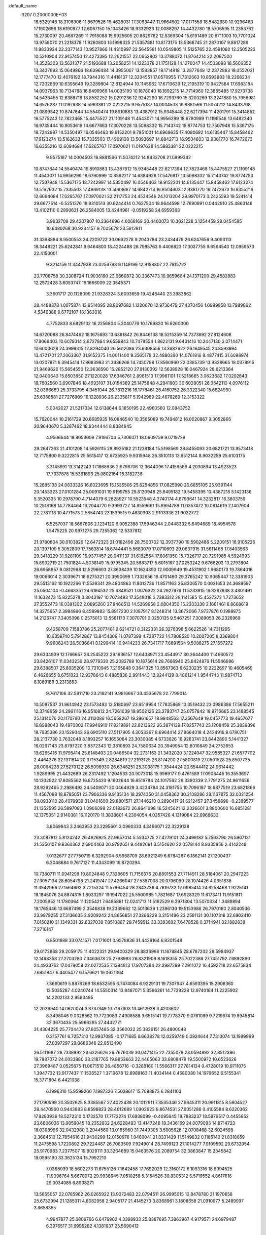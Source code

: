default_name                                                                    
 3207  0.2000000E+03
  16.5329148  18.3106906  11.8679526  16.4628031  17.3063447  11.9664502
  17.0171558  18.5482680  10.9296463  17.1902696  18.6190877  12.6067150
  15.1343426  18.9332923  12.0088297  14.4432780  18.5706595  11.2353762
  15.2730097  20.4667269  11.7918088  15.9925605  20.8629762  12.5369304
  15.6191489  20.6711003  10.7701024  13.9758070  21.2218378  11.9280803
  13.1998325  21.5357881  10.8173175  13.5368745  21.2870107   9.8617289
  11.9833924  22.2377143  10.9527866  11.4310997  22.5645581  10.0549805
  11.5125765  22.4591080  12.2505223  10.5210904  22.9157450  12.4273395
  12.2621557  22.0652802  13.3788072  11.8764214  22.2087500  14.3523303
  13.5621377  21.5193688  13.2058251  14.1223378  21.1751128  14.1270047
  14.4503098  18.5606352  13.3437693  15.0649866  18.6396484  14.3955007
  13.1583857  18.1714818  13.2877649  12.2372893  18.0552031  12.1777470
  12.4076192  18.7944316  11.4418137  12.3204551  17.0570955  11.7312663
  10.8593883  18.2268234  12.7202869  10.6395649  19.3289804  12.8124944
  10.1145962  17.6710639  12.2195319  10.9427584  17.6983184  14.0937963
  10.7134788  16.6499966  14.0035199  10.1878040  18.1892215  14.7714960
  12.3865485  17.9273738  14.5436455  12.6388716  18.8582252  15.0291236
  12.9242290  16.7293769  15.3200269  13.3241880  15.7956981  14.6576237
  11.0197638  14.5983381  22.0222215   9.9575187  14.0004503  19.8881566
  11.5074212  14.8433708  21.0899342  10.8747844  14.5540474  19.8910883
  13.4387912  15.9345448  22.6217394  11.4201791  15.3414852  16.5775243
  12.7823468  15.4475527  21.1109148  11.4543071  14.9956299  18.6790999
  11.1199548  13.6482340  16.9735444  10.9053619  14.6677663  17.3070228
  13.5098332  15.7143742  19.8774753  12.7507948  15.5367175  18.7242997
  14.5350497  16.0546463  19.9152201   9.7851001  14.6968635  17.4080692
  14.6135447  15.8458462  17.6123274  13.5162632  15.7335503  17.4969138
  13.5093697  14.6842713  16.9504603  12.9381770  16.7472673  16.6355216
  12.6094684  17.6265767  17.0970021  11.0197638  14.5983381  22.0222215
   9.9575187  14.0004503  19.8881566  11.5074212  14.8433708  21.0899342
  10.8747844  14.5540474  19.8910883  13.4387912  15.9345448  22.6217394
  12.7823468  15.4475527  21.1109148  11.4543071  14.9956299  18.6790999
  10.8592217  14.6384929  17.5476817  13.5098332  15.7143742  19.8774753
  12.7507948  15.5367175  18.7242997  14.5350497  16.0546463  19.9152201
  14.6135447  15.8458462  17.6123274  13.5162632  15.7335503  17.4969138
  13.5093697  14.6842713  16.9504603  12.9381770  16.7472673  16.6355216
  12.6094684  17.6265767  17.0970021  32.2117753  24.4534549  24.1013204
  29.9970173   0.2425593  19.5241414  29.6677514  -0.5251376  18.9310513
  30.6244414   0.7627504  18.9644598  12.7690991   0.0442910  25.4863146
  13.4102110   0.2890621  26.2584005  13.4244961  -0.0519258  24.6959363
   3.9932708  29.4207807  10.2364696   4.0068169  30.4403073  10.3021228
   3.1254459  29.0454585  10.6480268  30.9234157   9.7005678  23.5812811
  31.3398884   8.9500553  24.2209722  30.0692278   9.2043784  23.2434479
  26.6247656   9.4093113  18.3448221  25.6242841   9.6464800  18.4224488
  26.7985763   9.4406823  17.3037755   9.6564540  12.0959573  22.4150001
   9.3214159  11.3447938  23.0256793   9.1149199  12.9158807  22.7815722
  23.7708758  30.3308724  11.9036160  23.9660872  30.3367473  10.9659664
  24.1371200  29.4583883  12.2572428   3.6053747  19.1666009  22.3545371
   3.3601717  20.1128099  21.9328324   3.6093659  19.4246440  23.3983862
  28.4488378   1.0075874  13.9514095  28.8097682   1.1220670  12.9736479
  27.4370456   1.0999858  13.7989862   4.5346388   9.6772107  16.1363016
   4.7752833   8.6829132  16.2256804   5.3040776  10.1769820  16.6260000
  14.6720088  26.8474462  18.1675693  13.6391842  26.8446138  18.5215359
  14.7373692  27.8124608  17.8069403  10.6079314   2.8727864   9.6559843
  10.7478554   1.8622131   9.6431416  10.2447130   3.0714471  10.6000628
  24.3999315  12.8294040  26.5612086  23.6308556  13.3682622  26.1649545
  24.8593994  13.4721701  27.2063367  31.9152375  14.0011400   9.3565179
  32.4880360  14.0761816   8.4877415  31.6098974  13.0207871   9.3945414
  17.8683983  21.3436268  14.7450798  17.8560960  22.0385739  13.9328665
  18.0378915  21.9469620  15.5654550  12.3636590  15.2852120  27.9130392
  12.5638928  16.0467924  28.6213364  12.0400643  15.8503650  27.1220028
  17.6346761   2.8961513  17.9961101  17.5218685   3.0623682  17.0202843
  16.7602560   3.0907846  18.4993107  31.0154369  25.1475848   4.2941803
  30.6038051  26.0542113   4.0976112  32.0366669  25.3733795   4.3451044
  26.7813216  16.1778461  26.4160752  26.3322340  15.6824990  25.6358581
  27.7276909  16.1328936  26.2335817   5.1942989  22.4678269  12.3153322
   5.0042027  21.5217334  12.6138644   6.1850195  22.4960560  12.0843752
  15.7620044  10.2161729  20.6685935  16.0846540  10.3565089  19.7494812
  16.0020867   9.3052866  20.9640670   5.3287462  18.9344444   8.8384945
   4.9566644  18.8053609   7.9196704   5.7306071  18.0609759   9.0719729
  29.2647263  21.4101208  14.5926115  28.8925182  21.1228184  15.5198569
  28.8455093  20.6821721  13.9573418  12.7175800   9.3222815  25.5615417
  12.6725925   9.9315948  26.3510113  13.6512144   8.9032259  25.6103175
   3.3145991  13.3142243  17.1868636   2.9796706  12.3644096  17.4156569
   4.2030894  13.4923523  17.7337878  15.5361893  25.0802164  16.3182736
  15.2885138  24.0833326  16.6023695  15.1535506  25.6254856  17.0825990
  26.6855105  25.9391144  20.1453323  27.0101284  25.0091031  19.9199755
  25.8120948  25.9495182  19.5458395  10.4387218   5.1423136   5.3520335
  10.2978790   4.7144079   6.2828927  10.5523548   4.3740174   4.6793641
  14.3232817  16.3803759  10.2518168  14.7784464  16.2044770   9.3993727
  14.8559661  15.9994788  11.0357472  10.0814619   2.1407904  22.2781118
  10.4771573   2.5854743  23.1539515   9.4830903   2.9103338  21.9032772
   6.5257037  18.5667806   2.1234120   6.9052388  17.5946344   2.0448332
   5.6494689  18.4954578   1.5475225  20.9971275  29.7255362  12.5337812
  21.9780804  30.0103829  12.6472323  21.0182496  28.7500702  12.3937790
  19.5902486   5.2209151  16.9105226  20.1397109   5.3052809  17.7563814
  18.6744441   5.5683079  17.0710693  29.0637915  31.5611468  17.8403563
  29.3418229  31.9281109  16.9377457  28.0411137  31.6182554  17.8061950
  15.7326717  20.7291985   4.5924993  15.8932719  21.7501824   4.5038149
  15.9795345  20.5683717   5.6015167  27.0253242   9.6766203  13.2793804
  26.6958857   9.0812968  12.5296693  27.8638439  10.1624393  12.9009949
  19.4531902   1.9680173  19.7864016  19.0066014   2.3039671  18.9275321
  20.3990699   1.7332656  19.4701460  29.3765242  10.9065447  12.3381903
  29.5513162  10.1922266  11.5539341  29.4804863  11.8012736  11.8571163
  25.8306570   0.0021653  24.3689597  25.0504104  -0.4663351  24.6194532
  25.6348521   1.0076322  24.2927976  11.5233915  16.8287938   3.4801491
  11.1632473  15.8225278   3.3043197  10.7073493  17.3548018   3.7393312
  28.1141585  15.4527272   1.7273652  27.3552473  16.0381302   2.0895260
  27.9466513  14.5269958   2.0804350  15.2303338   2.1681461   8.8668619
  14.3275657   2.3984896   8.4589883  15.8917230   2.1087917   8.1248314
  13.3672066   7.9737876   0.1988875  14.2126747   7.3405098   0.2575013
  12.5581173   7.3070791   0.0250135   9.5467251   7.3089053  26.2326969
   9.4258709   7.1583786  25.2077481   9.6214721   8.3122331  26.3276398
   5.6622526  14.7311295  10.6359740   5.7912867  13.8454309  11.0787399
   4.7287722  14.7808520  10.2007205   8.3369804   9.9606243  26.5036641
   8.1296414  10.9414233  26.7341717   7.6891564   9.5088275  27.1657272
  29.6334939  12.1766657  24.2545222  29.1936157  12.6438971  23.4544917
  30.2644400  11.4660572  23.8426107  11.0343239  28.9779330  25.2082788
  10.1875614  28.7666940  25.8424876  11.5546986  29.6388507  25.8035209
  10.7310945   7.2165848   9.3641325  10.8567363   6.6230235  10.2222697
  10.4605469   6.4626655   8.6751022  12.9378643   8.4885830   2.9911443
  12.9244129   8.4861214   1.9544743  11.9874713   8.1089189   3.2313863
   9.7617106  32.5911710  23.2162141   9.9816667  33.4535678  22.7799014
  10.5087537  31.9614942  23.1573493  12.5180697  23.6519954  17.7835869
  13.3519432  23.0986386  17.5655211  12.3748659  24.2961116  16.9510812
  24.7261039  19.9502126  23.3793747  25.0757842  18.9716685  23.1488545
  25.1314076  20.1170760  24.3113086  16.5658267  19.3961657  18.9948563
  17.3567649  19.0457773  19.4657677  16.8988043  19.4970302  17.9946910
  17.8219891  22.8213622  26.3874139  17.8257743  23.1208459  25.3839396
  18.7635386  23.1529043  26.6905110  27.5117905   4.3053367   8.6964414
  27.8664018   4.2424919   9.6780751  28.2137730   3.7632048   8.1893257
  16.1655084  23.3030085   4.6733626  16.9283741  23.8442890   5.1441327
  16.0267143  23.8797220   3.8372343  12.3810893  24.7580634  20.3949954
  12.8010849  24.2752653  19.6265416  11.9795414  25.6148403  20.0486504
  32.2731163  21.3432020   3.1224047  32.9565327  21.6577702   2.4464376
  32.1311814  20.3715349   2.8284819  27.2193125  26.8174200  27.5800819
  27.0501528  25.8507735  28.0064238  27.5270122  26.5098930  26.6348251
  25.3038175   1.3844424  20.6544412  24.9614442   1.9289995  21.4432689
  26.2317492   1.1204533  20.9073018  15.9969177   9.4761589  17.0908445
  16.3553697  10.1302922  17.8085562  16.8725420   9.1602644  16.6516784
  24.1017562  29.3390339   2.7791275  24.9611656  28.9292465   2.2986492
  24.5409071  30.0464929   3.4234784  24.3181755  10.7096187  18.6877519
  23.6821866  11.4567098  18.8785051  23.7906336   9.9135134  18.2974350
  31.0458362  30.2108286  28.1167875  32.0321254  30.0938110  28.4079939
  31.0401600  29.8801571  27.1446210   0.2890417  21.6212457  27.3458696
  -0.2389577  21.1352595  26.5897083   1.0906098  22.0182672  26.8641698
  16.5245621  12.2326601   3.8800600  16.6851281  12.1375051   2.9140381
  16.1120170  11.3838601   4.2304054   4.0357426   4.1319084  22.6968633
   3.8069943   3.2463953  23.2295601   3.0960333   4.3496071  22.3229138
  23.3087812   5.8124242  26.4926925  22.9657014   5.5534775  27.4279101
  24.3499182   5.7563790  26.5907131  21.5350107   9.8360362   2.6904463
  20.9792651   9.4482691   3.5154620  22.0578144   8.9335856   2.4142249
   7.0132677  27.7750719   6.3292904   6.5968709  28.6921249   6.6784267
   6.1862141  27.1200437   6.2048684   9.7617127  11.4343099  19.8720294
  10.7380711  11.0941298  19.8024848   9.7328605  11.7156376  20.8891553
  27.7114911  28.5184061  20.2947223  27.3057134  28.6054798  21.2419747
  27.4266047  27.5387008  20.0706080  28.1074426   4.0351838  11.3542966
  27.1564692   3.7215324  11.5796454  28.2843736   4.7619732  12.0985414
  24.6258468   1.9225141  18.1845076  24.8874315   1.8033297  19.1947022
  25.5500985   1.7821687  17.6928329  11.6173411  11.9151811   7.2005952
  11.1780064  11.1205421   7.6485881  12.0241713  11.5192529   6.2971804
  13.5070334   1.3489894  19.1765446  13.6687499   2.3546838  19.2339662
  12.5013639   1.2396130  19.5153986  26.7970180   2.8040536  23.9979255
  27.3136635   2.9209242  24.8656851  27.3266229   3.2151496  23.2591131
  30.1107318  32.6902410   7.0150210  31.1349331  32.6327038   7.0510887
  29.7459512  33.3393802   7.6478528   0.3714941  32.1882838   7.2716147
   0.8501888  33.0741571   7.0171601   0.9578836  31.4429164   6.8301548
  29.0172868  29.2059175  11.4022321  29.9400329  28.8836996  11.1678845
  28.6787202  28.5984937  12.1468358  27.2703280   7.3463678  25.2798993
  26.8321909   8.1618355  25.7022386  27.7451792   7.6892880  24.4933762
  17.0479058  22.0272535   7.1384813  17.9707384  22.3987299   7.2911072
  16.4592718  22.6575834   7.6851847   6.4405477   6.1576621  19.0621364
   7.3660619   5.8876269  18.6532595   6.7474084   6.9229131  19.7307947
   4.6593395  15.2908360  13.5035287   4.0240744  14.5550314  13.8487071
   5.3596261  14.7729228  12.9740164  11.2225902  14.2202133   2.9593495
  12.2036940  14.0620074   3.3737349  10.7167303  13.4612938   3.4203602
   8.3498046   9.0328562  19.7723083   7.4908588   9.6515141  19.7778370
   9.0761089   9.7219674  19.8945814  32.3670435  25.5966295  27.4442771
  31.4304225  25.7704473  27.8057465  32.3560022  25.3836151  26.4800048
   0.2157761   6.7257313  12.9937085  -0.1771685   6.6638278  12.0259749
   0.0924644   7.7313074  13.1999999  27.0397297  29.0686346  22.8513490
  26.5111687  28.7338892  23.6326626  26.7676039  30.0471415  22.7355078
  23.0594892  32.8512396  19.7887072  24.0033880  33.2187765  19.8853663
  22.4465063  33.6808479  19.5500972  10.6523626  27.3969487   0.0525675
  11.0671510  26.4856716  -0.3288160  11.5566317  27.7814134   0.4728019
  10.9711075   1.3947732  13.9177437  11.1536527   1.3719678  12.8988163
  11.4034144   0.4580080  14.1979652   6.5155341  15.3771804   6.4421038
   6.1996310  15.9599260   7.1987326   7.5038617  15.7098973   6.2841103
  27.1790599  20.3502625   8.3385567  27.4022438  20.1012911   7.3535346
  27.9645311  20.9911815   8.5604527  28.4470560   0.9443883   8.8598823
  28.4612689   1.0902623   9.8674531  27.6051286   0.4105584   8.6220362
  17.8283939  18.5272310   0.1732570  17.7172274  17.6938099  -0.4095645
  18.7883237  18.5979517   0.4455652  23.6806036  13.9056045  18.2352632
  24.6228483  13.4147248  18.3436169  24.0079093  14.8714723  18.0308996
  32.0432980   3.2044560  13.0185960  31.7449305   3.5005626  12.0708468
  32.6024598   2.3684513  12.7854616  21.9430299  12.0150976   1.0480041
  21.8331429  11.5149832   0.1185143  21.8318659  11.2475598   1.7220892
  29.7224487  26.7083509   7.9249014  28.7499123  27.1014277   7.9109592
  29.6732054  25.9170983   7.2377507  19.8029111  33.3264689  15.0463576
  20.2089754  32.3863847  15.2345842  19.0595190  33.3625134  15.7992210
   7.0388039  18.5602273  11.6755126   7.1642458  17.7692029  12.3160172
   6.1093316  18.8994525  11.9396764   5.6670972  29.9938645   7.0510258
   5.3154526  30.8305312   6.5719552   4.8617616  29.3034085   6.8938271
  13.5855057  22.0785962  26.0265922  13.9372483  22.0794511  26.9995015
  13.8478780  21.1970658  25.6732994  21.1285011   4.8082958   2.9405177
  21.4145273   3.8368961   3.1808658  21.0910977   5.2489997   3.8658355
   4.9947877  25.6809766   6.6476902   4.3398933  25.8387695   7.3863967
   4.9179571  24.6979487   6.3976517  31.6995282   4.1381637  25.5690412
  32.4398682   4.8101161  25.4160712  30.8893467   4.7367314  25.9268548
   5.9587463  11.3132931   5.7440761   6.3342218  12.0357358   6.4307553
   5.3635806  10.7130705   6.2853848  21.8792668   8.1433161  26.0585682
  22.0991786   7.2555936  26.3238669  22.5928758   8.3957616  25.3493457
   3.7782029   4.4526542  27.9628858   4.1986809   3.4922255  28.1565523
   3.0078481   4.4971268  28.6361869  30.5388742  12.8658747  26.9755868
  31.4617292  12.4827733  26.9698295  30.1931520  12.8378292  26.0294458
  14.4129219   7.9346305  15.6418493  14.9232560   8.4770872  16.3326486
  13.4343473   7.8203006  15.9142000  22.9552347  16.7555127  27.0391492
  23.3488329  16.2111494  27.7787771  22.7730179  16.0012252  26.2935212
  22.2580385  16.9777900  12.5491658  22.8174368  17.7460275  12.9331764
  22.1032104  16.3330429  13.3424340  20.5826642  25.2412928   3.9142040
  20.6920161  25.9172587   3.1619496  21.4204145  25.1815288   4.4528287
   4.3235711  17.9560267   6.3611098   5.0850611  18.2066330   5.7093838
   3.7240558  18.7356067   6.2787457   8.5323283  23.8867705  21.9384729
   7.9249249  24.5654377  21.5298660   8.8453671  23.3485389  21.1427098
   7.4829290   8.3954865  11.2061867   8.1092079   8.6767413  10.4444693
   7.6100448   7.3853983  11.2903263  11.6828375   2.6387617  26.6809529
  11.9674800   1.6889079  26.9677165  12.5618436   3.1010199  26.3775695
  25.7302939  21.5181640  12.7807303  25.1210640  21.5056622  12.0241163
  25.1154423  21.6034777  13.6287968  12.3738051  22.5999563  22.0357494
  13.3071042  22.8993710  22.0256048  11.8628867  23.3530222  21.5928857
  31.4889980   3.3506716  22.9003718  31.5467323   2.3367563  22.8075776
  31.5134752   3.5486716  23.9340642  21.5542902  18.8954086  27.1033691
  22.0748453  17.9570131  27.0244501  21.0181498  18.7494863  27.9623189
  15.2694242   0.2589547   5.4399995  15.6038955  -0.7055896   5.6020937
  15.9596709   0.8578221   5.8977378  14.9859375   1.5601224   3.1420671
  15.5491835   2.3597569   3.1395602  15.1778577   0.9497512   3.9153497
  25.8176484   5.6314714  26.7367447  26.2737155   6.3605592  26.0974772
  26.3952947   5.6707058  27.5616509  26.8215394   6.4406638   0.4855292
  26.0162184   7.0353897   0.4715641  27.5165209   6.9605331   1.0725675
  26.0117095  28.1370768   1.7516320  26.3302308  28.0672661   2.7659635
  26.7365915  27.6864544   1.2245663  18.1584761  31.1852711  13.5631574
  18.9420146  31.1145254  14.2033780  18.3364373  30.3388591  12.9641355
  23.8695580  15.1678560  20.7618251  23.7201795  14.6619708  19.8271534
  23.2398133  15.9156230  20.6442701  16.3891359  22.7385522  22.1888607
  17.1112075  23.0849465  22.9129527  15.8537307  23.5728289  21.9397455
  20.0968238  26.0100717  25.6765403  20.7238342  26.5967615  26.2206494
  19.9566120  25.1628633  26.2911977  10.3857558   7.3544565   3.6148982
  10.5502645   6.3825937   4.1036508   9.6007801   7.6881890   4.1879496
   8.8086250  25.2041198  12.4936144   9.0082813  24.8891016  13.4618606
   8.3518476  24.4054025  12.0728399  28.9717876  16.9695236  20.6832644
  28.6521758  16.8656414  21.6975014  29.9011866  16.4937559  20.6739902
  30.2763576  25.0795910  20.4637661  30.3877816  24.5257210  21.3349274
  29.3620433  24.7364987  20.0704785  23.7594851  20.5507920   1.3739881
  23.5334673  21.1868509   2.1959672  24.8434673  20.5769042   1.4094877
  18.2058126  25.2860971  16.7078154  17.2581130  25.3213266  16.3372962
  18.4114819  24.3334449  17.0482369  14.9489349  12.3309906  22.0674736
  15.1558876  11.4637101  21.5206485  13.9229544  12.3054007  22.2216191
  29.5119832  23.4631827  10.8327591  29.7846316  23.7973121   9.9058816
  30.4670210  23.0951966  11.2209751  25.6093068   8.2325136  11.5563964
  25.9327702   8.0006958  10.6336984  25.3110171   7.3408287  11.9660633
   1.2390434  16.8335729  14.8122239   0.8113615  15.9367412  14.8000054
   1.7058513  16.8666344  15.7396951  28.1032773  25.4842681  17.3601773
  28.7368343  25.1059144  16.6714601  28.3005399  26.4921717  17.4261132
  19.0068100  12.8970377  21.8532442  19.0504817  13.2361389  20.8882800
  18.0774668  13.2878496  22.2066062  31.7582808  21.1731223  13.9359886
  31.8293602  20.1130473  13.9094567  30.8185260  21.3520922  14.2683561
   0.8004175  16.6418814  25.4159597   0.9500304  16.7355733  26.4593613
  -0.1312172  17.1127834  25.2286191   4.5285915   8.2216533  13.4434626
   4.5221267   8.9212066  14.2325252   4.6477776   8.8920243  12.6655854
  10.4563410  22.8976265  -0.0597824  10.5691995  22.7794756   0.9789956
  10.9227828  21.9912722  -0.4145945  24.5605036  32.7797460  12.2430896
  23.6990213  33.1829311  11.7836804  24.3109785  31.8063347  12.3432596
  25.3995642  17.4105310  22.7472697  26.0104141  17.1174094  21.9568246
  25.0843896  16.5456951  23.1423646  16.9331466  29.0021927  11.4796830
  17.4852323  29.6002181  10.9261465  17.3604524  28.0780472  11.4703118
  27.1895128  24.1876502  23.1575278  27.9890709  24.8991049  23.1245289
  26.5556781  24.7064681  23.7865822   1.9785702  28.3629931  12.2085514
   2.5214490  29.2622947  12.3341470   1.8840948  28.0179972  13.2016351
   0.6636278  17.8647213   6.5415191   1.3764447  17.1723531   6.6492802
   1.0478525  18.5514338   5.8789464  12.8777047   3.0144516   7.9162109
  11.9637522   2.9594515   8.2948372  13.1596471   4.0065901   7.9789848
  11.7496181   7.9334412  17.1452604  12.1899305   7.0410728  17.3748681
  10.7427029   7.7943061  17.1807501  11.5738549   3.0354794   3.7718268
  12.2365875   3.5045537   3.1298785  12.2736095   2.4453105   4.2879515
   9.6825143  29.0073913   9.7612835   9.1209357  29.5057510   9.0949221
   9.1055475  28.2551351  10.0979456  20.2545536   8.5875456   4.7685044
  20.5629223   7.6080880   4.8730455  20.7072780   9.0956215   5.4796767
   0.9576446   6.1451830   0.8584140   1.4178901   5.2506882   0.9800010
   1.7165940   6.8047155   0.6989676  21.5301996  13.2405548  16.4063215
  22.3025279  13.4435374  17.0790367  21.9183989  12.3738826  15.9128200
  29.5844130  27.7143115   4.0966469  30.0505010  28.2081133   3.3805158
  29.8269093  28.1529415   5.0091923  24.1902410  31.7545429  15.9936837
  23.8579179  32.4470052  15.3138000  23.9106970  30.8414069  15.6512887
   0.8012845  14.2189171  21.5381684   1.2285852  14.8773008  22.2262996
   0.7550327  13.3382011  21.9461494  10.1055450  32.5791513  25.9618882
  11.0663573  32.9348227  25.8879089   9.6135999  32.8200445  25.0920716
   1.7153508   3.4148976   1.1138262   0.8976355   2.7583500   0.9708452
   2.0097221   3.3052549   2.0505488  23.5388965  15.9651476   1.1359279
  22.8138628  15.2214917   1.2095987  23.1176479  16.8100915   1.6148861
  23.3022069  18.8636194  14.3916206  23.5666619  19.8275111  14.5928909
  22.9440578  18.5280943  15.3094523  30.1763458   7.3572082  20.7487164
  30.1772239   8.1760036  20.1788874  31.1567634   7.1573981  20.8688796
  24.3418969  31.3402663   7.0801253  23.3568934  31.5937472   7.2293135
  24.4117507  31.0677692   6.0791610  21.9645368  18.4682752   8.1551895
  22.0963484  17.9900305   7.2219185  22.8511589  19.0656707   8.1920445
   7.6535917  31.6058755  21.0283907   8.4812457  32.0610187  21.3484896
   7.6724370  30.6669716  21.2961121   8.5551834   5.2325082  17.7755319
   9.3931044   4.7128200  17.8310981   8.8470021   6.1504104  17.4483535
   4.8326131  32.5771318   5.8493729   5.5500921  33.0594321   5.2890260
   4.6021745  33.2913233   6.5412613  19.9863904  13.8754050   3.4072722
  20.0986525  12.8803813   3.5212750  20.4975764  14.0975301   2.5374889
   3.1838690  14.7106970   9.6199200   2.7522385  15.5849400   9.9588460
   2.9845958  14.0659628  10.4042583   4.3822516   3.9865496  17.6800915
   3.8340360   3.6827586  18.5269534   4.8295046   3.1314513  17.4007798
  11.8290193  20.5529801   7.1251562  12.4378618  21.3758992   6.9392092
  12.5588767  19.7604775   7.2711328  10.7640626  21.6634278  16.7464354
  10.1708265  22.2109712  16.0887830  11.3335738  22.3996469  17.1958506
  17.0571793   4.6406466   6.3461077  16.3552048   5.3708671   6.5552983
  17.9371685   4.8965278   6.7980166   9.4747647  29.4804940  12.6454816
   9.6788687  29.1559057  11.6689095  10.4188201  29.5138403  13.0835831
  22.5632412  14.4964337  25.4608486  21.5641675  14.3173766  25.1834569
  23.0921593  14.4278616  24.6354468  23.9011968   9.2717982  24.3072678
  24.1188027   8.4432727  23.7426723  24.7512695   9.4153350  24.8716072
   8.0756372  26.9399685   1.2283144   9.0122304  27.1253392   0.9118161
   8.0279706  25.9234703   1.2032307  31.9740785   7.9710981  25.4791047
  31.7468668   7.8458841  26.4602396  32.6663848   7.3071714  25.2239409
  22.8396369   6.3809152  13.9087945  23.4712509   7.1476621  14.2461220
  23.3406048   5.5749414  14.1985233  29.7838655  15.1395361  12.0511828
  29.3550574  15.9027966  12.5798992  30.6564483  15.5754759  11.6398620
  19.1597317   8.5488573  24.9326921  20.0783478   8.5682317  25.4129792
  19.1376686   9.3047412  24.2565845  22.6958295  11.1270605  15.2371526
  23.7127799  10.9697023  15.3224080  22.5218490  11.4852740  14.2836749
   2.4580292  19.9041767  25.0222305   2.4337608  20.9081268  25.0814186
   1.6047935  19.5219475  24.6993226   6.1807800  18.8393400   4.6363217
   6.2228823  18.8455130   3.6116374   6.4658846  19.7959243   4.8926648
  28.9943617   1.1612059   2.8262105  28.9965298   2.1054967   2.3818066
  28.5250543   0.6124359   2.1376967  15.1051186  13.0666337   7.3812821
  14.9336240  12.1132070   7.0333266  14.3723609  13.0941706   8.1667253
  13.5068639  22.5839810   6.5642073  14.1999720  22.4953382   5.8876994
  13.9800930  22.8197463   7.4161858  23.4337275  11.3765580  22.6293796
  23.5442256  10.5909221  23.2779804  22.7768609  11.0334143  21.8961933
  12.3573445   5.5435353  13.9968980  11.3930074   5.7835224  13.8685806
  12.3510675   4.5638998  14.2845488   2.0779238  24.7429282  22.5314255
   1.2449524  24.7192231  23.1236228   2.3097948  23.7924648  22.3152865
  31.8070367   2.9878161   5.8543712  30.8782029   2.9946519   6.3726312
  31.5181590   2.6636728   4.9242757  22.0136500  17.6043070  16.5676785
  21.2443764  18.2291597  16.8556146  21.5520195  16.9263310  15.9709154
  27.9739748   1.0089394  21.1746403  28.8740052   0.7124289  20.8527158
  28.1106516   1.9803878  21.4956124  15.3147052  33.0343284  20.7883045
  16.2978567  32.9834819  20.5094449  14.9217751  33.6802923  20.1305697
  18.5977591   2.5592914  22.3134008  19.3240225   1.9911715  22.8451173
  18.8571194   2.4532729  21.3448147   3.8575104  22.6368453   0.3404079
   4.8653944  22.3810194   0.3633727   3.8361921  23.5752769  -0.0922653
   4.2231550  15.2832107  25.6407031   3.3788181  14.8966668  25.9942198
   4.4388347  14.7762499  24.7727768   3.6905427  10.8030301   9.6525779
   3.8802750  11.3418274   8.8194373   2.7249626  10.6425783   9.6356504
  12.5615278   4.8452601  22.7333945  12.9324475   5.4924515  23.4667443
  11.8802659   4.2958746  23.2649394   6.5646356  16.5245939   8.9906065
   6.3204523  15.8956465   9.7760503   7.4970742  16.9043380   9.2231230
  16.2424883  20.2428524  23.0648745  16.0906357  21.1739519  22.6887609
  17.2502643  20.0090517  22.8573946  12.0965491  25.4366833  15.6938026
  12.6118496  25.6400922  14.8737640  11.8535233  26.2710072  16.2040499
   6.4327187  25.5937967  17.7410129   7.3870519  25.8358275  18.0020389
   6.0209050  24.9592253  18.4087949  18.8395438  12.0987962  16.7919840
  19.3761672  12.5244343  17.6097267  19.4318372  11.2460662  16.6623301
  18.0887241  26.8105131  12.4569686  17.1554126  26.4943953  12.7695638
  18.7143903  26.3935219  13.1392752   1.8318337   0.4420852   9.1445095
   0.8198856   0.5062307   9.3138147   2.0922957   1.4406184   8.9650995
   2.6497094   5.6771380  16.4886932   3.1673562   4.8720134  16.9900831
   1.9288075   5.1953035  15.9201016   8.0045786  12.8871382  18.2239983
   8.4757076  13.2734021  17.4180506   8.7696075  12.4555169  18.7892940
  19.6149402  19.3104247  17.6030310  18.8059823  19.0970667  16.9230335
  19.3755766  18.6598817  18.4227003   4.6925669   8.4222017  23.0989497
   5.2101657   7.5237773  23.2778031   4.4872438   8.3086142  22.1080029
  12.9532918  29.2635746  20.2531576  12.9299906  28.8166265  21.1507085
  13.8573054  29.7364468  20.1859017  18.8827749  20.3035958  22.5822521
  19.1668973  21.1555705  22.0451192  19.4936030  20.3100577  23.4571596
  21.4477937   7.3064367  16.0842091  20.8884193   6.5429074  16.3961791
  21.9502512   6.9160219  15.3166023  20.1440290  12.7636097  19.0569992
  20.5701805  12.1346685  19.7421497  20.2892471  13.6983392  19.4129217
  17.5237601  26.5118598  24.6216901  16.6373059  26.4454591  25.0742932
  18.2512398  26.4854414  25.3405300  22.1537115  27.8993517   3.9181587
  22.9884886  28.3592644   3.5323555  21.6780238  27.5498045   3.0602586
   3.2394936  20.4663735   2.4895305   2.4545880  21.0570820   2.1269129
   3.5236059  19.9638903   1.6189970  19.6471394   1.3431349   7.8963529
  20.3968523   1.4411895   7.2130955  19.7801320   2.0505126   8.6120124
  27.6189449   4.8204400  15.5498653  28.0349353   5.5662852  14.9245879
  28.3567548   4.1407646  15.6830058  25.8081706  21.9485874  17.3613421
  25.8377372  21.4061893  18.2785964  26.7469348  21.8013899  17.0210351
  11.1356411  24.8426843  24.9044487  11.1380678  25.1906876  25.8606483
  10.3144380  24.2565683  24.8227895   3.5617543   1.9578894  24.5034786
   2.6078690   2.0263460  24.7611739   3.7815661   0.9968690  24.6989426
   6.1199257  13.5142457  23.9301788   7.1234095  13.5272871  24.1872192
   5.8448451  12.5604596  24.0436058  10.5343545   9.9019326   8.7087124
  10.8566510   9.0598400   9.1795323   9.5031109   9.9388497   8.8879030
  27.6614239   6.2252349   6.8523021  27.2978814   5.5443436   7.5301200
  27.8740271   5.7374094   6.0378306  23.0972133  30.6754965  24.5422760
  23.0514979  30.7664377  23.5086997  23.8227446  29.9535729  24.6651725
  24.6511373   3.3750442   1.7061775  24.4912333   2.3959711   1.7364922
  23.8943640   3.8127907   1.2040140   8.8336817  31.0164433  17.2840480
   7.8098328  31.0875280  17.2716288   9.1275979  30.9159991  16.3100659
  16.9004982  14.1667950  22.5709707  16.8779311  14.2180384  23.6114277
  16.1576937  13.4292494  22.4208090  32.5367372  11.9496890  23.3822171
  32.5304752  12.3963993  24.2848370  31.9286936  11.1319057  23.5082659
  18.8064951  14.0840724  28.3486882  18.4148308  14.9601386  28.0973887
  19.0407780  13.5719893  27.5465574  16.5095026  20.5463458   1.3703500
  15.5397706  20.3057161   1.4285730  16.9752208  19.8294620   0.8950093
  19.1278191  14.5755135  13.5627574  18.8215340  13.7156287  14.0416181
  18.5160734  14.5280088  12.7092549   7.8268788   4.1827368  25.2156799
   8.0739720   4.0480328  26.2312815   6.8899047   3.6241954  25.2475613
  17.9832045  19.0076746   4.3274564  18.0760683  18.0586946   3.9850474
  17.0250619  19.3313536   4.1307530   9.2152767  18.1373918   4.4214063
   8.3819764  18.0139783   3.8489703   9.0276078  17.4854219   5.2292717
   4.4700960  32.6508517  24.9177422   4.6512124  32.5868934  25.9695908
   5.4117326  32.5336523  24.5301605  10.2299058  11.8503997   0.8373458
  11.2419877  12.1014915   0.9654838  10.2784245  10.9467504   0.3528769
   1.0650788   0.9358221  12.5790909   1.0063644   0.3560855  13.4557924
   2.1150829   1.0221375  12.4388870  22.2568413  17.3570279  20.8494931
  21.9998233  17.7677821  21.7186343  22.8464253  17.9966130  20.3390326
   1.7978008  16.3745993  22.7801960   1.7750158  16.5243368  23.8103221
   2.7644161  16.5330925  22.5116799  10.6098822  28.8868504   6.7399651
  10.4809249  29.8823275   6.4392297  10.0030872  28.3516708   6.1183783
  31.0111439  15.4466773   3.4365513  30.9694285  16.3022001   4.0322693
  30.3897332  15.6973177   2.6767244   4.4290459  12.3670755   0.4413685
   4.6422977  11.4874057  -0.0741827   5.3352392  12.5310975   0.9478373
   4.1550238   9.3409255  25.6388004   4.2543218   8.8805946  24.6578278
   3.8681852   8.5421893  26.2042864  12.2409391  10.7228883  16.9682229
  12.0021560   9.7526329  16.9103528  11.6799919  11.1490972  16.2007026
  30.9218893  28.5705018   6.2321856  31.0531402  28.2015115   7.1742929
  31.8391091  28.7228452   5.8412689  17.1670064  15.7312988  17.7329679
  16.8338410  16.6501143  17.3283708  18.1942916  15.7926667  17.6030878
   8.6406842  20.6107801  11.3457532   8.1259322  19.6907527  11.4534759
   9.1195663  20.4754922  10.4606901   9.0904984  14.2465392   8.6922852
   9.3033687  15.1927907   8.3248869   8.7914555  14.4998408   9.6339515
   8.7354212  15.1174594  11.4875417   8.4418390  14.3640309  12.1211169
   8.2358952  15.9568805  11.8030170  28.0597912  20.3483561  16.7257362
  28.7286012  20.5548179  17.4755814  27.7591272  19.3713603  16.9232607
  26.5739636  29.4793282  27.2011660  26.6787878  28.4875508  27.4727183
  27.2685768  29.9743948  27.7546237  29.5217369  16.1444638  25.7686108
  30.0544377  17.0247698  25.6000510  30.1350896  15.6068237  26.4082399
  17.4778983  13.6162402   5.9532780  16.5383635  13.3716649   6.4033919
  17.3629271  13.2229935   5.0112928  18.3976020  18.6097663   7.0034246
  17.9926381  17.6602967   7.2210793  18.2924435  18.6411419   6.0026643
  14.5006574  19.2271083  20.8120952  15.1202014  19.2899084  19.9470731
  15.2124718  19.2035046  21.5595456  30.9761986  13.3129542  13.5233414
  30.6069327  13.8582632  12.7345364  30.8949707  12.3348005  13.2975314
  12.1825357  24.9462901   6.2535834  12.5945040  25.1598401   5.3649569
  12.5841891  23.9864941   6.4152798  13.7236404  17.1426967   5.1739716
  14.0782589  17.6899545   4.3830238  12.7399060  16.9943624   5.0258239
  28.9938998  22.4663292  22.0318344  28.4071362  23.2709220  22.3379594
  28.6484291  22.2059089  21.0549064  31.1072295   5.4909641  16.3025184
  32.0395071   5.1913275  15.8901006  30.4801889   5.4095053  15.4740827
  24.6049458  20.9441143   5.9420955  24.5460072  20.5317619   6.8718835
  25.4564151  21.4984573   5.9752556   3.3952177  29.2780185  20.0802156
   2.8816986  28.5858854  20.7161515   3.7686962  28.6443856  19.3990482
   7.1933520  26.0707063  20.6955074   7.8103178  26.8857910  20.4486565
   6.5200197  26.4802557  21.3006863   1.9459007   9.6980503  11.6906848
   2.4951217   9.9402062  12.5544744   2.2431235   8.7672781  11.4412227
   6.9198929   0.1792999   4.4788382   7.5505022  -0.5476244   4.1492040
   7.5022108   0.7143178   5.1892783  17.2990333  27.9487910  22.3661419
  17.6587016  27.4961698  23.1756829  16.9413427  27.2221926  21.7279687
   4.4119145  27.6598336  23.6309604   5.1143411  28.3199050  23.9299809
   3.5844820  27.8839566  24.2137789   0.6576381  21.0600846   9.5321895
   0.8051953  21.8424351   8.8672184   1.0688757  21.4217734  10.3962265
  30.3315590  18.5519225  19.0658956  31.2217719  18.0645927  18.9932183
  29.8000147  18.0081867  19.8311198  16.9268712  13.9214754  19.7875641
  17.1229698  14.5937606  19.0775012  16.9776068  14.3626794  20.6715437
  18.9198847  32.4960863   1.7367167  18.7697251  33.4410722   2.1868880
  19.3699050  32.7978023   0.8491546  18.0948958  16.3465710   3.5654166
  18.6810834  15.5244045   3.6099646  17.1135358  15.9911154   3.3290032
   1.2731467   0.6897331  20.7103317   0.7703601   0.4359523  21.5320871
   2.2608097   0.7565154  20.9786446  15.3518148  30.8645172   8.3575597
  16.1698207  31.0684012   7.8037440  15.3703049  31.5755169   9.0805441
  29.5081023  20.3330576   3.6734746  30.1596573  21.0383568   3.4675360
  29.1104616  20.1100900   2.7348718  24.2740177  31.0336683  27.3531207
  23.7457506  30.4606069  28.0061817  25.1241266  30.5487475  27.0878252
   5.9601222   2.5708847   3.3807075   6.5005459   2.3976107   2.4744140
   6.0671743   1.6495687   3.8260766  25.5189298  20.6664537  25.7623919
  25.6207189  21.5999949  26.0340545  25.3426765  20.1066651  26.6022133
   7.2238438  16.0026507   1.5792981   7.0052080  15.2854337   2.2272911
   8.2342500  15.8544909   1.3556731   1.1339565  16.2384443  27.9501990
   1.5131751  15.3305761  28.2091567   1.3303946  16.7971367  28.8246313
  17.2227053  19.9777979  26.5385308  17.7501453  20.8049158  26.6957762
  17.4683388  19.3267702  27.2965545  30.4973704  20.2815742   9.3557550
  30.3932360  19.7208264  10.2288112  31.3733393  20.8125028   9.5273877
  31.7939561   9.1290664  13.9356745  32.3601544   9.7791685  14.4532355
  31.0837035   9.6816964  13.4162383  13.1287014  28.0405640   1.0915063
  14.0281060  27.7678197   1.4939414  12.6751826  28.5905966   1.7793313
  29.8325060  14.5826207  18.0009512  29.6677295  14.4802531  17.0063862
  28.9096997  14.8236806  18.4205711   4.1734358  17.9182506  26.7217022
   4.0180237  17.0508633  26.2049503   3.7557734  18.6157657  26.1129717
   1.6026377   8.4274174   7.8805880   0.7558950   8.0852752   7.4500064
   1.4145401   9.4504526   8.1024525   7.0973993   7.0407458  14.2585071
   6.7170579   6.4079763  15.0018477   6.2814897   7.3143937  13.6776090
  27.5383707  22.3206696   3.2706598  27.4675215  22.4387145   4.2706370
  28.5400897  22.5155983   3.1001651  17.7235088  11.8449529  14.4202664
  16.8960336  11.3238806  14.5367083  18.0902202  12.1209545  15.3748042
   6.1204122  31.7043391  16.8836872   6.0719834  32.3938045  16.1613431
   5.2670477  31.8079862  17.4223670   5.5747182  16.6933453  15.9559669
   4.9713800  16.1831015  15.3410473   5.3575403  17.6568283  15.9807287
  26.7364146  29.4232207   6.1526961  26.2200268  30.1441785   5.6260823
  27.5720803  29.9469887   6.5239070  18.5077245  16.6694888  15.1635272
  18.5967463  17.5167559  14.4911658  18.5340698  15.9163837  14.5239985
   1.1067360  14.4311624  18.8875673   1.0983296  14.3712143  19.9550680
   2.0681282  14.3060530  18.6820667   7.5082964   2.0989720   1.3663923
   8.4027053   1.7108405   1.8305371   7.2181359   1.2565721   0.8213081
  31.8108250  12.0004608   2.3445529  30.8496692  12.2673878   2.0891362
  32.3189975  12.8605082   2.5002672   0.4993747  31.5736605  11.5800882
  -0.1613860  31.3749455  12.3047758   1.4238999  31.4045650  12.0499099
  11.9994599   0.2707580   1.2697238  11.7968817  -0.5620226   0.7693968
  12.8200947   0.7119006   0.9310627  27.0594270   1.5173956  17.0675195
  27.5799220   1.0912548  16.3003781  27.6243343   2.3242724  17.3284233
   0.7247633  31.6215800  18.1608316   1.0028035  30.8398494  17.5126269
  -0.1775772  31.9355830  17.6795014  26.2362278   9.7282451  25.6330811
  26.1830655   9.8655844  26.6406453  26.3253334  10.6735452  25.2458297
  12.0094673  16.0262658   8.7912746  12.7576349  16.3922692   9.3906611
  12.5221050  15.7653184   7.9606292  26.0771438  14.5082402  24.4752460
  26.4005327  13.7619117  25.1371614  25.1746761  14.0630871  24.0996812
   5.4753611  15.4949787   3.9688693   5.5169516  14.4653630   3.8680510
   5.6908476  15.6414615   4.9911141  27.3455387   9.7154279  20.9836529
  26.6679062  10.3059826  21.4197841  26.9889568   9.5133819  20.0170580
   1.4327526  22.1835181   1.1784290   2.3970926  22.4422483   0.8217703
   0.9028359  21.9217321   0.3109367  24.2364164  18.6953061   4.6397376
  24.3631908  19.6067758   5.0222798  25.1283271  18.1135506   4.6967959
   6.5507871  15.0760251  27.4842114   6.5872520  15.6028219  28.3285853
   5.5686091  15.1870645  27.1378065  14.5142715  19.0636044  28.1646522
  13.7279373  18.5638941  28.5334281  14.2715874  20.0008761  28.1030039
  24.0997498  29.0328811  15.0700102  24.8940354  28.7112597  15.5797515
  24.0582863  28.4820416  14.1867624  15.8282734  16.8015343   1.8166739
  16.5432796  17.3517227   1.2877601  15.1199180  17.4555496   2.0900710
   5.8287097  33.1584287  20.0635663   5.1690423  32.5131613  19.6323563
   6.6463718  32.6360385  20.4657526  24.4654488  18.8670483  11.9475996
  24.2130569  18.9149537  12.9118658  24.1052211  19.7273940  11.4899130
  22.6803605  11.8548238  12.5024703  22.9294416  12.7839899  12.2806366
  23.5273739  11.3320946  12.1483984  29.6690908  20.3172514  26.2958609
  29.0331309  20.2006493  25.4433730  29.7476851  21.3332489  26.3596631
  11.6109114  13.6788255  24.9935574  12.4907623  13.7649807  25.4256501
  11.6964065  13.1601153  24.1353691  28.0978783  23.6431472  19.2409898
  28.5064116  22.7636438  18.8817793  28.0464809  24.3036884  18.4294750
  13.6510117   3.9926248  25.6380781  13.5082493   4.9383252  25.2666503
  14.1957214   3.5032539  24.8636442   4.5143020  26.0335898   2.3318251
   4.1642042  25.8986066   1.3672588   4.6420481  27.0604506   2.4180810
   8.4550638  25.0760079  15.0195818   8.6285297  25.9312596  15.5793901
   7.4578799  24.8971770  15.2386333  25.0532674   6.3676800  20.3037466
  24.8752648   6.0548716  19.3316906  25.8815326   5.9108940  20.5577498
   8.4539385  31.3133417   3.4989356   8.7185302  31.7408253   2.6411743
   8.5710435  30.2541380   3.3155875  27.8906032   0.2099217   0.5050507
  26.9755234  -0.0130424   0.1222240  28.3645213   0.6690800  -0.2945433
   5.0449032   2.2291983   0.1585542   5.7559253   2.4779488   0.8563339
   4.3500720   1.6709202   0.6635347  29.9524605  22.9078809  26.3616399
  30.8885305  23.1759395  26.0625647  29.9128381  23.0204538  27.3866444
  30.4385257  26.9061764  10.5801423  30.2714452  26.8691533   9.5596714
  31.4513162  26.6375898  10.6595516  17.0686066   3.7442457   3.8441013
  17.2052937   4.1231465   4.8035970  16.6335977   4.6201528   3.3955865
   1.3614806   6.1429151  24.8429072   1.9870822   5.7670534  24.0999092
   2.0333590   6.4552580  25.5289733  17.0473760  14.1556946  25.2777389
  17.9404474  14.1544757  25.7643537  16.3727663  14.0507501  26.0224072
  29.0091450   5.1477142  19.6423217  28.0971767   5.3481662  19.2242893
  29.3404717   6.0496810  19.9770423  12.3257708   9.7123609  13.1339070
  11.4968677  10.1080097  12.6434230  12.8870722  10.5974228  13.2849824
  20.3105172  13.9754754  24.0844896  19.9504868  13.2783850  23.4382714
  20.1054340  14.8534217  23.5514373   9.3635738  18.1313751  18.0947488
  10.1885896  17.9613603  18.5772725   9.0659451  19.1110899  18.3852122
  20.0862937  20.3816781   8.3072793  20.8181585  19.6399746   8.1978498
  19.2489223  19.9647491   7.8763619   4.0277982  21.3509932   9.7081088
   3.2841875  21.3048059  10.3448816   4.4045172  20.4559674   9.6193051
  21.9350630  13.4033011   7.9295280  20.9785833  13.1172858   7.9003401
  21.9772155  14.0674598   7.1411170  29.5758048  24.3179391  15.0196375
  29.6325339  23.3074321  14.7987093  29.5903133  24.8155760  14.0913846
  32.8697747   9.0701564  17.7057715  32.8146104   9.8479659  18.3547618
  31.9119385   8.8989451  17.3852707  23.9512817   4.5759248  17.8478140
  24.2410229   3.6287926  18.0808900  24.2493592   4.6989671  16.8519405
  20.9463167  30.1750141  18.6098782  21.1564936  30.9078856  19.1916593
  19.9184924  30.1983155  18.4395025   0.7049960   4.8274006  14.7949748
   0.1260762   4.0668043  14.3228758   0.6156246   5.6299185  14.1805675
  19.4599227   8.1250304   0.5922309  20.4013698   8.3208851   0.9430980
  19.2669928   7.1260084   0.7575820  13.9648785   6.7381021  21.3652617
  13.4091278   5.9384531  21.7925407  13.2576560   7.4001207  21.0929532
  18.4741297   7.0846309  13.5818940  19.1783456   7.3003616  12.9069106
  17.6667298   6.7759371  12.9777107   7.1655606  32.2925146  24.3351183
   7.3842143  32.8115334  25.2131482   8.0087982  32.5261222  23.7712117
  12.1018070  27.0242940  18.9407719  11.6827606  27.2859863  18.0384566
  12.0823213  27.9676782  19.4299487  24.9457178   8.9101916   2.8756925
  25.3922475   9.6884704   3.3949176  24.5435905   8.2835850   3.5662690
  25.8152508  24.9355387   7.2700590  26.1333648  25.8732956   7.4556600
  25.3539924  24.6781089   8.1572562   6.6758230  24.1856731   2.5502041
   5.9909448  24.9623835   2.5652104   5.9710546  23.4485104   2.9407316
  31.3147332  11.3199221   8.7337600  30.7358380  11.4335434   7.9048258
  30.8604654  10.4655769   9.1671229  24.7152943  10.7142123  11.3575231
  25.0301183   9.7349211  11.4290531  24.8444315  10.8908180  10.3632595
  16.5585146  12.5634974   0.9017476  17.5597337  12.4915364   0.6647628
  16.0391809  12.3495860   0.0829602  19.0208801   5.5355451   1.4625429
  18.6617853   4.6568753   1.0678031  19.7293028   5.1963120   2.1505266
  21.7922050   6.0575785  11.5390766  21.0911049   6.9053777  11.4521675
  22.2635514   6.2742948  12.3618552  25.7696561  24.3611396   2.4574562
  26.4979182  23.6795231   2.8071057  25.4570760  24.8343952   3.3399501
  28.4110661  30.7177608   0.3436193  29.4360809  30.6355295   0.0645658
  28.3409993  31.7339396   0.3328125   2.3020452  14.0062920   0.2410386
   1.9924598  14.2202589   1.2112648   3.0270539  13.2955563   0.4209772
  29.3575910  25.6641531  23.0492762  29.8864257  26.3886020  22.4862150
  30.2002123  25.0655227  23.3590261   2.9385319  13.7016227  14.6171734
   1.8724190  13.6748335  14.7283101   3.2361436  13.5692015  15.5980063
  28.9639296  17.1646499  14.2729394  28.6876636  18.0895067  13.9812423
  29.7869735  17.3458353  14.9271333  29.4810797  23.9730210   0.3652860
  29.9856595  23.5346865   1.1058084  29.6633925  24.9925329   0.4569443
  17.0578344   1.9120536   6.9198994  17.0714734   2.8833118   6.6859300
  17.9392194   1.6447235   7.3096501  27.3388211  30.7505953   2.8761925
  28.1966960  31.0909877   3.4007649  27.6984465  30.4935366   1.9752031
  18.2494303  23.8145599  23.6472084  18.2195482  24.8210689  23.8407534
  19.1113915  23.6692620  23.0776269  30.9480957  15.3028749  20.7682404
  31.0909660  14.7960831  19.8950283  31.8665414  15.2016634  21.2486971
  14.2762561  11.7801187  13.5620200  14.4924880  11.7453779  14.5843785
  13.5874375  12.5628036  13.4853176  16.9808434  11.3520398  18.5931910
  17.5894383  11.6783602  17.8335397  16.8066225  12.2138077  19.1012224
   6.2735557  25.6379202  26.7842849   6.8624942  26.4648964  26.6951565
   6.9204940  24.8012323  26.7272254  16.5206887   7.6922434  21.8233904
  15.5815402   7.3260343  21.8268204  16.7361278   8.0378521  22.7333471
   5.9132951   2.8279269  14.5708265   6.0907107   3.7857661  14.7986849
   6.8334743   2.3303310  14.4524632  24.7355544   7.8099423  15.2700588
  24.5351543   7.3337260  16.1879758  25.0528410   8.7202124  15.5771744
   3.0141750   9.5815402   4.3770818   3.7787634  10.0340043   3.9670457
   2.2628713  10.2441783   4.4676497   6.2955419  21.6004757  18.4577407
   6.6680284  21.3122349  17.5508783   6.8044053  20.9849439  19.1609103
   8.4816110  23.7931824  27.0603677   8.7702121  23.6272317  26.1089841
   9.2790911  23.4620618  27.5969495  17.9193795  16.8724596  10.0068184
  18.9505492  17.0811486   9.8610058  17.6734988  16.6188911   9.0571125
  20.6728028  19.4088907  24.6301851  21.5252673  19.9158305  24.2813808
  21.0810401  19.1126571  25.6011970  18.4797963  24.6929243   5.6505505
  18.9962006  24.0888269   6.3111976  19.1658458  25.0669772   4.9927740
  13.1911738  27.5738971   7.5591601  12.9562964  26.7139536   7.0338469
  12.3390786  28.1553543   7.4027844   8.3890683   1.5854069  14.6923889
   9.2951431   1.4165634  14.3982331   8.4696562   1.7866548  15.7163919
  20.9249326  30.3468953   4.3407803  21.3861108  29.4157844   4.5318266
  20.7981205  30.3162210   3.2949731  18.3294627   0.9579825  25.9552170
  17.9160085   1.8940123  25.8597277  18.9086561   0.8258044  25.1579968
  24.6314033  17.0902680   7.7937284  25.1360502  16.5216610   8.5114084
  24.0254520  16.4167307   7.3325668   1.5324341   0.9767621   3.3035802
   0.5864048   1.4250457   3.3246765   1.2412981   0.0561957   2.8600955
  28.2069691  32.9988209  25.4464375  28.5479727  32.1032405  25.0974150
  27.2770772  33.1018520  25.1132447  21.6713732  15.1085575  14.4771471
  21.6799146  14.3779795  15.2242131  20.8242853  14.9133089  13.9266551
   4.9529683  19.3735205  15.8199863   4.3190176  19.7799420  16.5832626
   5.8538607  19.8105285  16.0169226   1.7785721   3.4208445   8.5207332
   1.8118715   4.1745212   7.7527398   2.4573762   3.7753088   9.2316693
  23.1945323  23.6441664  23.2632651  23.4009397  23.6397103  24.2976057
  22.6940704  24.5394094  23.1532360  31.7796542   3.5994883  10.3959558
  32.3481309   3.7218438   9.5299262  31.8384715   2.5361563  10.4397907
   5.7033513  18.7100884  19.6859408   5.0223049  19.2989530  19.2071289
   5.2089614  17.8374506  19.9879785   2.8680462   3.1823246  19.6653543
   3.1711164   2.4052998  20.2937554   1.9439758   3.3860191  20.0524081
  13.8852557  18.8827494   7.4259498  14.8067366  19.1140672   7.7882637
  14.0107877  18.3059787   6.6136458  26.0677296  11.0248667   4.1357583
  25.7913008  11.4310340   4.9998911  26.2727614  11.8498729   3.5274353
   8.1629884   9.3129006  15.4186067   8.5455929   9.7325822  14.5478156
   7.4608790   8.6182483  15.0209946  19.2896340   5.5540280   7.7469808
  18.9573351   6.3617078   8.2952801  19.4076812   4.8075302   8.4966769
  28.9913688  30.3570312   7.6165229  29.7255800  29.6959543   7.3320412
  29.4353193  31.2668640   7.3953135   1.9831290  21.6384698  11.7815552
   1.9827790  21.0348830  12.5357891   2.0773700  22.6276939  12.1385656
  13.4974395   6.5233839  24.8083403  12.7465784   7.2294653  24.9632553
  14.3332102   7.1192711  24.9930320   9.2903269  25.7570665  18.5548732
   9.4794029  26.2590045  19.4262685   9.3033528  26.5046838  17.8411722
   5.9138005   6.7862961   5.3655030   4.9918268   6.9681483   5.8391969
   5.5777346   6.5842725   4.3951235  26.4476230  20.5120747   1.7046878
  26.6690060  21.1281918   2.4401328  27.2210355  20.4635497   1.0824914
  27.4427855  12.4281802  25.8719033  27.7878731  12.0787424  26.7628881
  28.2960004  12.3080404  25.2386701  24.0033811  26.5450656  19.2157226
  23.1223043  26.8774912  18.8558927  24.1133182  25.5958587  19.0091215
  19.2953409   5.9072062  25.2577741  19.0777173   6.9049438  25.2092856
  19.7876627   5.7281026  24.3854502   5.9396178   3.9157753  20.5285135
   5.7762926   4.6736685  19.8164205   5.2473687   3.9647687  21.2366700
  15.2516336   9.3073021   9.3047373  15.5975029   8.4877050   9.7187402
  15.1468237  10.0279710  10.0673046  23.7949854  13.8688218  23.1043929
  23.8721385  14.3374723  22.2612261  23.3008642  13.0067325  22.9300366
  20.4149424  22.1517940  12.0526482  21.0656018  22.7682325  12.5590388
  19.4931384  22.5961335  12.1688504  20.5563095  21.8842842  18.0305671
  21.1890283  21.8635395  18.8084392  20.3063386  20.9182025  17.8047802
   9.8798718  23.3209454  19.4930756   9.5272825  24.0966441  18.9296246
  10.8939464  23.3102776  19.3275733  30.2962393   2.8197516  14.9847834
  29.5448513   2.2779644  14.5996872  30.9016776   3.0463328  14.2091595
  19.2517979  12.0996509   7.5978543  18.4560172  12.4316462   6.9635001
  18.7959722  11.8927939   8.4563606  20.2589051   3.6395772  12.0435715
  20.8753932   4.3775414  11.6769442  19.9559253   4.0448533  12.9700197
  18.0561319   8.5710702   2.6725805  18.6126421   8.7021709   1.8468757
  18.7390345   8.6399334   3.4234066  21.8169958   2.3525775  25.4699431
  21.4150821   2.2630808  24.5385885  21.8355090   1.4324216  25.9276245
  15.6587248   9.1280233  13.3369943  15.2913250   8.5823937  14.1612917
  15.1020478   9.9619672  13.3258570  10.6338656   3.7792405  24.5582043
   9.6441856   4.0178082  24.6726867  10.9057028   3.3325741  25.4129761
  10.4060333  11.3100626  11.0477705  10.6433526  12.2600356  10.8032229
  10.5751374  10.7936300  10.1261866  28.3095666  18.2808023  10.4775057
  28.0717462  18.8105483   9.6934950  29.3245266  18.3084758  10.5870955
  24.7180744  11.1885409   8.8371775  25.2301505  11.3738547   7.9261279
  24.5188732  12.1509407   9.1809073  28.5630741  11.7841895  28.4531587
  29.3850864  12.1892369  28.0315995  28.8522186  10.9856675  28.9693602
  15.1971813  32.9544785  10.2180248  16.1401020  32.9225643  10.6486928
  15.2833815  33.7639563   9.5637545   9.8966645   1.2986200   2.4861302
  10.6134676   0.6934570   1.9613958  10.5330580   1.9844998   2.8937690
  15.5953440   6.9296780   7.3716855  15.0913404   7.4689536   6.6635008
  14.8515862   6.2752360   7.7471286  24.5957538   0.7431958   1.7563977
  25.0480312   0.6288174   0.8304295  23.6081518   0.3240612   1.5790653
  25.7371936  23.3659344  26.3469922  26.1358687  23.6996874  27.2929913
  25.7216491  24.1742653  25.8520879  21.3810767   2.1084815   3.3564495
  21.9321770   1.4736561   2.7752223  20.4149703   2.0157513   3.0238344
  21.8705410  27.9001320  27.3975037  22.2937415  28.4752794  28.2166901
  21.4634911  28.6553556  26.8115403   4.4516101  25.1113706  24.6239596
   4.2478794  25.8896718  23.9637949   4.9406247  25.5539745  25.4170865
   8.1818145  16.1258974  25.4844425   7.6184005  15.7656350  26.2370259
   7.5569101  16.8428261  25.0227809   2.4704397   5.3780829   3.6338826
   3.1081180   6.1211448   3.4022478   2.8450593   4.4944627   3.4013040
  24.5946489  24.3993050   9.6554671  24.1060558  24.8936835  10.4470925
  25.4331270  23.9976553  10.1947959  15.5452952  30.6896073  14.8226895
  15.2026958  30.2527313  13.9469115  16.5008997  30.9886589  14.5483104
  18.3477337  28.0276567   1.4206742  17.8438222  28.6080791   0.7170694
  18.2824017  27.0830390   1.0943582   5.7711922   2.6485543  25.7996773
   5.0281116   2.5308905  25.1802094   5.4387409   2.3610052  26.7088468
   7.9538547  27.1013915  10.7448735   6.9504566  27.2193500  10.9874221
   8.3614999  26.6234813  11.6067075  28.7737888  13.0419474  10.9078362
  27.9313332  12.8849815  11.4811445  29.1593584  13.8894853  11.2875174
   2.1186853  13.4284447  11.8713600   2.1398622  13.5547923  12.8977862
   1.4158319  12.7875015  11.6955078  26.8743958  27.6582078   4.1446228
  27.9040037  27.5007861   4.0830253  26.8229012  28.2676378   4.9928832
  21.5869298   8.3012221  21.5314525  21.0161091   7.4429969  21.5225496
  22.5102928   7.9882973  21.8263994   4.6108495   6.8475048   2.8630006
   4.5094419   7.8825613   2.8143479   5.1822208   6.5889160   2.0870262
  12.6703578  31.1595502   6.8973052  13.6261364  31.2795091   7.2990789
  12.8408351  31.0418197   5.9260084   9.2017757  27.4144977  16.4119798
   8.5722379  27.9706795  15.7855675  10.1333433  27.7043227  16.0630107
  17.8955907  32.8514394  20.1339409  18.3240379  32.5430350  21.0608273
  18.2686271  33.8167827  20.0091094  30.6265836  17.4815978  16.2747744
  29.8987357  17.7590313  16.9074142  31.4717747  17.4418885  16.9533819
   9.7375350  15.5611090   0.9103869  10.2963517  15.0654476   1.6115394
  10.1119782  15.2803784   0.0136954   9.2563227  27.3921392   4.9514747
   8.3172092  27.4531407   5.3909794   9.5007828  26.4027887   5.0546530
   1.2745126   0.2321864  27.7322401   1.1380337  -0.6152489  27.0898694
   1.2975025   0.9355324  26.9301367  30.2413573   9.4381103  10.0692582
  29.2931944   9.5304569   9.6862655  30.5257100   8.4847129   9.9521843
   2.5900016  10.7784879  17.5777103   3.3015498  10.2861942  17.0452217
   1.7337301  10.2869335  17.4796396  16.4091706  26.4122694  20.2397312
  15.9242533  25.6055765  20.6508957  15.8627323  26.7564257  19.4480307
   3.8790870   1.7999980   7.3010789   3.6538764   2.7621170   7.6755498
   2.9429366   1.4791359   6.9593501  30.8280561  17.7177495   7.7472863
  31.8114107  17.9503457   7.4968330  30.4843048  18.5472026   8.2522056
  24.7378450  12.4018220   5.9220141  24.5397917  13.4095684   6.1977737
  24.0327304  12.3077179   5.1683184  14.9378131  14.4613185   2.1143713
  15.3134801  15.4470931   1.9723091  15.7527989  13.9275265   1.7884064
  17.0898855  19.3791236  16.4523462  17.4533901  20.1748301  15.9217394
  16.3108199  19.1275885  15.8298907  18.5651943   1.7693249   2.5893853
  18.1274089   2.4255720   3.2459777  18.1564926   2.0915860   1.6452783
  16.6232092   6.1476183   2.6160867  16.8161502   7.1572963   2.6114002
  17.5670434   5.7574885   2.3768498  14.5395867  33.1255262  15.1667977
  15.0685933  32.2329873  15.0386582  15.0223383  33.7818853  14.5105013
  12.3901198  13.7255898  13.1193761  12.7204267  14.5581227  13.5914033
  12.3767171  13.9417082  12.1241497  20.7401623   4.0391784  27.1319887
  20.2019019   4.7358841  26.6097171  21.1066967   3.4392952  26.3658322
   0.5994503  14.3267138   7.1022017   1.2243227  15.1023929   7.0628883
   0.8965632  13.8093747   6.2285714  18.2133117  30.1673366   5.0113199
  19.2283887  30.2002905   4.8216000  18.0552489  29.2365793   5.4209537
  19.7860496  23.1658461   7.7178754  20.8118972  23.5155497   7.7435260
  19.9313031  22.1601509   8.0568754  23.0444585   7.1325873   9.1309823
  22.6822170   8.1079274   8.9974011  22.5777011   6.7340451   9.9247398
  30.0330307  16.9844707   1.0007209  29.2071453  16.4390900   1.3632630
  30.4622377  16.2995628   0.3306281   0.7983701  27.8512448   8.4876052
   0.6875914  27.3553429   9.4373760   0.5752347  28.8149454   8.7108387
   8.8502432  29.5558002  23.3789210   9.4770887  29.9574977  22.6152685
   9.5396612  29.2079362  24.0466078   7.3260222   6.0017564  27.2853089
   7.9991753   6.5699486  26.7251499   7.9115536   5.2250737  27.5746830
  12.2424725   0.6822095  11.3922899  11.7929692   0.5816927  10.4647800
  12.7203774  -0.2352708  11.5283958   8.2136815  26.0379286   8.1047159
   7.4992797  26.6354277   7.6985301   8.4076470  26.4447483   9.0122373
  25.9368270   7.1894688   9.1520908  24.9670498   6.9119076   9.1399335
  26.0503688   7.8752809   8.4162614   2.7605513  11.7573063  25.4150167
   3.2613634  10.9025932  25.6024892   2.8658059  11.9417040  24.4228424
   4.0837468  18.6051781   0.8030681   4.1174938  18.2136691  -0.1866983
   3.1634368  18.3224490   1.1491923  28.0504314   5.4901614   3.7072400
  28.8290955   4.9952738   3.2412989  27.9431206   6.3230434   3.0800376
  24.4120779   6.9174812   5.0931682  25.0581579   6.2443553   4.7526819
  23.8273291   6.4555317   5.7964212  24.7135643   3.7759522   7.9698710
  24.5536982   2.9316036   8.5268542  25.5353982   4.1471032   8.4426371
   2.7057577  31.5532700  21.3810453   3.0550570  30.7167889  20.9496303
   1.7248434  31.6831456  21.2633512  15.2093501   8.5434199  25.4322858
  16.0254907   8.3238365  25.9505458  15.5846234   9.2204071  24.7096330
  15.8802057  15.6098974  12.8549054  15.7425674  15.1773257  13.7648297
  16.6459088  15.0969182  12.4312991   7.4815181  28.3766059  14.5895938
   6.5762697  27.9704044  14.4967502   7.8680960  28.4687230  13.6497661
  22.4053817   9.8105570   8.9614006  23.2072952  10.4536317   8.8679914
  21.7954209  10.2744829   9.7079379   9.6074587   6.6165937  20.9078725
   9.0774759   7.5291126  20.7184829  10.6058250   6.9263744  20.8926833
  13.3103484   2.8985402   1.5362215  13.8263798   2.2865326   2.2080022
  14.0512920   3.2606913   0.9327873  19.5159978   4.4519998  14.4420853
  18.7905913   5.2263857  14.2830146  19.7059741   4.6600033  15.4431400
   7.3167502   8.8480893   0.2338591   8.2659479   9.2024229   0.5935009
   7.2913453   7.8978705   0.6427723   2.3032567  22.0490102  16.2915258
   2.6864895  22.5454528  15.4775175   2.2180787  22.8281808  16.9854664
   9.8020769  19.5922207  21.4812332  10.7171066  19.1830202  21.0774786
  10.0664079  19.6761656  22.4784926  31.2143570   6.1750299   2.3225892
  31.4649978   5.9165610   3.3061732  32.0357683   5.9608638   1.7716223
  10.5926614  30.4411106  21.5841655  11.2724105  29.8329053  21.0705618
  10.5555224  31.2104781  20.8982955  31.6224346  18.4609464  14.0402025
  32.4768093  17.9242771  13.7860437  31.3202841  18.0772080  14.9062771
  32.4217047  27.5364102  24.0281160  32.3183417  26.4998330  24.1102082
  31.9423397  27.7473513  23.1405523   9.9402000   4.9520176   7.9501075
  10.2334663   4.3845873   8.7310212   9.0001827   5.3025643   8.1226730
  13.4042606  21.1808371  19.4488659  12.9112573  21.6725362  20.1701158
  13.7173944  20.3107500  19.8912786  11.6095097  31.0142405   0.4495906
  12.1284822  30.3715104  -0.2506098  11.8434392  30.4789164   1.3394233
   1.6244492  17.4478015   1.7920234   0.6731842  17.9043066   1.9409331
   1.6267596  16.7829509   2.5740027  30.4338365  17.7524093   4.9662180
  30.5915804  17.5755103   5.9327536  29.7584528  18.5511937   4.8646479
  27.7412294   9.8225125   8.7264834  27.2313614   9.6340619   7.8335230
  27.6818844  10.8140699   8.7995895  14.1415676   3.1554074  11.8465715
  13.6611905   2.2937439  11.8528485  13.5869872   3.7847010  11.2820489
  26.8822554  17.4425897   4.6971305  27.0047556  16.7399501   5.3940011
  26.4869790  16.9541616   3.8973024  20.5025748  30.2943485  22.5144132
  21.4414928  30.6153550  22.1797417  20.6211284  29.3171996  22.7320420
   7.1317802  32.3229839  13.7339765   7.5383261  33.2604531  13.8927367
   7.9231662  31.7022745  14.0241324  31.8294097   7.7751684   6.3687077
  31.3636622   8.4331718   5.7128299  32.1439371   7.0139660   5.8181996
   8.5180174  21.1691362  14.0949083   8.2453186  22.1496946  14.0847266
   8.4661858  20.9401903  13.0833419   2.3784151  30.3049724  15.5815092
   3.3850926  30.1446581  15.6242512   2.0240082  29.4668829  15.1515945
  10.8141112  33.5254172   8.8324187  10.8756266  33.7188885   7.8796608
  10.9429138  32.5054987   8.9103239  11.9812975  19.3188414  25.3862423
  13.0053551  19.6165106  25.2650034  11.4748963  19.8954936  24.7535940
  27.5292739  12.2415878  15.4045503  27.8755728  13.1395916  15.4253753
  27.8846977  11.7323955  16.2174414  26.7045395  23.9230173  11.1897064
  27.6028440  23.6701133  10.7035721  26.7056745  23.4123180  12.0615466
  17.4147704  16.2746120  27.1299651  17.7351252  16.5114694  26.1673993
  16.3949627  16.2522972  27.1031429  19.6235464   7.7758920  11.2370712
  19.9681704   8.6913559  11.2953414  19.1649139   7.7026499  10.3392089
  29.3283386   2.8645721  17.4362106  30.0028269   3.5227857  17.9663430
  29.8163733   2.7720708  16.5038420  12.3789697  12.1329508  22.5166793
  12.1597524  11.1736825  22.7202797  11.5597696  12.5014554  22.1042335
  30.0207073   5.8023785  13.9432385  29.2344287   6.2114589  13.4203457
  30.7871307   5.9697479  13.2708267   6.6854670  10.5849124  17.2279735
   7.2142076  11.4029188  17.5916502   7.3028668  10.2222360  16.5131148
  11.3676525  16.7069465  25.8964387  11.7240187  17.6432631  25.6082602
  10.6208146  16.4592675  25.3074029   6.5816995   2.9840992  11.0240018
   6.1908618   2.1053924  11.3406746   6.6584698   2.9195165  10.0167040
  10.8169914   3.8812501   0.6780584  10.4847133   4.2834722   1.5330593
  11.6442911   3.3708576   0.8761107  23.9465501   2.7631691   5.6928288
  24.4345282   3.4823220   5.1131135  24.1284450   3.1583923   6.6310558
  32.1231521   1.8872655   0.4118031  32.5802047   1.0749801  -0.1009078
  31.2912560   2.1061585  -0.0995678  21.5771080  24.3380841  13.1595428
  22.3534111  24.2589131  13.9070481  20.9379795  24.9966495  13.6600595
  26.4191727  31.2756375  17.2447958  26.1173432  31.2042275  18.2170124
  25.5362092  31.5155897  16.7500175   0.1548688  17.1419643  18.3020124
   0.4039790  16.1691236  18.5242748   1.0382527  17.6359727  18.0471044
  10.7839808  21.2177037  23.7837044  11.5071938  21.5332401  23.0995854
  10.3412242  22.1373649  24.0090845  18.1288022  29.6227502  20.6253515
  17.7133463  28.8283860  21.1818609  18.9721273  29.8731209  21.1829136
  12.5153561   3.1715012  15.4200005  13.2020181   2.4130983  15.6277172
  11.5766608   2.7100901  15.3891354  12.4693898  17.2990704   1.0071600
  12.3908071  16.9986807   1.9858746  11.5920467  17.7259000   0.7168138
   3.5646360   7.7734529   6.3483537   3.2093262   8.4067626   5.6324049
   2.8210415   7.8670639   7.0890102  25.7750024  25.3644365  15.3131957
  25.7342421  26.2624071  14.8254557  26.5390910  25.4769365  15.9935923
  28.5592745   6.9752940  10.4156811  29.2801814   6.8622660   9.7211616
  27.6687829   6.8151782   9.9620340  15.4369609   6.4851482   0.2894240
  16.3310547   6.7291091  -0.1660931  15.6414000   6.5296941   1.2669664
  25.3245008  29.0402842  25.0392257  25.0073904  28.1699392  25.4111973
  26.0781163  29.2328834  25.8349978  22.4184729   7.7148112   1.1879237
  22.4952756   6.7497842   0.7817305  23.3368726   8.1234473   0.9584594
   7.3337687  20.8915951   7.7406469   7.1102643  21.8633321   8.0006531
   6.5897739  20.2967955   8.0354251  31.6908689  22.1280717  22.1817884
  30.6520647  22.1595272  22.0118016  31.8196879  22.7899491  23.0031793
  18.5279581  18.9635243  13.7644658  18.3120008  19.8360441  14.3630543
  18.8447739  19.4770075  12.9181189   5.5793060  25.0509650  15.2589706
   5.7140916  25.2340005  16.2453328   5.1416511  25.9235810  14.8534028
   7.7365429  22.9989880  11.4879396   7.5023466  23.4060000  10.5513961
   8.2422926  22.1484410  11.2771103  16.8559357  27.3448611   3.6599304
  17.4554352  27.0551962   4.4511556  17.4696925  27.5618240   2.9066827
  14.3342016  29.5565914  12.6374682  15.3117588  29.4416408  12.2375337
  13.9220703  30.3048437  12.1053580  30.8934624  30.6295830  13.1689558
  30.4514314  30.3351176  12.2699869  30.2238770  31.2449919  13.5651645
  31.8782933  22.8871967  11.8090477  31.7481920  22.1318021  12.4807861
  32.8252533  23.2290959  11.8510087  24.4803771  19.6753184   8.4067193
  25.4125702  19.9983410   8.6077379  24.6299581  18.7237063   7.9766422
  19.9376506   0.9839227  12.1124909  20.1457897   1.9767867  11.9973221
  19.8774766   0.7690784  13.0670831  10.5074995   3.8465639  19.0283846
  10.7559308   2.8931152  19.4237396   9.7723209   4.1781983  19.6387744
  19.4323818  12.5232319  26.2348103  19.7394617  12.8180546  25.2522884
  20.2638523  12.0435063  26.5901302   9.1434267   7.8819377  17.3857550
   8.8666837   8.3420137  18.2734320   8.6619118   8.4779805  16.6760928
  27.7502958  17.7544901  17.3339931  27.0750455  17.4258113  16.6028420
  27.6769138  17.0446614  18.0874074  21.0138046  10.1421995   6.7189976
  20.2932100  10.7501674   7.1037268  21.5985421   9.8876166   7.5723809
  18.4324388   3.3670404  28.4987405  19.2636649   3.2709578  27.8904747
  17.7095238   3.6651558  27.7542364  18.3332612  30.3892673  26.1341247
  18.2835295  30.0168770  27.0596801  19.2497943  30.1013391  25.7008027
   5.3079162   9.7850307   2.6752256   6.2980285   9.8790431   2.9536002
   5.2002641  10.0107969   1.7236741   0.9434508  25.6285833   4.3752120
   1.0211267  26.5433535   3.8335817   1.9129536  25.2327644   4.2253684
   2.3507521   8.2444943   0.3496180   1.6347669   8.9334711   0.1218351
   3.1843322   8.7948693   0.4841946  18.8847419  20.2884674  11.1323532
  19.6007376  20.9030559  11.5549895  19.1146852  20.1631624  10.1854301
   3.8426577   7.1598537   9.5879871   3.0902634   7.7956081   9.1999770
   3.4140614   6.8736020  10.5092214  16.3992532  10.6371959  24.2526074
  15.8822736  11.1975671  23.5800916  16.2283533  11.0681186  25.1507286
  21.4448211  17.8345629   5.0561010  22.3224521  18.2278928   4.8498285
  20.7347367  18.5463091   4.8021025  16.4002908  31.9244959   0.8819935
  16.3302594  32.1240340  -0.1197364  17.3272796  32.1326724   1.1946981
  20.3536901  18.9614156   1.0859321  21.0491063  18.4917794   1.6670959
  20.4554180  19.9571906   1.1847341  22.3342261  21.3325379  20.0616267
  22.8429086  20.3893181  19.9598708  22.2626008  21.3616339  21.1117795
   8.9670114  13.9302662  24.1568497   9.8486202  13.7383639  24.6692202
   8.6280714  14.7860971  24.6574217  27.8461305  19.4832835  13.2276346
  26.9658304  20.1027215  13.2889262  27.7682521  19.1134776  12.2612073
  31.2158865  15.3881055  27.5394555  32.1888814  15.7681940  27.4242861
  31.2989244  14.4317960  27.2064903  11.2536960  14.1777982  10.5180132
  11.4879882  14.8779543   9.8247860  10.3168440  14.4204708  10.8694995
   6.6107131  17.8257022  24.1919849   6.7563027  18.5092147  24.9099617
   6.7259479  18.2850285  23.2700878  20.0204581   0.7493481  23.6355971
  19.2832659   0.0306651  23.3376381  20.9112048   0.2975609  23.4707064
   0.4458513  26.4920464  10.8328942   0.9070360  27.3017174  11.3492671
   0.7056916  25.6965608  11.4535710   6.8712073  12.5376279  26.9539472
   6.8953692  13.5080371  27.2562901   6.2043752  12.5002449  26.1424433
  30.3196631   8.1977745  27.8400199  29.7743921   8.0512907  28.6814258
  30.8728491   8.9901448  28.1483381   0.8447983  32.1649089   2.0273550
  -0.0278610  31.7995783   2.5203734   0.9489128  31.4126457   1.3237485
  10.0518853  20.7584233   5.1862533  10.6674120  20.6219883   6.0109790
   9.9393228  19.8367391   4.7831365  22.4507837  32.6895594  26.2939310
  22.6604035  32.3075051  25.3229967  22.9989176  32.0380202  26.8548068
   7.1882716  23.4546597   8.9108657   6.2290776  23.8267536   8.7836342
   7.7646070  24.3133729   8.6360457  31.4127044   0.2724333  25.4620731
  30.4761550   0.5107555  25.8879270  31.7601491  -0.5474445  25.9523481
   2.3334166  31.1328564  24.1868166   2.4935867  31.1395067  23.1562443
   3.2390986  31.5858009  24.5245509  17.8273869  23.8875581  10.2469441
  17.5489737  24.6864564   9.7752176  18.5018502  23.3589151   9.7114818
   2.8264747  16.0213019   3.8637373   3.8502752  16.1334965   3.7580766
   2.7194165  15.6377060   4.8159202  20.4413251   9.9478781  16.2565839
  20.7067746   8.9687753  16.3641875  21.2748017  10.4283355  15.8488423
  22.3775086   0.2493386  10.6124527  21.4770316   0.4230536  11.0302349
  22.1317759  -0.3890505   9.8244142   9.0472196   2.8939697  11.8714665
   9.0121945   2.9071672  12.8755182   8.0976568   3.0998065  11.5203108
  23.9000729   7.2937854  22.5090119  24.2942014   7.0270057  21.6349433
  23.6694095   6.3614033  22.9793071  31.2601907  29.5206461  25.4323600
  30.4400580  29.6816258  24.8372133  31.7233900  28.7556196  24.8858848
   3.8286414  25.3120309  28.2843632   3.0437782  25.9241185  28.0594529
   4.5427085  25.5708142  27.5487238  25.5290679  15.1267292  13.5702766
  26.1279940  14.3100148  13.3173947  25.8385754  15.8576957  12.9233380
  28.5672930   3.6351648  21.9465490  29.5874523   3.5151649  22.1727742
  28.6148626   4.4311993  21.2931834  16.1005715  31.1329377  24.3674291
  16.8283302  30.6958818  24.9168685  15.5328438  30.2766053  24.1063185
   6.0348358  10.3745125  19.9729295   5.0448735  10.4917668  20.2292135
   6.0695997  10.6939577  18.9942876  20.2525614  22.8463493  22.1151010
  21.1117643  22.3262123  22.2130663  20.5097330  23.5431472  21.3463279
   3.8928094   1.1711706  21.2699742   4.6760104   0.6670861  20.7684438
   4.3327920   1.2210821  22.2254053  12.3021464   5.2352664  17.5382618
  12.4426051   4.7296142  16.6546411  11.7513657   4.6565156  18.1103658
  -0.0561890  30.8993554  20.8592008   0.4130785  31.4019692  20.1154888
   0.3252886  29.9780459  20.8646513  15.9248499   9.7738143   4.4007937
  15.1553527   9.0796270   4.5119400  16.6435809   9.3767756   3.8327129
  29.7750758  12.1588612   6.5747050  30.2090556  13.0739465   6.4845670
  28.9953829  12.2368957   7.1297705  20.5102107  10.3981717  11.0708139
  21.1406712  10.9664311  11.6390657  19.6313100  10.4789176  11.5444179
   0.7665482   2.0095188  25.7062975   0.3486495   2.9811752  25.8672369
  -0.0762431   1.4622339  25.3736973   2.1687153   1.8583229  17.2228218
   2.5485352   1.8532413  18.1685337   1.1440317   1.7705964  17.3087431
  11.0340639  22.4025432   2.8692217  10.6058657  21.8492867   3.6181379
  10.5751547  23.2835763   2.8948851   9.0436979  23.1951639  24.4126005
   8.2734097  22.5303543  24.6549183   8.7449375  23.4922324  23.4096806
  18.4123798  31.9897687  22.5997909  17.4751040  31.6635211  22.8691006
  19.0241565  31.1906835  22.8171492  13.1807138  12.9973579   0.5649483
  13.7122918  13.7045062   1.1184051  12.7067063  13.5851856  -0.1516028
  32.2576041  33.4727643  22.9429229  31.8904442  32.5976894  22.6377723
  32.0762506  33.5198344  24.0010378  30.2715831  23.0176728   2.9280235
  31.2071626  22.5175321   2.9147091  30.4792465  23.9161398   3.4093393
  14.8232042   5.9337625  18.2363096  14.7489571   5.8440289  19.1934880
  13.9420853   5.5352151  17.8716049   7.8689960  33.2925886   9.1452815
   7.6503931  32.3434616   8.8305172   8.8808562  33.4099011   8.9940572
   8.6907048   6.9773598  23.5043143   8.9101494   6.7934823  22.5050678
   8.4242180   6.0604677  23.8430491  29.1372233  32.0012474   4.5351470
  29.3283723  31.9481458   5.5345965  28.9818340  32.9964158   4.3941966
  17.7664280  23.0784245  12.6895995  17.7321349  23.2776704  11.6619080
  17.2921785  23.9032947  13.1147020   6.8251778  21.3732981  24.4629283
   6.9029218  20.7382630  23.6139874   7.0092765  20.7321148  25.2466405
  26.2664793   8.5121702   6.6316152  26.8478552   7.6534341   6.7422510
  25.4055653   8.1787703   6.2135347  14.7452796  33.2741687  23.3445590
  15.3074690  32.4126781  23.5729148  14.7800883  33.2842526  22.3226087
   0.3302678  19.7723568  23.2520934   0.6786229  19.1820076  22.4397282
  -0.1424269  20.5430309  22.8320265  15.0102009  28.7131624  26.3642639
  14.9898846  28.5967064  25.3206679  15.0974227  27.7368841  26.5784827
  27.9418525  20.3973767  23.9427957  28.1934889  21.1652050  23.3216335
  27.0407686  20.6969772  24.3220925  22.0571748  33.0445017   1.4409233
  21.7614926  32.1958415   1.9164362  21.6841648  32.9944222   0.4844953
  29.3384612  10.1596113   2.0637185  28.9305615  10.9322226   2.6035191
  30.2933588  10.0484993   2.4349270  17.4517063   3.7761068  25.7786188
  17.8562915   4.7373793  25.6386591  16.6543062   3.6386294  25.1597248
  26.1007674  28.5380310  10.0930182  26.7373712  29.2445234  10.2843951
  26.2116340  27.8301941  10.8054810   0.7822735  22.6217431  20.2372701
   0.3252234  22.3413489  19.3609026   0.1037390  22.5369492  20.9990121
   7.5395182   5.5825057  10.7829038   7.3135635   5.5075665   9.7540339
   6.8941004   4.9226411  11.2323463   7.0952900  19.5324415  22.0190341
   8.0968578  19.3840149  21.8933359   6.6660169  19.0439900  21.1923316
  29.3515732  14.4914262  15.3849998  30.0683420  14.0659308  14.7929020
  29.3396510  15.4711183  15.0029062  17.7706355   7.1975548   9.2710118
  17.2903462   7.0629105  10.1484175  17.0738628   7.1995347   8.5562818
  27.8887192   1.7434870   5.2154205  26.8888697   1.5632093   5.1014977
  28.2661883   1.6605859   4.2971139  14.7370752  25.0263182  -0.1164674
  15.0461720  25.1837572   0.8734588  14.9755757  24.0146397  -0.2301651
  28.6918635  28.1271355  13.7822238  27.8756002  28.2661183  14.3774729
  29.4587133  28.6520920  14.2756474   1.9366650  22.7995914  25.5850220
   2.6761356  23.5162249  25.5961987   1.1608309  23.2257321  25.0701665
   3.3615193  17.8111964  12.8045611   2.8388492  18.0479993  13.6425583
   3.9144782  16.9758462  13.0835519  26.6451695   6.2435734  17.8362573
  26.8189791   7.2695598  17.6482111  27.0786749   5.8117830  17.0258724
  21.5932608   4.7033381  19.0999222  21.6872486   3.7025934  18.9356331
  22.4323900   5.1001170  18.6709542   3.8284683  23.5794119   8.4846816
   2.9036965  23.4796684   8.0971078   3.9371931  22.6212092   8.9766951
   9.1055400  16.0424025   6.3276766   9.3298222  16.5212004   7.1839783
   9.9038488  15.4155953   6.1149613  21.2458405  10.8225399  21.1447391
  20.5090212  11.0121523  21.8457652  21.2201097   9.7565492  21.1355157
  20.4736044  17.3076828  10.1857983  21.1887455  17.0763508  10.9011097
  21.0921408  17.7442455   9.5207504  11.9089862  27.1282879  10.0826837
  12.7062787  27.1406305   9.4075753  11.0745295  27.5127684   9.6206740
   1.0878946  29.8267228  28.6278048   1.3283413  28.8439924  28.5649229
   2.0081304  30.3011708  28.3025064   2.9167869   6.6255026  11.8958778
   3.5811571   7.0060380  12.5972104   2.0176136   6.4675767  12.3519461
   3.6176443  12.0725971  22.6755454   3.3331239  11.6765690  21.7613925
   3.7890671  13.0830559  22.4142751  31.5366055  31.1104095   3.6215706
  32.1916747  30.5563784   4.2042116  30.7360693  31.2648227   4.2053212
   2.4672565   5.0639572   6.5351586   2.4924967   5.6226569   5.7379943
   3.2338157   5.2444455   7.1531397   9.7248067   6.6959937  13.8995674
   9.9707983   7.6035768  14.2902831   8.6864410   6.6545814  14.0845843
   3.3474390   0.3529515   1.0291222   2.4901228   0.2995604   0.4433760
   2.9391300   0.3023965   1.9952710  28.8801033   7.5066412   1.6532466
  28.8511959   8.4856145   2.0098250  29.8381542   7.2131761   2.0188221
  24.4923001  23.8498500  19.0922966  24.7675796  23.5947064  20.0662370
  25.1840819  23.3082442  18.5488336  18.8347950  21.2239322   2.6532826
  18.9814321  20.4815180   3.3002556  17.8497543  21.0993320   2.3385730
   2.9343727  30.9939299  12.6314552   3.2220482  31.5935560  11.8346973
   3.8026142  30.9613166  13.1766036  17.3645341  33.2053494  12.0261509
  18.2719175  33.4485000  11.6497497  17.5324533  32.4446501  12.7058268
  20.6945371  32.0435108   9.0800920  19.9854551  32.7708899   8.9484464
  21.0308296  31.9034500   8.0772748  11.5620155   7.4417436   6.5150546
  10.7138667   7.9634241   6.6823736  11.2691302   6.6198612   5.9926536
  17.3840693  16.1771141   7.4746874  16.3891701  16.1592725   7.2555518
  17.6922921  15.2231515   7.1459746   4.1071860  28.6891111   1.5325629
   3.7151129  29.1748361   0.7432579   5.0851110  29.0280682   1.5375544
   8.5630997   2.1710590  17.2574686   9.0926148   2.4442902  18.0592198
   7.5699208   2.0730692  17.5875504  25.1176814   5.8086775  12.2997380
  24.5658608   5.6045697  13.1158092  25.4403071   4.8546477  11.9734989
  28.8417184  12.5299478   3.2271767  28.0600935  12.9142148   3.7506282
  29.6895784  12.9352011   3.5652607  25.5337620   3.1849127  11.8493742
  25.2634843   2.6941658  10.9627982  25.5768788   2.4819271  12.5254510
   3.4131826   4.0840633  10.5175307   3.4977919   3.2814580  11.1872814
   3.0514693   4.8492369  11.0506189  11.8586707  25.3213026  27.7812100
  12.8340574  25.2340633  27.9672804  11.5193153  24.4088684  28.1374093
   5.3457284  13.7674201  18.7557643   5.2942140  13.7232039  19.7551513
   6.3046367  13.5928359  18.5317991  29.8798816   7.0702058   8.1179870
  30.5373147   7.3622648   7.4097246  29.0394808   6.7716786   7.6118625
  14.8566628  10.4288164   6.8662642  15.5407576  10.1403063   6.1759714
  15.0205605   9.9600560   7.7573555  11.3486695   6.4986398  28.1774358
  10.8283857   6.5349323  27.3697442  11.4616734   5.4857771  28.4024045
  23.9176227  26.5750919  26.6466787  23.0932569  27.1005414  26.8636491
  24.4199520  26.4768479  27.5027388   0.6232467  31.4896293  26.0241635
   0.0412088  30.6517296  25.7528290   1.3904044  31.3854061  25.2858573
   3.3854971   2.9367767   3.3677579   4.3737650   2.7124214   3.3345884
   2.9091826   2.1160190   3.7234456  16.5671831   7.2482600  11.6252680
  16.3225261   8.1588984  12.0995594  15.8045467   6.6137238  12.0144463
   2.9494996  10.6146351  14.1126932   3.4044445  11.5030807  14.1948007
   3.4038346   9.9920712  14.8033598  19.7054363  23.6576485   1.8485004
  19.1036242  22.8065004   2.0774042  19.9369586  24.0994192   2.7535063
  29.9592077  26.7748915   0.3804506  30.3143315  27.4315410   1.0656555
  29.2749140  27.3361435  -0.1424767   2.8455322  21.5923290  21.8246687
   2.0656822  21.8186974  21.2328049   3.4485005  22.3611465  21.8756758
   3.8638813  20.2758935  18.1845039   4.7275026  20.9109146  18.4627826
   3.2988290  20.9411075  17.6253604   6.5716176  19.5454946  26.5074998
   7.0753265  19.8564269  27.3562331   5.6801683  19.1521487  26.8717530
   4.9307499  14.2767956  21.4709270   4.8105047  15.3482520  21.6524582
   5.6616896  14.0517497  22.0664263  32.1130138  26.2240247  14.4877448
  31.4562591  25.7626036  13.8523478  31.6102844  27.0497147  14.7926224
  26.3695801  17.6189944   1.4492128  25.9592213  17.8155908   0.5754547
  26.5967691  18.5607392   1.8295816   5.7667749   6.1359551  23.3819140
   6.4433571   5.5831648  23.9408004   5.1865856   5.4149520  22.9380200
   3.6349037   1.9121161  12.0601099   3.6713744   1.9489321  13.1076667
   4.4599514   1.2950431  11.8138759  26.0994422  15.3364643   9.0402368
  25.3941624  14.6230680   9.1306669  26.1557310  15.8065629   9.9287080
  22.6441695  26.1967348   6.0841209  22.1940720  26.8634399   5.4531220
  23.4841050  25.9631847   5.6386221  23.9557839  28.8679978  20.5639846
  24.7164998  29.5252836  20.1991921  23.9081986  28.1128552  19.8145246
  14.5462093  15.7292558   7.3966633  14.2327905  15.9160849   6.4681001
  14.7670770  14.7101121   7.3213931  17.4019465   8.1815951  27.0653662
  17.9938047   8.2777442  27.8622924  18.0451016   8.3452098  26.2519896
  16.7296329   3.4286554  10.6690744  16.0342703   3.9959065  11.1604351
  16.1479895   2.9772022   9.9233895  31.8264824  18.7111465   2.4862593
  31.4451693  18.4631757   3.3900554  31.1702271  18.1270805   1.8705625
  10.3873871  11.6849570   3.8113637  11.1388316  11.0576578   4.0672740
  10.2965621  11.6043040   2.8411038  20.9339194  29.7207400  25.5298062
  21.7296861  30.2913828  25.2655507  20.6960373  29.2017041  24.7150767
  21.5460049   1.2967008   5.9242363  21.1727637   1.5339431   4.9792236
  22.4365427   1.7649354   6.0070402  11.1479716  25.9438937   2.3270155
  10.4078835  25.3234126   2.6734794  10.7226860  26.6981727   1.8167521
  -0.0968053  11.4180477  11.6304039   0.7417894  10.7789475  11.6848135
  -0.4980984  11.1206938  10.7261344  21.7148668  11.7405430   4.6337746
  21.4090134  11.0702764   3.9735210  21.6516819  11.3263403   5.5667163
  10.3202450  25.9377936  22.6570865   9.6714378  25.1409298  22.4573273
  10.9696924  25.6026655  23.3480674   4.4347887  27.2672051  13.9927425
   3.4381241  27.5326219  14.0895941   4.5885648  27.5074377  12.9741592
   9.6786882  17.0342563   8.7560754   9.7684205  18.0736100   8.8960680
  10.6952815  16.7067067   8.8012945   9.0684287   4.4370782   2.5474429
   8.6085679   3.7248089   2.0195913   8.4654663   4.6329011   3.3413669
   0.5243181  10.9357909   4.5330570  -0.3735355  10.4010031   4.7758488
   0.3910836  11.0804180   3.5294081  23.1642662  25.7065032  11.2822874
  22.5445847  25.1026292  11.9062027  22.4619166  26.3731433  10.8843721
   5.6791735  28.8979980  26.6564065   5.9998180  29.1247586  25.7166495
   6.4593492  29.1534469  27.2647234  11.5175075  26.0181839  12.4837699
  11.5516229  26.1244641  11.4515847  10.4868846  25.9122564  12.7207756
  19.4214790  28.6238738   8.2458372  19.2189951  29.2369307   9.0443945
  20.3902361  28.3036175   8.4273521   1.2341995  22.8937041   7.5728289
   0.8993507  23.9016656   7.5245340   1.1918505  22.6464168   6.5667153
  24.8803632   8.2626250   0.3259754  25.0953852   9.1068037  -0.1903387
  25.1657214   8.5296326   1.2659163  20.3208385  29.8948597   1.8413537
  19.5681198  29.1669811   1.7920731  19.8451220  30.7171820   1.5351628
  30.4403579  24.0238817   6.6742206  31.3498053  24.1839513   7.1882391
  30.6794122  24.4366279   5.7743856   2.8465465  15.9705276   6.9490167
   3.0074350  15.5007148   7.8386543   3.5297116  16.7205811   6.9511714
  23.1019379  31.1134594  21.8208742  22.9555184  31.7113307  20.9535851
  23.3372269  30.2232547  21.2814455   7.5105070   0.8206388  26.1405836
   8.4827131   1.2692925  26.1867150   6.9532119   1.6290088  25.8415354
   8.5390606   3.8594325  21.1970731   8.8061145   4.8223448  21.0964403
   7.5765644   3.8289255  20.8288244  32.2012592  11.1228287  19.2341228
  31.8849435  11.7869438  18.5068395  31.5353848  11.2273931  20.0131753
   5.3386376  30.4704066  13.6006792   5.5100978  29.9901460  14.4823905
   6.1375041  31.0355859  13.4368784  22.5034159  21.1727964  22.8541922
  22.7630671  22.2271392  23.0842792  23.3996334  20.7276336  23.1987262
   3.9065047  31.8713580  18.4615730   3.7627327  31.0167033  19.0039066
   3.1690875  32.5375162  18.7779370  32.1940019   0.9121247  10.5373768
  31.9501125  -0.1539900  10.5358696  32.8394872   0.8214964  11.4012402
  29.5525494   5.9990657  26.5930575  28.6927522   6.3026531  26.0545238
  29.9674668   6.8551593  26.8851707  32.4339554   9.9256349   0.6586023
  32.6439657   9.4399778   1.5471010  32.1378207  10.8517447   1.0047747
   9.5846244  31.3956857   6.1584896  10.0722759  32.3033450   6.1923725
   9.0317782  31.4892093   5.3065450  29.1798971   2.7130326   7.1763400
  28.8908712   2.0368507   7.9385126  28.8010140   2.2647607   6.2915608
   0.4295134  13.9334313  15.0547018   0.0833288  13.6749582  16.0121704
  -0.3658667  13.7021845  14.4196957  14.4174870  29.4845369  17.2067479
  14.9512482  29.8849468  16.4386294  14.6342005  30.0892545  18.0040974
  26.4719032  12.5475380  12.4583061  26.8120689  12.1484808  13.3036235
  25.6023434  12.0243022  12.2409195   0.1807729   8.5520175   2.8965383
   0.9444210   8.4539195   3.5524813   0.3270861   7.7582293   2.2084583
  22.6529261   0.4433103  23.0888046  23.1670277   1.2992454  23.0113287
  23.0072434  -0.1101095  22.3000080   3.3030413   6.8749247  26.7009854
   3.6354904   6.0047456  27.0998065   3.0148100   7.4266077  27.4701960
  21.6658134  27.5570292  18.5932386  20.7768423  27.1245878  18.9620016
  21.4605275  28.5487956  18.6685337  22.0557344   1.8732965  18.2880126
  21.8360007   1.9509791  17.2431815  23.0433700   1.8786415  18.2619571
  20.3597017   5.9832849  21.1551459  20.7974574   5.6998335  20.2890074
  19.3903820   5.9632483  20.9968895  11.2290987  14.5296746   6.0630631
  10.9612403  13.7859018   6.7079203  12.1074913  14.1941654   5.6414792
   1.3390819   4.6166531  21.8124933   0.6040829   4.0368641  22.2762010
   0.8340487   5.4013143  21.4212166  17.9566853  17.8147510  24.8181653
  17.4044874  18.5432523  25.2424487  18.8988376  18.2687107  24.7214014
  11.8625918  20.2228841  27.9413162  11.1924767  19.4181182  28.1811842
  11.9836177  20.1228667  26.9378811  26.8057631  24.3179136   0.0423617
  26.2261232  24.1464357   0.8811263  27.7330720  24.2318140   0.4255010
   7.9497328  12.9415876  13.3911570   6.9726252  12.7804655  13.2053718
   8.3746814  12.0178844  13.4709918   2.6635770  19.7712954   5.2892365
   2.6535411  19.7754964   4.2295535   2.4761298  20.7814991   5.4651891
  15.9341349  30.6484006   3.6192298  16.1552091  31.2295768   2.7785281
  16.8554162  30.4143975   4.0163782  19.3104855  30.3640426  10.5343370
  19.9563775  29.8953319  11.1636202  19.9874424  30.8849155   9.8988708
   6.3824227   2.1382297  18.5823467   6.0610685   2.8369681  19.2750277
   6.1310651   1.2185972  19.0013197  24.2272345   2.6624785  22.8211569
  23.8817480   3.5789588  23.2297626  25.1409969   2.6155047  23.2308372
  22.2921425  24.2648279   7.8878782  23.0151229  24.5944571   8.5213458
  22.1687273  24.9701007   7.1678027   8.6494851   7.5937806   5.7105758
   7.9573970   6.8541912   5.6312093   8.1326023   8.3749373   6.1929993
  25.9604203  12.8082139  19.1880290  25.4867310  11.9147185  19.2924759
  26.8217225  12.5505664  18.6553301  27.3309036  15.6005131  18.9901559
  27.6601252  16.2025990  19.7366169  26.8685839  14.8284016  19.3826791
   4.9153867  23.1738903  22.7165709   5.5401257  22.5980919  23.3169097
   4.7449811  24.0070661  23.2885583  11.8008021  18.1648515  20.5575645
  12.0448125  17.2048782  20.8915880  12.6411351  18.6144440  20.2722933
  12.3821453  19.6919335  17.3152784  11.6729858  20.3667480  17.0346125
  12.9624136  20.2174745  17.9988062   7.1480064  12.8739957   7.4592363
   8.0294308  13.1277460   7.8966997   6.7984673  13.7232064   7.0357234
  15.1624533  11.6063737  10.8904339  15.0352794  11.8289227  11.8461977
  14.4768016  12.1564361  10.4110776  19.2350228   3.7217524   9.5332045
  18.2017685   3.6878368   9.7092676  19.6274099   3.6536481  10.4816548
  13.8643073   3.7359836  20.4532263  13.1699587   3.9958054  21.2009128
  14.7876802   3.9080786  20.8413493  12.6666716   5.3437246  10.6623092
  12.9013670   6.1637931  11.3306435  11.6711320   5.2301406  10.9866952
  29.1634560   1.6645762  11.4316233  30.0258220   1.8012834  10.8869920
  28.7377990   2.6094221  11.4934059   3.4961404  30.1822327  27.6976115
   4.0358897  29.3674913  27.3848333   4.0245910  31.0141684  27.5816659
  15.4469371  11.8356516  26.7074170  14.6773039  11.2378575  27.0812277
  15.0477172  12.7637206  26.6540076  13.4104441  10.6992354  27.8313071
  13.5179401   9.8241897  28.4008470  13.4719225  11.3954795  28.5740438
  18.1476750  22.5382772  17.0711199  19.0674971  22.1545853  17.4619322
  17.6673134  22.7306169  17.9899437  14.4244715  14.3990875  26.5902076
  13.5948343  14.7095338  27.0736041  14.7413814  15.1685995  26.0432145
  24.8097371   4.3866748  14.9463891  25.7860593   4.5381513  15.2119853
  24.5851820   3.4552390  15.3646822   5.2485488   9.8859390  11.6334163
   6.0352280   9.2143206  11.4066622   4.7373735   9.9669666  10.7511342
  17.4452999   6.5917994  17.6752667  17.4293449   7.4876575  17.1318627
  16.4405987   6.3926657  17.7603039   8.8972173  28.6994565  26.9297364
   9.0134732  29.7096392  27.1802365   9.3177880  28.1839124  27.6494795
  14.8671082   3.7059975  28.2359320  15.0090627   4.7241227  28.4672429
  14.4211328   3.8249869  27.2539015  22.0385026  27.6151334   8.5028663
  22.4476814  27.1288244   7.6911243  22.6979841  28.3292372   8.7924227
  21.2025271  26.6976412   1.6906087  20.8359063  26.6182266   0.7263603
  22.2688505  26.4865463   1.4474093   8.6295578   3.4334768  27.6983659
   8.3112897   2.8462136  28.4825682   9.6251517   3.6861900  27.9380038
  22.8628542   5.5281980   7.0545899  23.4615168   4.6928313   7.3117332
  22.8857364   6.0867992   7.8969901  22.3765802  26.0203824  22.3427147
  22.0987795  25.6439957  21.4427398  23.3227389  26.2497176  22.2725637
  26.7630423  26.4647444  11.9465729  27.5720141  26.3183031  12.4950568
  26.6064226  25.4740806  11.5201140  28.5662797   7.9449160  22.8156536
  27.9703426   8.6287680  22.3628679  29.1719622   7.6197682  22.0295564
  10.4281947  32.1194189  19.3453057   9.7900611  31.7310942  18.6148293
  11.3395220  31.7589119  19.0404694  11.5235508  31.0195851   9.3278574
  11.0380447  30.0910534   9.4787735  11.9188775  30.8243139   8.3456453
  12.0479755  31.9565082  14.2304258  12.8741331  32.2029993  14.7513707
  12.3038859  31.5214614  13.3503731  31.4397686   4.0516605  18.5840985
  30.7793567   4.5024650  19.1563985  31.4767068   4.6929442  17.7358428
   5.1855452  22.2852483   3.5895345   4.4807263  21.5602525   3.5572918
   5.8791039  21.9894853   4.2773361  29.6006852  32.1669812  15.0823823
  30.5784197  32.4486461  15.2543504  29.0631882  33.0016617  14.8374993
   6.5909606  29.5846412   1.5890327   7.4290127  29.0941663   1.8232579
   6.5685724  30.5346158   2.0413713  28.8435310  28.0080220  17.6498708
  29.6798034  28.4721089  17.2665769  28.9192145  28.2239469  18.7079965
  26.5866708  32.0313965  21.9657648  27.0507082  32.7392919  21.5361469
  26.2982732  32.3824692  22.9131687   5.9568524  12.8222669   3.5549051
   5.8923282  12.2155492   4.4332894   6.7516824  12.3700457   3.0878344
  26.9030440  22.9351511   5.8836290  27.5945525  22.5841025   6.5522767
  26.4132721  23.6154429   6.4819228   5.2823194  12.3871074  12.5413123
   4.3760951  12.6315265  12.2582652   5.3875080  11.3910714  12.2486083
  30.4809139   9.7723734   5.2657512  30.1869164  10.7056446   5.4703975
  29.7294589   9.3162832   4.7777392   3.4069567  12.8726204   3.0115188
   3.4516875  12.6921780   2.0119309   4.4084719  13.0220593   3.3025915
  20.5443141  30.7247922  14.9075624  21.0113286  30.0365643  15.5072840
  20.6233370  30.4317141  13.9187295  17.7703374  14.5468908  11.4552540
  17.6573732  13.8504550  10.7054568  17.8523005  15.4685957  10.9887040
   1.9605954  12.9480267   5.1034144   2.4500327  13.1779252   4.2321997
   1.3294772  12.1954171   4.8716218  25.1320524  25.5616130   4.8127620
  25.8716767  26.2527302   4.7194101  25.1992461  25.2177004   5.7377185
   9.2133398  24.3665868   3.0681013   8.2227001  24.2122131   2.8461308
   9.2347123  24.3014960   4.1198661  23.5347652  24.0553137  15.1216584
  24.4607343  24.6409795  15.3015703  23.0771715  24.1408262  16.0058609
  24.3373171  21.4101875  15.1868423  25.0433383  21.5480946  15.9259541
  24.1460995  22.3557410  14.8817674  23.2044011   4.8593924  23.7133291
  23.3835651   5.2537529  24.6495044  22.2140134   4.6014962  23.6376561
   4.3895368  24.8862193  10.6915404   4.1963125  24.4896936   9.7735757
   4.7712316  24.0060167  11.1741705  27.4662908  30.8859495  10.0757866
  27.8789534  30.8106925   9.1281457  28.2143076  30.4810927  10.6901335
   5.2450088  27.4089233  11.4169892   4.8184289  26.6538370  10.9146833
   4.9626440  28.2801796  10.9153665   1.9677403  18.7594833   8.7460339
   1.4498281  19.6819698   8.9824965   1.5448495  18.4850528   7.8421905
  27.7123596  12.7322872   8.5496601  27.1119782  13.5390583   8.3742802
  28.2633021  13.0187385   9.4001833   8.8004164  10.0060850  12.8967432
   8.2366285   9.4340699  12.2138698   9.3470809  10.5597575  12.2173374
  17.1153224   2.8898035  15.3174492  16.5298667   2.4885078  14.5567436
  17.9862331   3.1231910  14.8185941   8.2818291  16.4180539  15.8539443
   7.2691913  16.7544287  15.9336694   8.7394658  16.9323011  16.5986324
  28.0538524   8.9509895  15.8685388  29.0477563   9.0058343  16.0497341
  27.9274479   8.9691176  14.8333394   7.6498324  10.0361834   8.6283416
   6.7938590   9.5429933   8.2360547   7.2928960  10.9966763   8.6527797
  31.0776468  28.7783807  15.2810686  31.3903441  29.5074285  14.6347122
  31.1295935  29.2774854  16.2074012   0.2538680   6.7450627  20.6800408
   0.8140023   6.6396268  19.8179605   0.5522715   7.7019581  20.9980129
   5.0316849  29.3147203  16.1865963   5.0492037  28.5145188  16.8058168
   5.6182517  29.9968150  16.6757339  13.2578010  31.7080132   4.0740897
  13.2496693  32.2969178   3.2312129  13.9937925  31.1055160   4.1208728
  11.6042897   9.7204214  23.2161662  10.6089684   9.7343447  23.4103181
  12.0693116   9.7652487  24.1359420  11.7599308  29.6120788   2.7165479
  12.0512348  30.4527551   3.2413026  10.7561526  29.5407305   3.0180357
   3.4912643  12.5421244   7.3646818   3.5543422  13.5067159   7.6956703
   3.0510932  12.6291770   6.4557333  15.0969883  32.7724909  17.8845171
  14.3620356  33.2265778  18.4984874  14.7731829  33.0095276  16.9725004
   0.9567881   9.5035160  21.0723805   0.3357902  10.0587164  20.3928033
   0.9813840  10.1368852  21.9341669  22.3109288   4.9124690   0.5930370
  21.7929053   4.9394002   1.4896924  21.5186855   4.6107107  -0.0449965
  12.7828294  10.7088312   5.1136836  12.8402959   9.8948160   4.5205046
  13.4806033  10.6892375   5.8199806  17.6275817   5.8367895  20.2851688
  17.6055285   6.0261885  19.2845094  17.2012038   6.6546876  20.7292798
  14.5981815  11.4599111  16.1630425  15.0339291  10.5939617  16.6193343
  13.6269611  11.3604551  16.5138328  21.1712766  24.8760714  20.3468352
  21.5571948  24.4230449  19.4720083  20.3473730  25.4147373  19.9254906
  30.8509598  18.5214089  11.3071141  30.9517140  18.5449688  12.3168489
  31.5819716  17.8228191  11.0519297   2.1702044  26.4823369  17.0298494
   1.2483609  26.7288602  17.5182817   2.3462961  25.5513074  17.3821849
  10.1580569   5.7593966  11.4032917   9.1960531   5.5054466  11.1406913
  10.0950275   6.1230680  12.3619531  10.0177065   8.6357566   1.1241520
  10.3055397   7.9986733   0.4370448   9.8512096   8.1065567   1.9826502
   0.0137503   5.6477104   4.7974818  -0.0563661   4.7693401   5.2555169
   0.8812927   5.6169996   4.2579993  16.3932275  19.7575594   8.2830462
  17.0212774  19.1449129   7.7678594  16.6939132  20.7178548   8.0061884
  25.2478139  23.1173098  21.3342618  25.9472653  23.4449575  21.9684480
  24.4070055  23.3656524  21.9412808  20.9302862  15.2819777   5.8445612
  21.1110453  16.2258543   5.4711931  20.5313112  14.7388242   5.1391082
  20.0143384  32.6273546  27.7481164  20.7152094  32.5522073  27.0114582
  19.1402496  32.9324790  27.2525293  22.1850792  24.0177454  17.5300543
  22.9452578  23.6300022  18.0695231  21.5046979  23.2746029  17.4705826
  14.8648647  16.9049039  25.7067612  14.6442015  17.8228906  26.1286404
  15.2809939  17.0964287  24.8069372  31.7101036  24.4867784  16.5196369
  30.8913168  24.3645279  15.9385772  32.2683585  25.0971210  15.8938421
  11.1487687  12.1988705  15.0620964  11.4908707  12.5696915  14.1869788
  10.4230807  12.7697832  15.4473487  23.5984550  12.9975457   3.0938138
  23.2597855  12.6182253   2.1177671  22.8026430  12.5798795   3.6032439
   9.1095472   9.8705015  24.0467765   9.0448687   8.8140803  23.8989912
   8.8532967   9.9553115  25.0443045   2.6694092  17.9302003  17.6534373
   3.2885082  17.3384263  18.2552703   3.0426318  18.8790389  17.8648752
  24.7662055   0.5889984   4.4319869  24.6309820   0.7669685   3.4535745
  24.3990574   1.3715384   4.9698914   6.0219881  11.0371458  24.3062014
   5.8253876  10.3071660  24.9183430   5.5536647  10.8948531  23.3877799
  12.4526736  10.7998722  19.6512596  13.3758293  10.9660695  19.9423459
  12.3331276  10.8315935  18.6376632  21.5424392  28.1609926  15.6895930
  22.5167143  28.4178793  15.4996776  21.5649395  27.8481445  16.6760796
  13.7807107  13.8870577   4.5136197  14.2854220  14.2578811   3.6893890
  14.3255804  13.0975856   4.8282940  31.6137476   1.8369780   3.2889611
  31.4479762   2.2036063   2.2768302  30.8129811   1.1978774   3.4358951
  15.4959705  30.2033132  20.0314362  16.4710978  30.0580969  19.8176304
  15.4765810  31.1505568  20.4231878  19.0581375  16.0217671  23.0188610
  18.3762617  15.5758195  22.4447061  18.6096590  16.6759678  23.6612137
   2.1163462  19.7873294  14.1869521   1.2876460  19.2049870  14.3736409
   2.2303376  20.3676999  15.0060350  15.6888505  25.2492233   2.5577726
  14.7754990  25.2112638   3.0191577  16.0282454  26.1829682   2.9197720
  23.3358340  21.7594861   3.6382506  22.5652770  22.2998121   3.9474525
  23.8054730  21.4995748   4.5122458   4.6492311   7.4383144  17.5580967
   3.8075619   6.8899864  17.6886257   5.3376430   6.9911137  18.1961752
  31.0663201  18.2755577  25.3721459  30.7253997  19.0867315  25.9062899
  31.6772288  18.7064132  24.6664414   6.2638737  29.6717278  24.0956047
   7.2563567  29.4859192  23.7524181   6.2622205  30.6327510  24.1795261
  28.0387561  11.6324369  18.2653959  28.8722943  11.5241877  18.8327649
  27.5882087  10.7057703  18.4497398   7.2363889  16.4281128  13.3298449
   6.3399102  16.0559630  13.6455674   7.8218555  16.3266355  14.1449400
  21.6773071  31.8579152   6.6031994  21.7413733  32.8863315   6.3326155
  21.3486632  31.4117500   5.7438461   9.5678167  31.2135411  14.6286503
   9.4922570  30.6504152  13.7741590  10.5635001  31.5235851  14.6378988
  31.7946059   6.3764035  10.4950170  31.6486764   6.7484256   9.5239257
  31.4916065   5.4299516  10.4692597   7.7758448  20.1009133   0.3342831
   7.2620795  21.0647842   0.2171470   7.3080231  19.7336315   1.1419088
  24.5579043   1.6151222   9.8487015  23.7094554   1.1049403  10.1512585
  25.1574710   0.8502712   9.5530269   4.7610863   9.8735269  28.2437001
   5.7558764   9.6761721  28.2514838   4.5495063   9.8200262  27.2081136
  -0.2986438  16.2713688  11.0354893   0.7325209  16.4812840  11.0667501
  -0.4010733  15.5951258  10.3278739   0.4513365  28.0182924  20.1825475
   0.2722669  27.3082940  19.4419241   1.3342535  27.7055650  20.6452200
  15.0709973   2.5686815  23.8950447  15.2014785   1.5457154  23.8715834
  15.1284785   2.8361827  22.9287920  29.3778993   1.2841770  27.1578975
  28.9247417   0.6447984  26.4526974  28.9125991   2.1670945  26.9803312
  28.4246765  25.5667704  25.4797384  28.4980787  24.5877120  25.8142677
  28.9469568  25.6488704  24.6193066  32.3480664   1.2670803  18.4077989
  31.9522742   2.1552735  18.6205512  32.9835979   1.0219190  19.1326807
  12.7919971  30.2768959  26.7302304  13.6488941  29.8430825  26.4696145
  12.9461425  31.2337035  27.0165726  12.1298537  28.4043370  13.7508658
  13.0037524  28.7605064  13.3850522  11.9756666  27.5891872  13.1775848
   0.6519537  12.6720174  26.9329650   1.1622664  13.3464365  27.4949063
   1.4066441  12.1410458  26.4640084  31.1034382  28.1439487  21.9213790
  30.3323987  28.5398863  21.3407040  31.8404664  28.0191069  21.2111701
  27.9531925   8.8134545   4.3216391  27.5234980   9.7187179   4.0672380
  27.4149629   8.6222329   5.1888803   1.6506107  32.8094911  14.6703891
   2.4792486  33.4561858  14.8024210   2.0299196  31.8622299  15.0139003
   9.1934006  31.1322957  27.9960279   9.3745490  31.7878809  27.2181447
  10.1297766  31.0012703  28.4625304  18.1753349   8.5435298  15.9470442
  19.0469269   9.1130443  15.9073109  18.2282647   8.1657972  14.9727791
  32.0683353  -0.1999093  16.0680935  32.2809534   0.4668203  16.8226485
  32.9523224  -0.2304984  15.5068616   9.6246633  19.8643032   8.8150320
   8.8603489  20.2620750   8.2491256  10.5213852  20.0869851   8.3116840
  25.8299199   1.1151485  13.8697784  24.9702378   1.3968169  14.3455064
  25.4272884   0.3863221  13.2058728  27.7126021   6.4678084  12.8366085
  26.7380714   6.2227754  12.7731644  27.9350260   6.8119020  11.8896586
   1.7240744  27.5436144  14.5672925   2.1561661  27.1893083  15.4068111
   0.7767090  27.1117195  14.5342532  24.6465051   2.1597035  26.1456234
  25.0900797   3.0718142  26.3128240  23.7103560   2.3668950  25.9164613
  25.3339560  18.1269588  27.4618300  25.9155376  17.6356809  26.7869121
  24.4284451  17.7797190  27.4367076   3.3165668  24.1745525   3.7416341
   4.0525707  23.4689578   3.5834845   3.5945857  24.9714860   3.1752767
   5.7365369   6.0506488   0.7523100   4.9609590   5.4228259   0.5312404
   6.2198603   6.1743740  -0.1342120   7.7459961  10.3869646   3.8096219
   7.3107095  10.7062979   4.6318115   8.6189979  10.9569724   3.6465977
   2.2789015  28.3892602  25.1917442   2.4062336  29.3314326  24.8788655
   1.3429464  28.1269814  24.6913970  32.2097819  22.3294303  17.8255011
  31.9922815  23.2859704  17.4445080  32.5356245  21.8829687  17.0207750
   3.3650823  28.6803051   7.5903697   2.5197221  28.1382673   7.8202909
   3.6786353  29.0299636   8.4952393  26.3066897  12.7259915   1.2815841
  26.0297559  13.6103571   0.7750807  27.1666642  12.4679344   0.8169397
  17.6280133  11.8418485   9.8719472  17.9879393  11.2610963  10.6575024
  16.5991874  11.8055596  10.0661314  11.0889861   1.4125876  19.9876847
  10.7579599   0.4247813  19.7615360  10.8351650   1.5697762  20.9324277
   4.5886134  27.4418723  18.1680964   5.2933261  26.7273209  18.0700782
   3.7448466  27.0292745  17.6143156  23.7349405  18.8970961  19.5307603
  23.9379143  18.2629066  18.7614622  24.4719310  19.5892314  19.5671587
   7.1265741  32.9637943  28.5135533   7.3859733  33.1335279  27.5506459
   7.3720644  32.0013301  28.7476098  20.0403857  23.7121847  27.4505874
  19.9903070  23.7564671  28.5062929  20.9454588  23.2085785  27.3351420
   1.6008894   7.0449552  18.4247335   1.0958504   7.7937336  17.9075288
   1.9933224   6.4467604  17.6382427  19.0631193  18.3287358  20.2404231
  19.1778809  17.4768034  20.7855429  19.0393788  19.0658824  20.8604065
   7.2854892   5.7675599   8.0774648   7.1640246   6.3843575   7.3270817
   6.5425647   5.0430721   8.0235151  15.7935367   1.5409060  13.5328820
  15.4119385   2.1623138  12.8290154  16.3960297   0.8897347  12.9980498
  13.0733235   7.2409060  12.2568274  12.7535419   8.2043157  12.5372969
  12.9184690   6.6773105  13.0603729  29.6661085  25.5199090  12.6465415
  29.7922632  26.3218625  12.0019505  29.6566638  24.7078640  12.0181116
   0.7650207  14.5614898   2.5792669  -0.1313461  14.8031978   3.0237407
   1.5043495  14.9270581   3.1746311  26.0567025  30.5134211  19.7849149
  26.3089015  31.2442544  20.5240304  26.8836487  29.8844561  19.8899301
   3.3685374  10.7480138  20.4282025   3.0217085  10.8524976  19.4408607
   2.7915343  10.1186997  20.8555692  10.0719823  18.3181629   0.2772442
   9.1615393  18.8246411   0.4023424   9.8171084  17.3591539   0.4996736
  20.8881100   6.1505590   5.3307939  20.1825165   5.8729419   6.0168908
  21.7514340   6.0299533   5.8337030   0.8758989  25.1846797   1.3101493
   1.2299408  24.2598896   1.3184533   0.5356371  25.2812304   0.3179145
   1.4522807  22.4279472   4.9780567   0.6641417  21.9610655   4.5273464
   1.9424195  22.8854787   4.2088763  14.3338372  28.0913256   4.4000008
  14.3258929  29.1505802   4.1534054  15.3803253  27.8984800   4.3191173
  20.1746430  15.3679607  20.0117948  20.8944312  16.0343608  20.3473394
  20.2287607  15.4009164  18.9820796  11.9681912  28.1848628  16.4004427
  12.7935589  28.6732105  16.7309589  11.9291858  28.3847909  15.4041647
  24.3912526  27.7761751  12.8563151  23.7412901  27.0539661  12.4550433
  25.3240013  27.3467201  12.5530883   8.4979876   2.3571716   5.8299550
   8.3429689   3.2701205   5.3274616   8.0956178   2.4139915   6.6831625
  13.6824889  24.0777904  24.2952120  13.8104612  23.3146121  25.0174558
  12.7029038  24.3476149  24.3422675  15.7938594  28.2614167   7.8661050
  14.7680505  28.0955558   7.7560577  15.8513159  29.1612455   8.3137712
   9.1037291  13.9879340  15.5254927   8.7458387  14.9130130  15.6795069
   8.6525265  13.6676879  14.7132726   6.7017146  22.5179041   0.2763388
   6.7897693  23.0998859   1.1067768   7.1598596  23.0118958  -0.4679582
   7.2881456  21.2178442   5.1512045   8.2587963  21.2215601   4.7975470
   7.4656961  21.0543146   6.1728183  15.2431200   5.1762815  12.9956192
  14.8672305   4.2387569  12.8119946  14.6597113   5.5225615  13.7897323
  15.1268428  26.0525411  26.0789251  14.9889338  25.7464715  27.0483391
  14.4512025  25.5101597  25.5996476  15.0799424  22.8197147  17.9522611
  15.8427820  23.1535213  18.5261111  14.9327500  21.8743877  18.3200163
  27.8534548  19.4795595  21.0891108  27.6958382  19.5341071  22.0595087
  28.2385011  18.5517941  20.8686817  15.4119625  23.5259850   8.4854378
  15.2230618  23.1983249   9.3776563  15.7853921  24.5137254   8.6314457
  25.4307008   0.1538110  27.9328575  24.9546116   0.8013669  27.2060464
  25.1588632  -0.7649957  27.5739824  15.5881829  22.5455528  28.1178689
  16.3804581  22.6040446  27.4793233  15.9564006  21.8813826  28.8452427
   9.3836834  24.8830027   5.8297182  10.3436559  24.6971859   6.1366202
   8.9466498  25.2787893   6.6537484  29.6426810   3.7599360   1.7503672
  30.2734029   4.5185465   1.5195223  28.7816101   3.9277369   1.1845986
  30.1166069  31.8180146  21.8882602  29.9498309  32.5036644  21.1393110
  30.9577356  31.3153662  21.5806473   2.4413212  30.8260768   6.1382609
   2.9170551  30.1229789   6.6774240   3.1289849  31.4265690   5.7291079
  21.1542890  14.5639395   1.0133117  20.1325580  14.6145023   0.8202166
  21.3288408  13.5339423   0.9054106   3.5373420   1.3714721  15.0955767
   3.2220468   1.4317034  16.0727615   4.4304937   1.8909706  15.0277596
  25.4015759  10.7702036  27.9639405  25.1299611  11.5259909  27.2583174
  25.8140373  11.3155057  28.6786829  28.0527891  17.2819938  23.6824574
  27.7736106  18.1636326  24.0164180  28.4941233  16.8151363  24.4901801
  11.9304684   8.2639335  20.9870279  12.2710606   8.9113928  20.2766213
  11.9463843   8.8116268  21.8291113  26.9305008  27.2655421   7.8293083
  26.8179221  28.1019226   7.2319935  26.5084026  27.5494516   8.7409043
  13.7379966  24.7791690  13.1388398  13.0046698  25.5064269  12.9779064
  13.2828254  23.9311478  12.9561946  22.7027729  29.6733578   0.5958312
  21.7139377  29.6540319   0.9384214  23.2720877  29.6829564   1.4611117
  21.8361567  10.9391383  27.1072347  21.8952042   9.9720088  26.7921547
  22.6978212  11.3960993  26.9634343  23.4703025  21.3311790  11.0223275
  22.4859918  21.4086739  11.2394513  23.4823461  21.2517879   9.9793330
  13.0795821  20.7768489   1.7838175  12.6140059  20.6302885   0.8601722
  12.3247850  21.3001924   2.2923508  24.9256257  15.4907785   3.3278425
  24.3258037  15.8552822   2.5888859  24.7308536  14.4841336   3.3545810
  27.1151864   3.8450510   0.2491578  26.9003688   4.8539148   0.4147071
  26.3135497   3.3669897   0.6337502  25.3100005  31.0296722   4.4523119
  25.1735177  32.0696537   4.5616522  26.1087546  30.9359796   3.7993854
  18.3493115  30.6407214  18.1573273  17.9538194  31.5310852  18.2376373
  18.2561852  30.2021091  19.1219035  26.2519109  17.0296666  15.2015541
  25.7698013  16.2390029  14.6826177  27.2000619  17.0339052  14.7150264
  23.3949079  14.5919675  11.9593926  22.8913949  15.4711131  12.0798042
  24.1245743  14.6567457  12.7055739   9.1589828  27.8330597  20.9821360
   9.6236850  27.0696085  21.6100354   9.0472663  28.6007473  21.6602682
  27.2885095  15.6144400   6.5561028  28.1714237  15.2017106   6.9157498
  26.6946686  15.7445488   7.3692342   7.2135212   4.6013580   4.6211718
   6.5814512   3.9130492   4.2410134   6.6659530   5.3750150   5.0553773
  24.0470081  13.6152258   9.4398138  23.0762246  13.4091779   8.9605549
  23.8084010  14.0816389  10.2997662  20.6135412  27.6626089  23.5342563
  20.4833412  26.8983927  24.2638605  21.3496741  27.1794434  22.9842303
  30.7174339   8.2398557  16.1849800  30.9929271   7.2776093  16.4463430
  31.0895386   8.4361300  15.2850125  17.4350306   0.0086201  16.8304149
  16.5587142  -0.1883568  17.3654012  17.2055190   0.8721918  16.3179214
  29.1399478  19.8025677   0.8771995  29.0525809  18.7809957   0.8373053
  29.5428129  20.0863733  -0.0243666  24.7952621  27.0064272  22.3788347
  25.4380200  26.6764446  21.6499856  24.4366314  27.8652470  21.9615365
  31.8210076  13.1719489  17.4530614  31.0102968  13.7874254  17.5267951
  32.5565229  13.6206947  18.0094730   9.0071422  28.7426062   2.8577452
   9.2549326  28.1964592   3.7171966   8.6410318  28.0484280   2.2153960
   6.4363699   5.1349364  15.9511096   5.6083316   5.1933449  16.5762153
   7.2244271   5.0749723  16.6559313   4.6839474  16.7495414  22.2443763
   5.3891361  16.8120652  23.0135780   4.4899918  17.7177940  22.0130873
  25.9625668  11.7471514  22.2146704  24.9129400  11.7593062  22.3048977
  26.1729618  12.7275471  21.8989388  13.0654297  31.4992367  11.3898015
  12.5140969  31.1976149  10.6273145  13.8961854  31.9834741  11.0114710
  28.2388187   3.4701224  26.3603224  27.7368184   3.7327164  27.2366063
  28.7427616   4.3139258  26.0296904   2.5442729  27.2693743  21.5557757
   2.1707959  26.3496287  21.9096816   3.3970477  27.3457648  22.1382027
  25.4201991  14.6311575  28.2003411  26.1543487  15.2813901  27.8074130
  24.8401161  15.1946984  28.8325055  10.7255216   0.5786568   6.2390750
  11.6553199   1.0174778   5.9733482  10.0486629   1.2989543   5.9591514
  25.4492032  10.5326404  15.1006362  26.2142823  11.1669718  15.3693591
  25.8985408   9.9910376  14.3513848  23.1843255   8.2308531  18.0502806
  23.4131125   7.6120190  18.7749368  22.4247138   7.9113217  17.5530225
  20.5667918   4.3175262  23.3454426  20.6802510   4.8997733  22.4747447
  19.8204631   3.6686071  23.1175861  29.6930060  21.2077277  18.9387853
  30.6599993  21.4744386  18.7213276  29.8197056  20.2258467  19.1684524
  20.7350902  27.3080672  10.9929617  20.9206788  27.4854277   9.9941280
  19.8638676  26.8714195  11.0646941   0.2913901  30.3013703   9.3672214
   0.1594997  30.8955006  10.2190527   0.3541196  31.0535602   8.6555809
  17.4859242  31.9045084   7.0506743  18.3482193  32.5124121   7.1975813
  17.7891759  31.2416319   6.3389688   1.9968271  27.3056244  27.5538811
   1.1638108  26.7630937  27.3907279   2.1521814  27.8682725  26.7336452
   3.4503745  23.4330821  14.3248562   4.1381232  24.0747385  14.7991240
   4.0871805  22.9513045  13.6089001  26.2389120  14.6567326  21.8176688
  26.2842093  14.5600903  22.8680186  25.4111186  15.1831695  21.6685221
  13.9700003   0.8482895  28.0207666  14.7418797   0.1497926  28.0329775
  14.4558183   1.7464311  27.9942244  23.0561338  23.3411345  26.0132284
  22.6336841  22.5758420  26.5643364  24.0041127  23.4314701  26.4965329
   1.3085023  10.8973287   8.1987471   0.3764816  11.1807118   8.5064791
   1.7135938  11.7653388   7.7501795  16.3061656   3.8934177  21.5194746
  17.1336090   3.3074347  21.7877459  16.8398806   4.7380872  21.0587758
  15.9998325  14.4218360  15.4102088  16.5559294  14.7685293  16.1783807
  15.1991855  13.9488075  15.8238015  26.7145102  28.7591217  16.1756717
  26.5204032  29.6927565  16.4601525  27.4964923  28.4847454  16.8273570
   3.7097068  32.1746915  10.2241172   4.5614745  32.6982026  10.2018649
   2.9626080  32.7890522   9.8157300  22.8425553  18.2514329   2.2789064
  22.8998645  19.1839719   1.9538822  23.2773194  18.2568022   3.1671267
  29.1594936  30.8006554  24.0183449  28.4250206  30.1816699  23.7607327
  29.4663170  31.2401701  23.1251432   8.9233700  20.6778463  19.3296584
   9.2119474  20.4331315  20.2873055   9.2742092  21.6332760  19.2091539
   4.6163653  16.3415948  18.7542815   4.8554579  15.3896204  19.1142371
   5.0076054  16.2690545  17.7776129  23.8608458   1.6896621  15.4475100
  24.0989259   1.0677708  16.1852933  22.8474338   1.9332307  15.5525618
  16.8127469  29.4657950  28.3983580  16.2314419  29.3026154  27.6024187
  16.5156387  30.3553965  28.8185054  14.9186081  28.9020577  23.5503625
  15.6411670  28.5160607  22.9571451  14.0680569  28.4100093  23.3367049
  26.1522069  16.8138006  11.6379763  26.9392480  17.2222916  11.1526968
  25.5071745  17.5769838  11.8787311  27.8232297  19.8791527   5.8235593
  27.5681402  18.9962077   5.4129353  28.4487425  20.3307287   5.1408556
  14.8749402  19.8930964  25.2285981  15.3520550  19.9814915  24.2364560
  15.6436190  19.7720473  25.8047687   0.4376373  25.4188482   7.2453592
   0.6754541  25.7709070   6.2434498   0.5472569  26.2052228   7.7925576
  25.4602268  25.7077998  24.6166493  25.2189940  26.3432663  23.8109108
  24.8634115  26.1517011  25.3619469  29.7458866  15.0830997   7.7878175
  30.4194663  14.5930147   8.3722845  30.1510064  16.0255621   7.7486722
   1.9524260  27.4677246   2.6806595   2.7705321  27.9317056   2.1909964
   1.5583971  26.8295854   1.9628822  17.3089446  23.3706998  19.5389730
  17.0430737  22.9889647  20.4638282  18.0814901  24.0201903  19.7114062
  14.5653416  18.9240906   3.0792934  13.8701393  19.4439091   2.5797205
  14.9589439  19.6542638   3.7006077  29.1479241  22.0007740   7.6379721
  29.4890204  22.8161843   7.1617785  29.9901953  21.5149826   7.9674716
   5.1535887  23.7540872  19.3856928   5.6388690  22.8538938  19.1823019
   5.5529233  24.0202791  20.2627459  23.8957879  29.4850562   8.9832992
  24.8438347  29.2904557   9.4263285  24.1825763  29.9763140   8.1267593
  30.9735015  29.6977146  17.6673675  31.4983841  29.8967378  18.4985240
  30.2117570  30.3917413  17.6862556  13.5138953   5.5279940   8.0305592
  13.4124066   5.6370896   9.0345029  12.7788936   6.1559314   7.6714868
   4.6186708  32.7778810  27.4528780   5.5489242  33.1807224  27.6560323
   4.0470965  33.1860473  28.2473598  14.0462379   7.8335446   5.3901859
  13.7911928   7.5104055   4.4327954  13.1512618   8.0590894   5.8656683
  14.7440186  24.6249055  21.9025779  14.2444654  24.4241130  22.7755182
  14.0289402  24.8358463  21.2367754  25.4925726   4.4661764   4.1129799
  25.0308038   4.3555117   3.1898007  26.4873273   4.6751295   3.8684741
  16.1508205  32.7035776  26.8786747  15.8334868  32.1561157  26.0683864
  17.0410436  33.1211566  26.5920282   8.0968868  30.7367129   8.1621557
   8.7322817  30.8081122   7.3930109   7.1636642  30.6223987   7.7196373
  22.0522636  21.7900038  27.8171955  22.5574978  21.5662923  28.6794730
  22.0695918  20.9189069  27.2450864  19.8550601  26.1864779  14.5770262
  20.3613438  26.9878013  14.9821794  19.2386249  25.8648684  15.2448558
   5.4743981   8.8025205   7.9103027   4.8376958   8.5491358   7.1081703
   5.0993123   8.1464932   8.6704561  24.2631577  16.6173348  17.4320744
  23.3699752  17.0078892  17.0481897  24.8801323  16.7979017  16.6582720
  18.0176459  27.9054642   6.1545705  17.0654992  27.9343933   6.5393427
  18.6373403  27.9006347   6.9762909  23.8330048  26.3554123   1.1316396
  24.6233584  27.0326645   1.3980412  24.3370843  25.4765812   1.2888901
  29.2573109  13.6772326  22.0003727  29.9595176  14.3439942  21.6285080
  28.3300954  14.1147585  21.8777531  29.7589361  11.0744915  20.6920172
  28.9338087  10.6296158  21.0632711  29.7114940  12.0345502  21.0774988
   0.6953536  29.5234299   4.8511564   1.2178697  29.2674480   4.0174814
   1.3795653  30.1325019   5.3523000  13.0415793   1.6057876   5.5107011
  13.2577724   2.1079505   6.4202658  13.8435614   0.9132294   5.5147379
   7.5113412  12.2308584   1.0708415   7.2070263  12.3302018   0.1010971
   8.5113643  12.1170657   0.9651274  19.3665251  10.7763963  23.5121762
  18.4505625  10.6931069  23.9278924  19.2445018  11.5919328  22.8601894
  25.5519127  20.6542229  19.8967231  25.5631071  21.5849448  20.3442900
  26.3647686  20.1508741  20.2801441  16.0194101  25.7951351  13.5607949
  15.1743948  25.3915973  13.0976182  15.8757833  25.5743278  14.5530777
   4.6685885   4.9176307   8.3535309   4.4322793   4.4514975   9.2742112
   4.4543818   5.8848907   8.6102170  12.2512330  28.1743064  23.1218324
  11.3677499  27.8107257  22.6673993  11.7920099  28.5237687  24.0046000
  13.2093832  12.7522183   9.2538317  12.4534686  13.2716640   9.8240624
  12.5595451  12.2302778   8.6176291  18.1686390  10.4081491  12.2357293
  17.4573530   9.7124679  12.4932897  18.0515207  11.1338246  12.9753742
  25.9842101  32.8567904   8.9753775  26.3699289  32.1391894   9.5993385
  25.6726525  32.4374290   8.1143341   7.3934659  20.3792133  16.3403972
   8.2954810  20.1045312  16.7285450   7.6933184  20.5705602  15.3218409
  26.8795013  13.6687465   4.5911952  27.0246105  14.5393314   5.1637361
  25.9711619  13.2928208   4.9332206   2.4319676  24.1272127  18.4039412
   1.7292523  23.8645797  19.1101344   3.3306958  23.9690895  18.9071977
  16.8555751  25.7814727   8.5665761  16.4829803  26.7231086   8.4431189
  17.6140445  25.7162375   7.8390218  32.3300725  25.8761554  18.7783247
  32.2175330  25.1279306  18.0533084  31.5379975  25.8227219  19.3985364
  13.3305224  25.4818070   3.7439308  13.5580657  26.5068204   3.9408318
  12.5295692  25.5043344   3.1243829  18.4718124  25.6328857   0.3950339
  17.7167820  25.0876907  -0.0392894  18.9229949  24.9836442   1.0225056
   5.0777353  19.8952532  13.1508042   4.3310559  19.3512946  12.8749234
   5.3063328  19.6513890  14.1156709  21.3182676   2.3284160  15.7286901
  20.6912664   2.9938871  15.2467143  20.9829512   1.3952885  15.5288109
   1.8363324  24.2412437  12.2261354   2.4880098  24.9205744  11.8945899
   2.1806604  24.0766369  13.1999102   1.4013051   1.1304445   6.2930425
   0.6620661   1.8673591   6.3328299   1.6653617   1.1039003   5.2982356
   6.7871274   2.4767812   8.1662855   7.1302441   1.5368016   8.4866977
   5.8777426   2.3718339   7.7326110  18.9477730  25.9917531  19.1638978
  18.0604563  26.4046125  19.4193449  18.9613160  26.0211150  18.1332685
  30.8653185  29.1376703   2.0837177  31.2263942  29.9190903   2.6611665
  30.7023016  29.5815157   1.1490863   5.9659177   0.1188359  11.3848886
   6.8250227   0.0849038  10.7873896   6.2963865  -0.1274783  12.3070016
  19.9188140  15.1844325  17.0860027  20.3945180  14.2850627  16.8791752
  19.6819457  15.5922161  16.1727166   2.1874359  16.8788273  10.6942719
   2.7256160  17.1456760  11.4893049   2.2839991  17.6581230  10.0022195
  23.7157554  15.0197854   5.8436016  24.1089327  15.4304804   5.0422802
  22.7522169  15.3008134   5.8729945
   0.2749561   0.3830554   0.2551307   0.2391785   0.2378294   0.5095668
  -0.5138546   0.6751267  -0.4016465   0.0959250  -0.6368467  -0.6171865
   0.0578725  -0.3411879   0.2428946  -0.5903331   0.3574702   0.0664906
  -0.2233885  -0.2629342   0.1277615   1.3972569   0.8079911   1.4719905
  -1.6555183  -1.6236506   0.0981963   0.3116720   0.4982050  -0.2707262
  -0.0218547  -0.3576325   0.0544636  -0.2563201   0.6215690  -0.5078081
   0.0022417  -0.4603873   0.2277620   0.7921300  -0.5677434  -0.9111596
   0.0039037   0.1668156  -0.0374157   0.5622961  -0.7734528   0.4690942
   0.0915939   0.0372618   0.2691876   0.0434121   0.5553450  -0.9561786
   0.0684277  -0.4373992   0.0557052   0.3313892   0.7504990  -0.9058437
   0.0925374   0.3172643  -0.1576336   0.3867868  -0.0900267   0.0614962
   0.0159262   0.0882475  -0.0710046   0.0473496   0.0628650  -0.1482699
  -0.6717861   0.4132954   0.3553014  -1.0629008   1.6539790   0.0960082
  -0.2699970  -0.2213377  -0.0226741  -0.2540188   0.6281660   0.3918606
   0.2618278  -0.3553735  -1.3912410  -0.0224702  -0.3225547  -0.0895157
  -0.5823231   0.3068826  -1.6684452   0.4916078  -0.1626645  -0.7173496
  -0.1555500  -0.0612991   0.1229270   0.4666781   0.6253867   0.8434991
   0.3257898  -0.0461421  -0.0803699  -0.0335324  -0.0346842   0.3293054
   0.7244731  -0.1453137  -0.2757934  -0.7688769   0.9090594   0.6912403
   0.0809182  -0.1682253  -0.3740056  -0.1821945   0.1869392  -0.1754902
  -0.0482626  -0.0516331  -0.1755503   0.4155339   0.1413812  -0.5365281
  -0.0649689   0.4587920  -0.1551690  -0.0538974   0.3287078   0.1003693
  -0.1474676   1.2173348   0.3476873   0.1505193  -0.2474186   0.0979533
   0.4447793  -0.3802741   0.0723365  -0.0351706   0.0726519  -0.1995709
  -0.1640532  -0.5492609  -1.0511920   0.2666289   0.8435171   1.0090409
  -0.3826277   0.1822306   0.3442643  -0.4538572   0.2848396   0.1693802
   0.3105412  -1.1375080  -0.7703553  -0.1412016  -0.1964255  -0.0393765
   0.3091198   0.9660082   0.4309504   0.7244731  -0.1453137  -0.2757934
  -0.7688769   0.9090594   0.6912403   0.0809182  -0.1682253  -0.3740056
  -0.1821945   0.1869392  -0.1754902  -0.0482626  -0.0516331  -0.1755503
  -0.0649689   0.4587920  -0.1551690  -0.0538974   0.3287078   0.1003693
   0.6928486  -0.1469469   0.0324078   0.4447793  -0.3802741   0.0723365
  -0.0351706   0.0726519  -0.1995709  -0.1640532  -0.5492609  -1.0511920
  -0.3826277   0.1822306   0.3442643  -0.4538572   0.2848396   0.1693802
   0.3105412  -1.1375080  -0.7703553  -0.1412016  -0.1964255  -0.0393765
   0.3091198   0.9660082   0.4309504   0.0190593   0.2112023   0.0642863
   0.0177188   0.1954721  -0.2584960   0.8100283   0.7512070   1.3521923
  -0.4120808  -0.7193323  -0.4538502   0.2522905  -0.3782683   0.0759286
   2.1789818  -0.9404016  -0.8686434   0.1554982  -0.3632908   0.2092977
   0.0805025   0.0156980  -0.0875819   0.7941231   1.2061696   1.8580990
  -0.3798190  -0.8825966  -0.6901005   0.2292735  -0.1274698   0.1431314
   0.5501789  -1.9174443   0.0883058  -0.3239014   0.9804700  -0.5439885
   0.0709945   0.1104847   0.1444024   0.4838301  -1.3926459   0.5858410
   0.6323538   0.1916622  -1.2714077  -0.2074304   0.1279165  -0.1204231
   0.2683146   0.1765654   0.1129346  -1.7860498  -0.5100338  -0.7784232
  -0.0095372   0.0864538  -0.0587899   0.0962650  -0.8421202   2.0931701
   0.4402798   0.5549132   0.5231651   0.1260722   0.0160788   0.0987536
   0.2278057   0.5669377  -0.6553823  -1.0260368   1.3563101  -0.0395125
   0.1317456  -0.2346741   0.1597199  -0.8258133  -0.4761693   0.0309363
   0.7280677   1.0676028   1.0746634  -0.4065641  -0.2078981  -0.0441598
   0.1889240  -0.4357996  -1.5846593  -0.4797750   1.2756224  -1.2729724
   0.1646410   0.0286047  -0.3930808  -0.8176630  -0.5741687  -0.6693425
   0.5927214   0.2372221  -0.4748718  -0.0624226   0.2043994  -0.3697680
  -0.5042601   1.1053843  -0.5326588  -1.5028296   0.5906123   0.2183287
   0.0074078   0.0096332   0.1286208   1.5956373   0.3651547   0.3830662
  -0.2907590  -0.1293361  -0.6094514  -0.1604469  -0.0581883   0.0869596
  -0.7004908   1.6000641   0.3259277  -0.7082980  -1.4116653   1.7696560
  -0.1648156  -0.2610245   0.1175951  -0.0753291  -2.3059331   0.5013088
  -0.0766627  -0.9123044  -1.5590372   0.0307485  -0.0807641   0.1767557
   0.6024438   0.1630460   0.3730019   1.2260241   0.0093332  -0.5217632
  -0.3287137   0.0533136   0.0241135   0.5805149  -0.5452683  -1.3622748
  -0.4839853   1.8603544  -0.3567355  -0.0188021  -0.1764809  -0.2350844
   0.1559272   1.6387764   1.0310269  -1.0172206  -1.1534163  -2.0131843
  -0.0639940   0.1633214   0.1471617   1.2789536   0.7455773   0.6128740
  -1.2557718  -0.0211462  -0.6604283  -0.1667702  -0.1369375  -0.0171897
   0.9672806   0.3357335  -0.6609546   0.4274491  -0.2545916  -0.2616843
  -0.0023729   0.1928534   0.3301921  -0.1624323  -0.3662518   0.5984436
   0.2303265   0.2694461  -0.3478361  -0.0785397   0.2791027  -0.0447959
  -0.6767162   0.3268822   1.4477767  -0.2461562   0.2752974  -1.1380362
  -0.3603469  -0.1310315  -0.1491242  -0.4545675   1.2572648  -0.1020018
   1.4106484  -0.1740252   1.0945283  -0.1813792   0.0058369   0.2089810
  -0.6942666   0.1719439  -1.3010692  -0.7847844   1.3755966  -0.2532607
  -0.2569392   0.1666945   0.1756581   0.0218118   0.1865953  -0.2654646
   0.5396544  -1.2059428   0.4404117   0.2891273   0.0510280  -0.1340355
   0.5324767   0.0733696  -0.4015199   1.0751317   0.1318590  -0.4138340
  -0.0355248   0.1852421   0.0678197   0.6493188   0.4471521   0.2074110
  -1.6328822  -0.3591802   0.2582043   0.1613029   0.0307893   0.0235670
  -0.5757962   0.5411971   2.2131004   0.5547380   0.9345771  -0.9991607
  -0.0388838   0.3834331   0.1055286  -0.4781535  -0.2891656   0.5172082
   0.6345288  -0.4586234   0.3397024  -0.2003620  -0.1413292   0.0300652
  -1.2022080   0.1826665   0.9350104  -1.8119908   0.4666075  -0.2444696
   0.0526416   0.3742211  -0.3231705   0.2325952  -0.3653250  -0.2234489
  -0.9870106   0.3328617  -1.0457120   0.1106156  -0.0490173  -0.0706717
   0.8324298  -0.4491131  -0.2864610   0.7896217   0.3937691  -1.0928102
  -0.1359380   0.1082766  -0.3692242  -0.1315925  -0.5374656   1.5088557
   0.3836999  -0.1852968  -0.1214109  -0.1280055  -0.1565098  -0.0181313
   0.2255077  -1.5569421  -1.1096357  -0.6248533  -0.1107624   0.0182970
   0.1011796   0.3536043  -0.5229143  -1.0631004   0.0745297  -0.7496167
   1.3044125   0.5389404  -0.9451189  -0.2004721   0.0172338  -0.1283181
  -1.4767883   0.0051395   1.6187928  -0.2181529  -0.3032306   0.1576498
   0.0503474   0.1797102  -0.0290958   0.9585683   2.1976704   0.6603337
   0.4750765   0.3392233   0.1093223   0.2336995   0.1262293   0.1146922
  -0.3045195  -1.7190852  -0.5314691   1.0528438  -0.3275656  -0.7127851
  -0.0287740  -0.0044809  -0.0285354   0.0559848  -0.2220506   0.2314975
   0.8817389   1.2353696  -0.3959649   0.1035230   0.0865274  -0.2115382
   1.9708434  -0.7682234  -1.4247250   0.7987224   1.2987754   0.2347501
  -0.0903522   0.0669335   0.0340095   1.1170520  -0.2065888  -0.8481047
   1.7883918  -0.8018625   0.4871356  -0.0256079  -0.0813585   0.1591379
   0.4253184   0.3043308   0.3168223   0.0249986  -0.0297809  -0.5782587
  -0.3437787  -0.2872930   0.0173674   1.8679804  -0.8520899   1.7986834
  -1.6714393  -0.1850095   0.3569024  -0.0666165  -0.0242136   0.2502903
   0.4953090  -2.1223537  -0.2928727   1.0947575  -0.5986810  -0.6061268
  -0.4413858  -0.1876642  -0.0628011  -0.7160658  -0.9501659  -0.6271344
   0.8418904  -0.1019310   0.3305559   0.1500891  -0.1948295   0.0573424
   0.6101408   0.2555862   0.5151449   0.7508444  -0.4952465   0.4927054
  -0.2768676   0.0065247  -0.0310584   0.5365073   0.7677696  -1.3336089
   0.5350384   0.3767605  -1.0790590  -0.2431342  -0.0480747  -0.0314244
  -0.6882084  -0.6494083   0.7003890  -0.9997097   0.0457636  -1.4778812
   0.2865953  -0.1241320  -0.0533770   1.1873853  -0.6754996  -0.5875239
   0.1390223   0.4266337   0.6449193   0.3425162  -0.3790904   0.0480393
   0.9150285  -0.2023054   0.1613027  -1.1758770   0.1055731  -0.0656429
  -0.0851444  -0.1449652  -0.1701716   0.8599143  -1.0679602  -0.0877675
  -0.4945516  -0.6766666  -0.7498656   0.2627059  -0.3085176   0.1293588
   0.3936919  -0.4060034  -0.3307546   0.5430022  -0.0456650  -1.4064766
   0.0860406   0.0876931  -0.2413921   0.3208391  -1.0260949  -0.1269543
  -0.9233533  -1.3801478  -0.1460866   0.1898363  -0.0439293  -0.0029817
  -0.2752193   0.5865479  -0.6779310  -1.6338062  -1.8770222  -0.1078616
  -0.0096415  -0.1019226   0.0376370   1.3319764  -0.1442173  -0.8458292
   0.0340627  -0.5783913  -1.5260333  -0.3571025  -0.3316212   0.1666883
  -0.1533767  -0.9708002   0.2447500   0.2740739  -1.2858337  -0.9278821
   0.0131044  -0.3449387  -0.1756177  -0.1150769  -0.6775227  -0.6265746
   0.8226106  -0.0431666   1.3582576  -0.2841483  -0.3861264   0.1004010
  -1.3642779   0.5142163   0.1524068  -0.3002316   1.1601370   1.3853336
   0.2692819   0.1997601   0.2010983  -0.4631589  -0.9510092   0.7249293
   0.6947752   0.6631641   0.1949235   0.1263353   0.1802607   0.2768122
   1.4108005   0.2576663  -0.7150437   0.4293280   0.7385278   1.0477825
   0.1565667   0.2110290   0.3315805   0.4284179  -0.6444283  -0.4671191
   0.0675465  -0.1396168  -1.7426737   0.3077169  -0.1888020  -0.0258768
  -0.2016068   0.9431899   0.0911190   0.5280293   1.5544395  -1.4132811
  -0.2695237   0.2332313   0.1270156   0.2950765  -2.1170512  -0.6709130
   0.2218798  -1.7114699   0.9802190   0.1782167  -0.0804403   0.2488663
   0.8773434   1.5024172  -0.0619380   1.2713047   0.1947394  -1.9600970
  -0.0158277  -0.0773734  -0.1135415  -1.7370801  -0.6272734   0.9739422
  -0.4928158  -1.2583108  -1.1792350   0.4232516  -0.0487344  -0.2997718
   0.3666157  -1.4577186  -1.7400040   0.5983321   0.6893708   0.2230123
   0.0114399   0.0562108   0.0063652   0.4276947  -0.4673986  -0.8370749
   1.1468971  -0.0179689  -0.6274230  -0.1176502   0.0208076   0.0474982
  -0.2323608  -1.7790133   0.2688219   1.3066440  -1.4794507   0.6361089
  -0.0769037   0.1370610   0.0670080  -0.1604525  -1.5746206  -0.3917008
   0.2639887   0.4195419   0.2617498  -0.0793487   0.4009547   0.0899216
  -0.4622669   1.1335699   0.9900445   1.1870355  -0.9521595  -0.4915270
   0.1039184   0.1484904   0.1307525   0.4174685   0.5317369   0.4679893
  -1.9781335  -0.2118598   1.2215019   0.1093047   0.0338919   0.2577060
  -1.0952261   0.3417493  -0.2720140   0.1736610  -0.7009914   1.3392392
   0.0863618  -0.1867236   0.1854559   0.4984243  -0.2231271   0.1665487
  -1.3633041  -1.6824322   0.0240462   0.2458341   0.0182923  -0.1731517
   0.1865810   0.3284086  -0.6433194  -0.6388046   0.5400282   1.2701149
  -0.0803021  -0.0415657  -0.1168878  -0.1086430  -0.4878411  -0.0284675
  -1.4342986   0.4416176   0.2685044   0.4653244   0.2090895   0.3287022
  -0.9371884  -0.8492649  -0.1304886  -1.4324379  -0.4235576   0.5653036
   0.5516588  -0.0052991   0.0983636   0.5546139   0.6993564  -0.1578959
  -0.0696293  -0.7812413   0.5618708  -0.3740333  -0.1056358   0.0206651
  -0.0917600   0.7803707  -1.3599842   0.0118512  -0.1920473   0.0487214
  -0.1074337   0.2244883   0.2789964   0.3563491  -0.1845698  -1.2681449
  -0.0471369   1.1813090  -1.0586428  -0.1919525   0.1293521   0.1136902
   0.2562914   0.1466003   0.5545061  -0.5261314   0.7319215   0.8453949
   0.1809355   0.0862453  -0.2405596   0.1178772   1.5147448   0.6281401
  -1.1898972   0.4753920  -0.7205957  -0.0023017   0.1924115   0.0195655
  -0.3189031   0.0028331  -0.2985199  -0.7797328  -0.1578530   1.2313347
  -0.1520246  -0.4974688  -0.2799725  -0.0915988  -1.1691640  -0.3501404
   0.2298052  -0.8464154  -0.1353881  -0.0051194  -0.0729466   0.1388025
   1.0158030   0.5431031  -1.7251438   0.9841151   0.2607410  -0.6826834
   0.1032832  -0.1311036  -0.2676360  -0.1825818   0.4579538  -1.3774497
  -1.0733047   0.1712090  -0.0096534  -0.0714840   0.1697797   0.1968346
  -0.5077829  -0.1368889   0.4982891   1.8835701  -0.1817127   0.0085622
   0.0208567   0.1149548  -0.2221065   2.0391476  -0.3178209   0.2344673
   0.1327108  -0.4312064   0.5837375  -0.0349255  -0.2382055   0.1188255
   0.1209194  -1.4432754   0.3067816  -0.9245681   0.3164086   1.2564615
   0.4801741   0.0656768   0.0710670  -0.2349446   1.2420953   0.7804568
   0.1275733  -0.3406911  -1.0580751   0.1203396  -0.0838846   0.2167928
   1.1836916  -0.1162396  -0.0960037  -0.7310698   0.4503998  -0.6773005
   0.1478609  -0.0293174   0.0790911  -0.2753114  -0.0822654  -0.2957395
   0.6109650   0.5837844  -0.6091759  -0.1479652  -0.0485726  -0.0185213
   0.2244436   0.0975862   0.3694011  -0.5861317   0.0950844   0.2296984
   0.0417583   0.0381626   0.0852502  -0.5955042  -0.3649736   0.3322121
  -0.3410106   0.1610241  -1.4134868   0.1377579  -0.1482139  -0.6286688
  -0.7694429  -0.9717600  -0.5574763   0.2223412   0.8194626   1.8594383
  -0.3285213   0.0834207   0.0901480   0.5101530   1.2795778  -0.2476038
   0.6590565  -0.1501317   1.5435846  -0.0139996   0.1626624  -0.3842751
   0.7836679  -0.1398366  -0.5553470   0.1233902   0.2870130  -0.5378191
   0.3217338  -0.0673697  -0.0509714   0.0158263   0.2869636   0.3283314
  -0.8930861   1.5488417  -0.3543196  -0.1403803  -0.1103754   0.1122602
   0.0499800  -0.2308199   1.1021409   1.3566888  -1.0297382  -0.2022429
   0.1903667   0.0237580   0.1126221   0.5478830  -0.6208355   0.5686976
   0.2316138  -0.7622598   0.7106793  -0.1040647   0.5574410  -0.1798565
   0.2684507  -1.2550234  -0.1563421  -0.5640557   0.3556750  -0.4476261
  -0.3439547  -0.0638895   0.4320522  -0.4713278  -0.9629047  -0.4595944
   0.9680453  -0.6142404   0.3269914  -0.0522638   0.1100770  -0.3871106
  -0.6795713   0.5512739   0.8283448   0.1757256  -0.5702844   0.3808149
   0.0122805   0.3902391  -0.2019663  -0.4920312  -0.1920487   0.4742018
  -0.5231939  -1.0672389   0.4430590   0.1390427   0.0175937  -0.1887773
   1.0423347   1.3538664   0.3658742  -0.0277935  -1.2608115  -0.6337470
   0.2810101   0.1211742  -0.0719918  -0.3803715  -1.0071254  -1.2907137
   0.6820129   1.3878208   0.6496766  -0.1018307   0.3021984   0.4467014
   0.4237214   0.6930516  -0.1825757  -1.1067553  -0.0803820   0.5193369
   0.1432637  -0.0593567   0.2212288   1.0538762   1.1884813  -0.7303989
   0.4018062  -0.1813960   0.0000434   0.1319183   0.0146769  -0.3685808
  -0.9894214  -1.5106862  -0.6735796  -0.5007953   1.2217555  -0.6702266
   0.3656422   0.1537995   0.0012356  -0.5903066   1.0254303   1.1419024
   0.0836809   1.9222842   0.9230158   0.1953072  -0.3260798  -0.0824254
  -0.3680796   0.6431484  -0.4833896   0.5117845  -0.8424208   0.8261597
  -0.2122922   0.1703303   0.0027585  -0.2045184   1.4206221   0.0613054
   0.3812622  -0.7577590   0.1467942   0.0231521   0.0760701   0.4171458
  -1.1266098  -0.0260721  -0.6899092   0.7129874   0.2221102   0.0359561
  -0.1673366  -0.0178188   0.0863492   1.4794023  -0.2033566   0.7632061
  -0.0777739   1.6223694   0.5891424   0.2859693  -0.0761885   0.1219319
   0.1155169   1.3165672   0.3747788   0.5558246  -0.1292644   0.2798172
  -0.2224244   0.1988854  -0.1579989   2.1296572   0.5652288  -1.1574038
   1.1902265   0.2092245  -0.0020279  -0.0312407  -0.0203280   0.1183652
   0.1658167   0.5013847   0.0445283   0.7189805   0.0973953  -0.2549029
  -0.2090471  -0.0400422   0.0091088  -0.9628324   0.1159208   0.6127094
  -0.1627510  -1.3440413   0.0815976   0.0326989   0.2130203  -0.1103410
   1.1239564  -1.4521156  -1.5740610   0.3058608   0.2690650  -0.8519777
  -0.0014555  -0.3230996   0.1928931  -0.3222039  -1.1829799   0.3454475
   0.8312560  -0.4466898   0.3335905   0.0363293   0.0962784   0.1067248
  -0.1166194  -0.1814876   0.3083005  -0.5933978   0.5056679  -0.3184332
   0.2069438  -0.0227399  -0.0127927   0.4279831  -0.6479375  -0.8802897
  -0.3999550  -1.3576007   0.1078350  -0.1676143  -0.0112235   0.6151098
  -0.8339673   1.6840856   0.3810730   0.9874059  -0.1415682   0.6733455
   0.2497807   0.0974465  -0.0941123   0.9822449   0.8232677  -1.4472643
  -0.6913156   0.5865017  -1.1342242   0.1188069   0.1171012   0.1577667
   0.3453076   0.3368243  -0.1276301   0.9164821  -0.8334646  -0.1286535
   0.1470489  -0.1838447   0.1970238   0.3549971  -1.0924524  -1.4490960
  -0.5291277  -0.3788649  -1.4348124  -0.1602617   0.1014396   0.3615048
   0.9530566   0.0874598   0.4406584  -0.1609339   0.5118809   0.7794657
   0.1744599  -0.0784997   0.1831540   0.3857308  -0.5468773  -0.0641612
  -1.2139068  -0.8610363   0.6885466  -0.2989234   0.0474846  -0.0147471
  -0.0697499  -0.1041133   0.1961453  -2.3729351   1.8666261   0.3017252
  -0.0303486  -0.0280856   0.3153760  -0.4007386  -0.0227284   0.3886502
  -0.2159192   0.9269542   1.0493731   0.1800328   0.2055525  -0.1961445
  -0.6815555   0.6822977  -0.5220378   0.8884224   0.4755648   0.6241397
  -0.1861048   0.0911077   0.0491482   0.4028580  -0.0861307  -0.6009023
   0.9719131  -0.1959347  -0.3477236  -0.1181859   0.3412759  -0.0142917
   0.4135285   1.1078902   1.6504962  -0.1503420   0.6791772   0.1675891
   0.0835446   0.0719146  -0.2125465   0.2803387   0.1234872  -0.9972484
   1.1546481   0.4068057  -0.4688107   0.1146064   0.0449612  -0.1205100
   0.1677230  -1.1778776   0.0946819  -0.0664028   0.6658236   0.6730061
   0.1240218   0.2225544  -0.3431618   1.4882686  -0.2805803  -1.9138565
   0.5420477  -0.9767926  -0.4928913   0.0992634  -0.2252593   0.0425796
  -0.6481911   0.5198405  -0.1741693   1.6834850  -0.1372339   0.6252308
   0.1709019   0.0059817   0.0587483  -0.9088396   0.0149556  -1.1636704
   0.2163651   0.0739444   0.6040579  -0.0943905  -0.0295045   0.0816227
   0.2409622   0.2759742  -0.0534825   1.0482524  -0.5175022  -0.4145519
   0.0738208  -0.0306116   0.0934764   0.9828588  -0.1006806  -0.5344688
   1.0484097   0.2353270  -0.6947032   0.0473123   0.2616622  -0.0500841
  -0.8554281  -0.3490131   0.8264371  -1.1941286  -1.0457969  -0.8066637
  -0.0095380   0.0136327   0.3145037  -0.8250295  -0.3402279   0.1845161
   0.9947242  -0.8371549  -0.5394366   0.4331565  -0.0423045  -0.2448310
  -0.0059378  -0.7435068   0.9157939  -1.0569711  -0.4845923  -1.8337364
  -0.2523876   0.1565792  -0.1938210  -0.1355512   0.1764200   1.0727432
  -0.8607793   0.3730171  -0.8157125  -0.0552217   0.0086738   0.1135722
   1.5851290   2.0262714   0.5019398   0.0906078   0.3636047   0.5444711
  -0.1830272  -0.1100451  -0.1881681  -0.9279840   0.5528922  -0.0566254
   0.8753430   0.4933302  -0.1123649  -0.3016650   0.1430351   0.2175833
  -0.4900432   0.9540144   0.2868417   1.1761495   0.0673000   0.1769601
  -0.2497671  -0.1953750  -0.2791609  -0.1687533   1.3119444   0.0463443
  -1.3494200   0.7230109   0.1704537   0.2973885   0.2215804   0.1696866
   0.6131995   0.2682824  -0.1058408   0.7302530   0.1284979   0.9197951
  -0.1802409  -0.0509041   0.2342667   0.0941709  -0.0735330  -0.2426521
  -0.4299908  -1.7762999  -0.1243873  -0.1476844   0.0767087  -0.0194703
   0.1891076   0.4820210  -0.1974040   0.5824469   0.7062606   0.1407948
   0.1538645  -0.2849408   0.0416481   0.0775350   0.3013738   0.2410876
   0.7079341   0.4385168  -0.9106074  -0.1093443  -0.1261790  -0.0679059
   0.5426232  -0.0498017   1.0071605   1.3941841   0.1280295  -1.1334515
  -0.0657841  -0.2026456  -0.0793903   0.2918562  -0.0788834   0.2953244
  -0.5866713  -0.4343793  -1.3308052  -0.0460358  -0.1936994  -0.1148318
   0.9862046   1.3007767   1.2755581   1.4369187  -0.0070567   0.0933055
  -0.1873529   0.1663907   0.0298713  -1.3024106   2.0919801  -0.2747126
   0.4061431   0.5922007  -0.0707749   0.0807105   0.3908001  -0.1551122
  -0.1955130  -0.7086830   0.0187154  -1.1069566  -1.8402081   1.4271643
   0.4007119   0.1666818   0.2456239   0.4004174   0.3591986  -0.4240301
   0.0054078   1.7025778   0.7398007  -0.0347492  -0.0113162  -0.0466678
   0.0193305  -0.1829969   1.1438018   0.0831714   0.1727909  -0.8235820
  -0.0376234   0.1428516   0.2893771  -0.2660653  -0.0928239   0.8269391
   0.0299923  -1.6834149  -0.2160616  -0.3771820   0.3800473  -0.1104137
   0.1111537   1.1803737  -0.9365798   0.2937740  -2.0810824  -0.6524673
   0.2207448  -0.0852951   0.0342035  -0.8604477  -0.0191286   1.2613509
   0.2044409  -0.2620527  -0.4320690  -0.0728007   0.1151686   0.2490188
   0.8322738   1.7485400   0.3478710   0.3208667   1.0355390  -0.0966931
   0.0701147   0.0936008  -0.1303206   0.6757994  -0.0962855   0.2418972
  -0.0548066   0.3522804   0.9532973   0.1772396   0.1298915  -0.2447466
  -0.8447607   0.5318396  -0.1368587   1.5267389  -0.4152303  -0.3703462
   0.1143386  -0.4796806  -0.4175741  -0.0381974  -0.1802544   0.9185325
   0.4554335  -0.2311932   0.0894381   0.3483410  -0.0102051   0.2641515
  -0.7043621   1.9730266   0.4676829  -0.2215257   0.1164458  -0.1489714
   0.1002737   0.1144195   0.2239060   0.4101025  -0.4235049  -1.1761171
   1.4266073  -1.1516468  -0.0581708  -0.0917082   0.0114563  -0.2596388
   0.1119025   2.0564862  -0.8940396   0.0533334   1.5244741   0.5386909
  -0.0451784  -0.2600725   0.3307981  -0.8627250  -0.2367537  -0.7256061
  -2.0790096   0.6185641  -0.0542025  -0.1594568   0.1122968  -0.1085266
   0.2893301  -1.8632972   0.3910689  -1.9979332   1.4757198  -0.7403168
  -0.3922815   0.0446485  -0.0103569  -0.9170397   0.3907347   0.4041938
  -0.5250094   0.1617617  -0.4538575   0.1334692  -0.0982633  -0.2736753
  -0.5227431  -0.7502775  -1.2143652   1.8480736   0.0199215   0.3818284
   0.2742100  -0.2444067  -0.0837500  -0.4533668   0.3138127  -0.0395689
  -0.5521821   1.0045350   0.4114411  -0.3232390  -0.0318005   0.1160278
  -0.0093676  -0.0056988   0.3734912  -1.3046700  -0.8299900  -0.2403772
  -0.0527168   0.3974823  -0.0230907  -0.3902204  -0.5655384   0.0467278
   0.7282746  -0.5448910   0.2345962  -0.3555939   0.3982626   0.0085157
   0.1895120  -1.1612733   1.2366024  -0.2248077   0.6041987   1.3189117
   0.0149087  -0.0344623  -0.0803205   1.9316716   0.0614612   0.1902476
   1.7650841  -0.6824589  -0.0548980  -0.0921666  -0.0310948   0.3180646
  -0.3929261   0.6505502  -1.4073835  -0.1608516   0.2636682   0.0832157
   0.1061949  -0.1648021  -0.0641652   0.3614219   1.3449325  -0.0887943
   1.1941372  -0.1033242  -0.2909732   0.1163828  -0.1056521  -0.0292651
  -0.8729883   0.3852427  -0.9282511  -0.7577107  -0.4768292  -0.4450584
   0.0619909  -0.0574139   0.1787686  -0.6135351   0.2946443  -0.4634156
  -0.0189674   0.3873254  -1.0202208  -0.4632301  -0.2131823   0.1792290
  -0.4718635   0.4063553  -0.4842281   1.2118570  -0.2408779   0.9397134
   0.0406322   0.1286814   0.0469168  -0.4955896   0.4928256   1.3206621
   0.2329027   0.0503032   0.0720775   0.1028881  -0.1105460   0.2040509
   1.0356164  -0.1008873  -0.0601307  -0.5204790   0.3576009  -0.9432463
   0.1608478   0.1929892   0.2757428  -0.8732238  -0.1439853   1.7869255
  -1.4063110  -0.4592793   1.0274425   0.1714137   0.0006742   0.2723056
  -0.4754535  -0.1375472  -0.7813589   0.9810612   0.1475520   0.4267842
   0.0631386  -0.1751965  -0.1719087   0.2902684  -1.0857316   0.8671221
  -0.1960881   1.3712599   1.2343117   0.1014304   0.0112519  -0.0972330
  -0.1732073   1.2705467   1.2728354   1.2385108  -0.6261185   0.1925728
  -0.1315958  -0.0501032   0.2118345   0.4264683  -1.0908854   0.0788088
  -0.1074118   0.4250245   0.1583334  -0.0475072   0.0902568   0.0297367
   1.2524189   0.5112236   0.8124813  -0.3119834   0.0924763   0.6979413
   0.0293373  -0.0866786   0.0440638   0.0684877   0.0382881   0.4224344
   0.1557393  -0.1640372   0.7923970  -0.1073931  -0.1379820   0.3702518
  -0.5139556  -0.1695052   0.0940364  -0.1011991  -0.2630822   0.5971574
  -0.2633213   0.1969112   0.1213172   0.2995076   0.4402761   1.0940442
   0.3042552  -0.0806141   0.8963162   0.0393216   0.1749199  -0.2308735
  -1.3514401   0.9063480  -0.2499721  -0.5524513  -0.6555779   1.3420546
  -0.2168591   0.0395965   0.2888258  -1.1935299   0.2761646   2.9862380
  -0.4430409  -1.0545495  -1.1822579  -0.0280086  -0.0383685  -0.1613589
  -1.9896613   0.1453101  -0.3813465   0.2457044  -1.0618125  -0.6162216
   0.1098981   0.2519676   0.2142157  -0.0617509  -1.0987970  -0.0644677
   0.0578182  -1.0736829  -0.1471139  -0.0106812   0.0557432  -0.0880120
  -0.8413345  -0.3959248   0.6255919  -0.6170925  -1.1810802   1.1792149
   0.2442868   0.0378089   0.0084388   0.3065046  -0.8680586   0.3686824
  -1.0821661   0.5462887   0.2543412  -0.0185253  -0.0824014  -0.0996703
   0.1237032   0.5635827  -0.4550903  -0.6305897  -1.4835585   0.3593166
   0.2705796  -0.2440051   0.0984933  -0.5710394   0.0912330   0.5443036
  -1.2226809  -0.1334975   0.1502083  -0.0250545  -0.1776600   0.0084695
  -0.0314351  -0.5456499  -0.6849109   0.9281233  -1.3903035   0.6119003
   0.3761396   0.0655055   0.2072759  -0.6136798  -0.1474677   1.0341065
   1.3168106  -0.3626737   0.6621144   0.2841394   0.1190611   0.1428430
  -0.4304812  -0.6152807  -0.7428867  -0.4611801  -0.1170155  -0.8685948
   0.1585680   0.2952041  -0.1208660   0.5344614  -0.1834334   1.3590617
  -0.1087253  -0.2306325   0.5572899   0.0435529  -0.0189452  -0.0417254
  -0.3287990  -0.0487525   0.1101790   1.3296762   1.0937670  -0.2885251
   0.0189206  -0.0604079   0.1587895   0.3750870  -0.0901835   1.0476842
  -0.2546822  -0.5190200   0.3687833   0.0437221  -0.1749705   0.0566347
  -0.0771907   0.3262601   0.2774764  -0.2986903  -0.2802584   0.7672627
   0.1403055   0.1871478   0.0392238   0.6698637   1.0409621  -0.7318988
   0.1198759  -0.5361961  -0.2208238   0.1234554   0.5222426   0.1398109
  -0.7357864  -0.3611299  -0.0946417  -0.7705075  -0.0691756   1.2334374
   0.1392616   0.1147203   0.2116436  -0.1593629  -0.6050671  -0.8567134
  -0.2768444   0.1260999  -0.6159700   0.3806540   0.0856206  -0.1457178
   0.4345505   1.5465402  -0.1440479  -0.1287598  -1.0643874  -0.1031807
  -0.0047547   0.2516774   0.1250109  -0.0840523  -0.7207734  -1.8591251
  -1.4192633  -0.8310156  -1.0241062  -0.2874469   0.1515188  -0.0978993
   0.7171221  -0.3899516   0.8234142  -1.4951360   0.6686209  -0.0774355
   0.2679556   0.0123350   0.0104342   0.5393608  -0.7842979   1.0870754
  -1.6774032  -0.1809276   0.1985433  -0.2286674   0.0555135   0.2385356
  -0.5825987   0.3329913  -0.1252643  -0.2053494  -0.5293044  -0.7203939
  -0.1671407   0.0197290  -0.3133019  -1.2837060  -1.0109975  -1.8045225
  -0.3527734  -1.4907832   0.7764212  -0.1178959  -0.0818609   0.1454530
   1.1238214  -0.1898663  -1.3574477  -0.2878485  -0.5050399   0.0698881
  -0.0461358   0.0533957   0.5207997  -0.8965895   0.4486190   0.3023223
  -0.3191425   0.9342060  -0.5704348  -0.0133636  -0.3418619   0.2979177
  -1.0620039   0.9704461  -0.4245294  -0.4037502  -0.4753354   1.3341724
  -0.0658921   0.0180773   0.0432849   1.1470504  -0.0497353   0.3616042
   0.3233669  -0.2778122   0.9667730  -0.0442510   0.2713471  -0.1049151
  -0.7960487   0.2463328  -0.4529697  -0.2022486  -0.8755065  -0.2186166
  -0.0709844  -0.0177506   0.0311767   1.3314435  -1.1263693  -1.9252477
   0.5714291  -1.0570017  -0.3981320  -0.1214445   0.1152252  -0.1335993
  -1.1051636   0.6463387   0.4521321   1.0444455  -0.6641928  -0.0821526
  -0.2010798  -0.1531926   0.3223761   0.9131587   0.3824116   1.4684540
   0.5951706  -2.2099901  -0.6949387   0.0931076   0.4663060  -0.1471348
  -0.5723712   0.0670490   1.1388937  -1.6087735  -1.1042964   0.2912713
   0.0739138  -0.0647713   0.0226801   0.2834061   0.9297820  -0.7275729
   0.3088188   0.1897025  -0.9410926   0.2791071   0.1098784  -0.0992258
   0.0848796   0.1862537   0.4374120  -1.7281697  -0.8419137   0.8985217
   0.2039351   0.3330813   0.2201718  -0.3499672   0.6788176  -0.7556014
   0.0949977   0.1614265  -0.1526935  -0.2681636   0.0447327  -0.1297624
   1.0456351  -0.3352134   1.4080121  -0.3621122   0.0953113   0.4472632
   0.1654030   0.0996005  -0.0928281   0.7941621  -0.8753543  -1.1381273
   0.1605142   1.2562252  -1.6527066   0.1743566  -0.3335162   0.1006381
   0.7636863   0.6611298  -1.0702822  -1.1392555  -0.0194963   0.4749216
   0.0193754  -0.0631859  -0.1573061   0.5800341   0.5698161   0.7564650
   0.3118585   0.9978246   0.6028254  -0.1742900   0.0629932  -0.0083303
  -0.1492393  -1.0067694   0.8488189   1.4242823   0.0124702   0.0189353
   0.0527870  -0.1542650  -0.0334777   1.3330531   0.0664470  -0.4500160
   0.0115301  -0.6364133   0.4103907   0.1116473   0.1125932  -0.1068652
  -0.0008495   1.6579310  -0.4837658  -0.6688323   0.9013888  -0.5797030
  -0.1397175  -0.3986900   0.2789003  -0.5518607  -0.7224662  -0.3573586
   0.7331652  -0.0549185   0.7146584  -0.1270443   0.0466154   0.0307458
  -0.2989601  -0.3223915   0.6237232  -1.0544827   0.3569238   1.2489672
   0.3215184   0.1445689  -0.5447423   1.3146243   0.0786323  -0.1757527
   1.0015588   0.6837760   0.6877882  -0.0077796  -0.0133882  -0.0550008
  -0.5587426  -0.3304901  -0.5381747   0.3232522   0.9571523   0.3320197
  -0.2075287   0.2406507  -0.1394508  -0.1219795   0.7194655  -1.0809594
  -0.2718550  -1.4098629  -0.1049060   0.0938347   0.1859566  -0.3514414
  -0.7290847  -0.4514541   1.1821361  -0.3584647   0.0267920   0.9939827
   0.1001282   0.1682424  -0.3700852   0.9163579   1.1414099   0.1307074
  -0.8030598   1.1791816  -0.4249484  -0.1948576  -0.1589745  -0.2246385
  -0.2326781  -0.6900498  -0.6408956   0.2267580   0.5278983  -0.2067846
   0.2154448  -0.2419643   0.1348914   1.0013991   0.9083732  -0.0589276
  -0.0392796   0.1842738   0.7716149  -0.0896949  -0.2045600  -0.2263392
   0.7335108  -0.6336595  -0.5203870   1.6449882  -1.0414351  -0.4913990
  -0.1160373   0.0322066   0.0496087  -1.7262777  -0.0905341   0.2083489
  -0.3326790  -0.1668115  -0.4054175   0.0230987   0.0935274  -0.0574631
   0.1691497  -1.4774993  -1.1325529  -0.2665196  -1.4183919  -0.6510684
  -0.0665106  -0.0750254  -0.0271979  -1.3926609  -0.2777240   1.0323971
   1.0247572   0.9960397  -0.7040957  -0.0430689  -0.0413164  -0.2036194
  -0.5176657   0.2686711  -0.9638265  -0.4306719  -0.4856429   1.1761099
  -0.1773726   0.0892518  -0.0289980  -0.6762640  -1.1313365   0.7959197
  -0.5646310   1.2141892  -0.1327690   0.1708394  -0.1913441   0.1205495
  -0.2014694  -0.2647379  -1.1584688   0.0785675  -1.7042171   0.8384277
   0.1118131  -0.1652000   0.0280104  -0.7612308  -0.0031273  -0.6811803
   0.5062070  -0.1398839   0.3007941   0.0341358  -0.3567645  -0.0839336
   0.4147532   0.6612682  -0.9094206   0.5419904   0.0698527  -0.7455119
  -0.0395346  -0.1791776  -0.2009182   0.2669534  -0.7495432  -1.0045797
   0.0580980  -0.6060881  -0.1378641   0.1412169   0.3619604  -0.0885193
  -1.2005376   1.2773748  -1.4483945   0.7465083  -0.5257853   0.8967285
   0.0731108   0.1614107  -0.3543239   0.6263660  -0.4306288  -0.2371912
  -0.1418698  -0.7758279  -0.4709334   0.2068796   0.0476265   0.2506616
   0.3653031  -0.0368340  -0.0606896   1.4229326   0.2067697  -1.0761225
  -0.4248788   0.1249656  -0.0558116   1.0121927  -1.3030212   0.5506382
   0.7306673   0.8884853   1.1950605  -0.1399307   0.1605708  -0.1343265
  -0.5139228  -0.0575467   0.9771430  -0.5228478  -0.3540690   0.4638290
  -0.2145284   0.5453122   0.0263027  -0.8577225   0.2372423   0.6602493
   0.0144945   0.9062144  -0.1557900   0.1464434   0.0530620   0.0858533
  -1.1293038   0.7693599  -1.2914778  -1.8144196   0.3287910   0.4955546
   0.0385217  -0.0779074   0.0205239  -1.8675769   0.1692936  -0.2865357
   0.0249644   0.6567409  -0.3215702  -0.0324673  -0.1051495  -0.0744010
  -0.9077333  -1.5279625  -0.0580385   0.5757246  -0.0588253  -0.0276881
  -0.0237743  -0.1326524  -0.1429053   0.3818686   0.3044439  -0.5026808
   0.1045133   0.1440553  -0.9295895   0.1986705  -0.2711302  -0.4247352
  -0.9468789   0.7621418   0.0106900  -0.0212882   0.2642930   0.4382969
  -0.4083815  -0.0190013  -0.2873890   0.6401769  -0.9707200   0.6105880
   0.0957539  -0.2540448  -1.2358503  -0.1726352  -0.3095069   0.0129228
   1.2497378  -0.8558516  -1.0026439  -0.3156035  -2.1032758  -0.5860902
   0.2773327  -0.0858641   0.2482347   0.0618489   1.1232517   1.1267580
   0.4449676  -1.3601837  -1.6422290   0.0784571   0.1538460  -0.1009223
   0.7283013  -2.2631455   0.1880299   0.2800240   0.4121162  -1.8029809
   0.2424791  -0.0525624   0.2166272   0.5281056   1.2194927  -0.6872747
  -1.3232667   0.7726095   0.0807863  -0.1380664   0.1932149   0.0980036
  -1.2050124   1.1180955   0.6400165  -0.9745782   0.6648094   0.7020586
  -0.2986299  -0.2892568  -0.4232674   0.0946049   0.8621371  -0.1242717
  -1.1657390   0.1148172  -0.8795834  -0.1710501  -0.1221919   0.0282222
   0.7758333   1.6813704  -0.3355602   0.3561385  -0.0990259  -0.6440356
  -0.1819901   0.0681519  -0.2232048  -1.1594463   0.1621177  -1.6524437
  -1.2239648   0.7993465   0.5326460  -0.2477202   0.6006731   0.3011361
   0.3442005   0.3846433   0.2942719  -0.6311169   0.9902322  -0.7970217
   0.2399750  -0.0731510  -0.1672699   0.4411231  -0.7542178   0.3015964
  -0.4960640   0.1502118  -0.5503265  -0.0902488   0.3822536   0.1736515
  -0.6839638   0.1562698   0.1312832  -0.7028918  -0.0356812  -0.7582827
   0.1199525  -0.4026998  -0.0798835  -0.5102923   0.8692357   0.6959588
  -0.4135438  -1.3405944  -0.1671135   0.3521546   0.2462668   0.1945964
   0.7080672   0.5828984   0.4081415  -0.9017951   1.4865939  -0.6581050
   0.0456634   0.2347606   0.0202336   0.4845101  -0.6737444   0.2116430
  -0.7243736   0.7859456   1.1554327  -0.0277101   0.3923664   0.2392978
   0.0981175   0.0768484  -0.5316019  -0.8109394  -0.5526392  -0.1239330
   0.4067058   0.3024465   0.0566631   0.1077835  -0.0711908   0.3805686
  -0.6086695   0.4139364   0.1266424   0.2333173  -0.3032582  -0.1174783
  -0.1926295   0.1879870  -0.3680128   1.1826909   1.0046969  -0.1401762
  -0.1458730  -0.3097743  -0.2422624  -0.9030442  -0.2449743   1.8916078
   0.5230587  -0.8110749  -1.2050100   0.1179528  -0.0879727   0.1117035
  -0.6699255   0.7086503  -0.0913025  -1.3068947   0.2161351  -0.9296740
   0.1471178   0.1318171   0.2607188   0.2731898   0.1129967   0.3332272
  -0.3877259   0.8318392  -0.1145826   0.1717178   0.2200626  -0.2037744
  -0.4947713  -1.6893714   0.0006205   0.5659701  -0.3119290  -0.2310917
   0.0232253  -0.1916985   0.2574958   1.6080576   0.3996611   0.2137586
  -0.3754797   0.3832857   0.2539376  -0.1089551  -0.0797909  -0.3080482
  -0.1898731   0.6378213   1.8503447  -0.2056374  -0.2606952  -1.7282725
  -0.1431244  -0.1069672   0.0252542  -0.1750132  -0.9791683   0.7866720
   0.0221456   0.1521158   1.1724149  -0.0929909   0.1191175  -0.0779226
  -0.5048522   0.6695634  -0.1166230  -0.8540857   0.0656394  -1.6805040
   0.2157846   0.1282626  -0.1054470  -0.6115252  -2.1059812  -0.4740729
  -1.1862599   0.9970888  -0.1478110  -0.1385976  -0.1096256   0.5696317
  -0.4838945  -0.0623292   0.5259888   0.2099142  -0.5245750  -0.4138260
   0.1991538   0.0607174  -0.1905176   1.6833572   0.2816526  -1.3805234
   0.3704992   0.5595941   0.8871320  -0.0141879   0.0760165  -0.5591217
  -0.4146793   1.3445897  -0.2468675   0.3370286  -0.6821057   0.2198948
  -0.2512892   0.0535913  -0.1033329   0.6448656  -0.6311086  -0.0485453
  -0.2081909   0.6569515   0.0497850   0.1018584  -0.1382540   0.0033704
  -0.1166378  -0.3353760   1.4306407   0.4273988  -0.1735614  -0.0600596
  -0.0275615   0.0661254  -0.0431498   0.1500588   0.7528820  -1.2940564
  -0.4343176   0.5300505   0.0949133  -0.1247269  -0.1920047   0.1813224
   1.1995047   0.2415680   0.3673716   0.2483810  -0.4809949  -0.0817313
   0.1125071   0.2395930  -0.5167079  -0.1962580   0.7839261  -0.4663346
  -0.7959973   0.4395114  -1.0647545  -0.1853282  -0.2859389  -0.0823445
  -1.6418867  -0.8655255   0.2482297   0.1152929  -0.1252443   2.0057898
  -0.3005730  -0.0698021   0.0844797  -0.2417378   0.0604878  -0.9620838
  -0.4123233   1.6816110   0.2740835   0.3495948  -0.1931682   0.0805871
  -0.4166989  -0.9825111  -1.1650703   0.0475324   1.1099502   1.3753163
   0.0610720   0.3309913   0.4098481   1.3073791  -0.0360376   0.4588721
   0.8638076  -1.1935707   0.8741879  -0.3105307   0.4166416   0.2628901
   0.5097656   0.2921003  -0.2860888  -1.0214256   0.2057077  -0.4767237
  -0.1632313   0.2528263  -0.0889836  -0.1325359  -0.5227656  -0.0191080
  -0.6991038  -0.7064837  -0.4113123   0.3018888   0.0825171   0.1022904
   1.0175988   1.3109708  -1.2812591  -0.1364201   0.5900117  -0.0246707
   0.0298585   0.0147621  -0.0743836   0.6725148   1.5216571   0.9436707
  -0.5595391  -0.3683675   0.0514357   0.1149588   0.2096936   0.0908530
   0.6498680   1.1005617   0.7670392   0.1293852   0.3635498  -0.7935770
  -0.1480494   0.1625569   0.0446686   0.4504878  -0.3461579   1.2234825
   0.3272189   0.5466178  -0.8517767  -0.2593128  -0.1179372   0.0819004
  -0.0836739  -0.7535803   0.4866436  -0.0804435   0.6511263   0.5169555
  -0.1933351   0.4020302  -0.1166923  -0.6002330   1.0728787  -0.9542436
  -0.2471302  -0.0997065   1.4532044   0.2838798   0.1684517   0.1254239
  -1.4455780  -0.0447229   0.2192539  -0.6754117  -0.3688873   0.1950776
  -0.1722054  -0.1274094  -0.1475120  -0.5188128  -0.2945725   0.4605036
  -0.7516720   0.4921023   0.7835047   0.0980446  -0.0334002   0.0459794
   0.6829833  -0.7461274   0.3933079   0.4048910  -0.4449495   1.3909433
  -0.1569089   0.1029154  -0.2459140   0.7242014   0.7183571   0.1562709
  -1.2474923  -0.3423645   0.8348310  -0.0438849   0.1198158   0.0678875
  -1.0620604  -0.1753381   0.1931269   0.8081912  -1.1766531  -0.3079563
   0.1804908  -0.3354221   0.0541834   0.6130981   0.2939044  -0.9322631
   0.2812794  -0.4280340  -0.7484720   0.2715581   0.0441927  -0.0415515
   1.2879118   0.4116674  -0.0362439   0.0823149  -1.0158851  -0.3482241
   0.1564413   0.0066899   0.1991065  -0.1347319  -0.3861308   0.1400258
  -0.1465040  -0.5614471   0.1542180  -0.1481483   0.1975615   0.3768387
  -0.0787806  -0.1963403  -0.3481700  -0.0374909  -0.5204129   0.8001054
  -0.5293794   0.1279585  -0.1591727  -1.0208994   0.4276019  -1.2855476
   0.5583580   0.7027702  -1.2875539   0.1938875  -0.0392178   0.1695633
   0.1197244  -2.5180526   0.2677493   0.4640625  -0.4924943   0.0204548
   0.1597768   0.2492232   0.0994610   0.4539189  -1.5659131   0.5779069
   0.2450661   0.7224132   0.9374339   0.0022076  -0.1589389  -0.0820112
   0.2956055  -0.3614252  -0.2212299  -0.3610335   1.7240822  -0.6046571
   0.3555592  -0.1955041   0.2114930  -0.8786711   0.7570571   0.7154222
  -0.0274075   0.7508223   0.5209588   0.0629649   0.2587401  -0.2725884
   1.1695319  -0.7866089   0.1899790   0.8985595   0.5316497  -0.8478568
   0.0104333  -0.0408738  -0.2263787  -0.8724943  -0.4882507  -0.3861880
  -0.3790452   1.6903984  -0.0556916   0.2621609   0.0155981  -0.1287048
  -0.2626371  -0.2158999   0.4510092   0.5795795   0.9540811  -0.1270235
  -0.1410232  -0.0243777  -0.3074700   0.8078648   0.1828691  -0.3627641
   0.1494129  -1.3452156  -0.5846738  -0.1938239   0.3942684  -0.0792062
   0.0072468   0.9210227   0.9104476  -0.0218270  -0.2282573   0.2494975
  -0.2291856   0.0063120  -0.0554019  -0.1346514   0.4813883  -0.4486340
   1.0873726  -0.7662741   0.1315986   0.2704865   0.2993951   0.0637553
  -0.0101344  -0.1987612   0.7276406  -1.5587593   1.1950838  -0.4045895
  -0.0297670   0.1821305   0.0212622   0.2285177   1.1491655  -0.0206238
   0.4607378   0.8906194   0.0186099   0.0487522   0.2878059  -0.0480561
   0.9361049   0.0404494  -0.5461980  -0.0783866  -0.7391203   0.5614213
   0.0041410   0.2322949  -0.2316948  -0.7577639   0.4688681   0.5427247
  -0.6965671   0.0599383  -0.9183936   0.2309195   0.0257960  -0.3248539
   0.9092419  -0.7839814  -0.1330497   0.3369888   0.3046012   0.8342381
   0.0457783   0.0986800   0.2460321   0.6535423  -0.6286937   1.3889807
  -0.2659996   0.6782960  -1.1628767   0.0563564  -0.2487590  -0.1997206
  -0.7417428   0.9349753   0.7415258  -0.0412415   1.7938493   0.7131146
   0.0466507  -0.2116417   0.0674244   1.5056307   1.0664241  -0.9701598
   0.0707037  -0.8846548  -0.6906338  -0.2958393   0.0664648  -0.3729741
   0.1330143   0.9983090  -0.4291781  -0.2966708   1.3730609  -0.9807983
   0.0985198  -0.0852723   0.0256235  -0.3017937   0.0128820   0.1462053
  -0.7314395  -0.9830913  -0.1598917   0.3082636  -0.0054841   0.1419650
  -0.3789902  -0.3154693  -0.3838047   0.4540334  -0.0809882  -0.9133689
  -0.1873445  -0.0643894   0.0269987   1.0488134  -0.1237789  -0.9084295
   0.5309904   0.0661909  -0.2420251   0.1010284  -0.0565014   0.1361717
  -0.0107323  -0.3047432   0.7420017  -0.3360670   0.6579316   0.7706605
  -0.0059705  -0.2213570  -0.0628355   1.4256413  -0.0102617   0.7030801
   0.4275430  -1.1160500   0.2102402   0.1806757  -0.1474447   0.0602185
  -0.5873479   0.0786782   1.0964678   0.0746039  -0.3129792  -0.5131689
  -0.0628406  -0.0422860  -0.2005366   0.2789692   0.4405170  -0.7648578
  -0.7190406  -0.2655898  -0.6393284   0.0957363  -0.1229247   0.2813908
  -0.4488442  -0.1833407  -1.3650065   0.1198758   0.0749876  -0.5603139
  -0.0807756  -0.0090354  -0.2065715   0.0805654  -0.8518946  -1.3474134
  -0.2586591   0.0975304   0.2069289  -0.2628122   0.0677497   0.0021448
   0.6267024  -0.0388256  -1.5336290  -0.6708621  -0.6927375   0.0584164
  -0.0669846   0.1740835   0.0597895   0.6270853   1.0754542   1.0166498
  -1.7441913   0.1316034  -0.2932946   0.3317063   0.2254712   0.2364836
   0.4758163   0.7747971   0.1822078   0.8226960   0.1381139   0.1748999
  -0.0775538  -0.0319612   0.0625908  -0.4136692   0.4507236   0.4087615
   0.1634903  -0.9718696  -0.2613010  -0.6252742   0.0746087  -0.1830281
  -0.4821447  -1.0576964  -0.3335220   0.2136090  -0.5114352   0.0359482
   0.0652566  -0.2418512   0.1429844  -0.2043604  -0.2118349   1.2297120
  -0.7640779   1.1112715   0.0580466   0.1689636   0.0778113  -0.0782751
  -1.7511119  -0.4364269   0.5020220  -0.4904871   1.1896608   0.6818338
  -0.1864540   0.1382868   0.3190661  -0.1998301  -0.6963517   0.7244421
  -0.0556933   0.4795125   1.1685276  -0.1312163   0.0451279   0.2787501
  -1.9667518  -1.2766759  -0.1090462  -1.7565739   1.9023428  -2.6184850
  -0.2663521   0.1952379   0.0299253  -1.4616758   0.8704669  -0.8811981
  -0.2496457  -0.3592429  -0.8737118  -0.0207881  -0.1636952  -0.1656309
  -0.0613063  -0.2336796   0.8417583  -1.3836795  -0.3619406  -0.5303288
  -0.3317079  -0.1848362  -0.0689561   0.0356319  -0.3638583  -0.3026027
  -1.6083901   0.0130267   0.3355503   0.3396325  -0.0181499  -0.0511614
  -0.1020057   1.4036913  -0.3815059  -0.7715004   0.0393552  -0.0365986
  -0.0727645   0.0494234   0.1196337  -0.3182696   1.3344110   0.4478638
  -0.9154466  -0.2595498  -0.8483785  -0.3853109  -0.1749032   0.2842414
  -1.1956566  -1.3977108  -0.5081126  -0.3777070   0.5670075   1.0699979
  -0.2195356   0.1261905   0.3579261  -1.2072128   0.2329211   0.3297700
   0.1052414   0.5640050  -0.9790577  -0.1145518  -0.2063550   0.4743896
   2.0590579  -0.6149175   0.1260826  -0.9383645   1.1940502   0.0277892
  -0.1919062   0.0580897   0.0868904   0.6243239   0.1465049  -0.0251544
   0.4684734   0.8893097   0.9334011   0.0530186  -0.2094727   0.1189715
   0.6601286   0.2430200  -0.5373561  -0.6734413   1.6811258  -0.7357252
   0.0727956  -0.3042998  -0.0970911  -0.7748609  -0.4864843   0.2143882
   0.6062908   0.9471106  -0.0606554  -0.0012147   0.0283921  -0.0776172
   0.9853144   0.1557626  -0.0953651  -0.8730685  -0.1420229   0.9295114
  -0.2230702   0.1881940  -0.0440703  -0.2218557   0.8139928  -0.1618981
  -0.9381636   0.6980696  -1.8086338   0.0122065  -0.0704959   0.2779904
   1.0190097  -0.3796285  -0.1586919  -1.1870558   0.6444015   1.4278829
   0.4586770   0.1971935  -0.0103057  -0.3843952   1.3738631   0.4037476
   0.6594113  -1.1352274  -0.5350846   0.0291485   0.0506625   0.2237716
  -1.7991914  -0.0827032  -0.4921133   0.4990129  -0.0963225  -0.4285003
   0.1597478  -0.0081599  -0.2522054  -0.5742229   1.2718106   0.4917425
  -1.6313782   0.4158232  -1.3076209  -0.0207804  -0.3260911   0.2425284
  -1.2131971   0.2667132   0.6996635  -1.5596245   0.9710189  -2.0034384
  -0.0798413   0.3716548  -0.2265274  -1.1027263   0.3870839  -0.5425151
   0.6853305  -0.9085779   0.3198357   0.0960222   0.3565920  -0.0314671
   0.2841373  -0.5157574  -0.6839996   1.0445217  -0.7154070  -0.3186335
   0.0591882   0.5501011   0.2264171  -0.6825899  -0.0894196  -0.3819204
   0.0606964  -1.3864656  -0.3794113  -0.0098004  -0.0468057   0.0350051
   0.7524317  -0.4980432  -0.0361144   0.5395763   0.3500144   0.3145857
  -0.0519723   0.0121861  -0.0914147   0.2938601   0.9154388  -0.2849184
   0.3368238   0.2237861   2.2715812   0.2915306  -0.0590503   0.0567666
  -0.1228061   0.1123946  -1.1115602  -0.0664326  -1.0816248  -0.1094389
   0.2153823  -0.0600459  -0.1054305   0.3052613   0.0474914   0.5097264
   0.1428049   0.9984157  -0.1412428   0.0053073  -0.1573991  -0.1103971
  -0.4588025  -0.2427685   0.1603196   1.0551920   0.0026295   0.3662337
   0.0847661  -0.0688996  -0.1697198  -1.6103554   0.0301786  -0.5979204
   1.1602087  -0.8479459   1.6068771  -0.0617461  -0.0674431   0.3046053
  -1.0592304   1.2732806  -0.4014727   0.0163710  -0.7420970  -0.3985054
  -0.1729856  -0.0942429  -0.0532355   0.2501643   0.6934983  -0.2251242
  -1.0466760   0.7531512   0.1508656  -0.1293018  -0.0748160   0.1376299
  -1.8891354   1.0710893  -0.5386391   0.5343078   0.8385389   1.1826890
   0.0372097   0.4237153  -0.0301043  -0.4957432   1.7987139   2.3670750
  -0.1655570   0.5771968  -1.0517795   0.1474016  -0.1590904  -0.0998573
  -0.5668662   0.0750550   1.0705067   0.2517826   0.6945652  -0.5049109
  -0.2332006   0.0221990  -0.1447206  -0.2461110  -0.0917430  -0.2187225
  -1.2046561  -0.3431419  -0.2257170  -0.3108860   0.2482773  -0.0455405
   0.2716777  -0.5773238   0.6228990   0.1221326  -0.7524930   0.2955032
  -0.0899205  -0.0077933  -0.2635628   0.4880360  -0.3415851   0.3759910
   0.9891700  -0.8674540   0.6914538  -0.2594002  -0.3689504  -0.1179424
   0.2585146  -0.1611921  -0.5153537   0.3061856   1.3733600  -0.2386528
   0.0160499  -0.2146559   0.1016330   0.1355773  -0.9834841   0.0747321
   0.5920517   0.6111286  -0.7718742   0.1485598   0.2447273  -0.1405609
  -0.6382810   0.7696340  -2.1222813   0.2515323  -0.1662320  -0.0518733
  -0.2778260  -0.2119615   0.1907614   0.9479252  -0.0378136  -0.2170686
   0.7257516  -0.8526602   0.1962083  -0.1997821   0.1428768   0.1553735
   0.7826256  -0.6453712   1.8626198  -0.4015941  -0.1068814  -0.9702785
  -0.1657679   0.0256753   0.1290827   0.1993622  -0.3919600   0.4521053
   0.6578298  -0.3477468  -0.4441485  -0.1044064  -0.1547236  -0.1184765
   0.2789146   0.4759007   0.6011087  -0.7244029   1.2565525   0.6478404
   0.3525365   0.1868209  -0.0553145   0.1725811  -0.0079824   0.5241085
  -1.3008712  -0.1212786  -2.1353008   0.1772854   0.2186605   0.3102681
  -0.3115227  -1.1203958   0.6878568   1.1886201  -0.6299629  -0.5804104
  -0.5725535   0.1310133   0.0856944  -0.3213529   0.1292150   0.5202974
  -0.9615278  -0.5926254  -1.7639552   0.1500863  -0.0842416   0.1811767
  -0.2518825  -1.5938625   0.0407062   1.2202377  -0.7680391   0.9780214
  -0.2888527  -0.0194732  -0.0998043  -0.1691698   0.5082668   1.1215101
   0.9837129  -1.0172517  -0.2103070  -0.0960125  -0.0450129   0.1091892
  -0.0445964   0.6112442  -1.1793719   0.5565839   0.1765518   1.5221119
  -0.2927273   0.1043154  -0.3681817   0.2390427  -0.6901655  -0.2501192
  -0.4150147  -0.9310595  -0.5847613  -0.1944115  -0.3234796   0.0667031
  -0.6842739  -0.0401794  -0.4415181   0.4414425   0.5921642  -0.3535319
   0.1657739   0.0065452  -0.0378094   0.5935149  -0.3200088   0.8464435
  -2.2455321  -0.7891794  -0.8991269   0.2543701  -0.0872260   0.2256380
  -0.3036244  -1.3949544  -0.8961517  -0.2243221   0.1702203   0.4770083
   0.0083506   0.2538403  -0.0150707  -0.1629900   0.5694206  -0.7381940
   0.4405235  -0.5052002  -0.0076977   0.0402785  -0.4086555  -0.3983477
  -0.6285636  -0.2253139   1.7885339  -1.1456838  -0.5619273  -0.1122191
   0.0749325  -0.3298069  -0.1644953   0.9553079  -0.2435054   0.1523756
  -1.4931195   0.4152655   0.3645208   0.0137606   0.2063735   0.2162166
  -1.3499716  -0.4283623  -0.3299674   1.0621084   0.2456700   0.4626775
   0.1044477   0.0619214   0.0186908  -1.2440572   0.2735279  -0.5518204
  -0.6962275   0.4101589   0.9584468   0.1330580  -0.1123473  -0.1356807
  -2.1346747  -0.8885020   0.1707677   1.4065194  -1.4240650   0.2355653
  -0.0934973   0.0997268   0.0774550  -0.7284077  -0.2245280   1.1152763
  -0.3145317  -0.6134287   0.5841868   0.0895008  -0.0950275   0.2439793
  -0.0601689   0.1108663   0.4044402  -0.3965668  -0.0702634   0.6728588
  -0.2462820   0.0407938   0.1995257   0.1713358  -0.6726272  -0.5275811
   0.5731713  -0.8634852   0.0266197   0.3053240   0.2255702   0.1770256
   0.5541359  -1.1873177   1.7552512   0.1269570  -0.9476438   0.6221983
   0.2273839   0.2384219   0.0981034  -0.7621459   0.3509701   0.1283895
  -0.0880984  -0.1319942   0.2383817  -0.2268907  -0.2377882   0.0818665
   0.1164797   0.1515182   0.6725930   0.3958987   0.6702106   0.7212734
  -0.0919529  -0.0953448   0.1932568   1.1644857   0.9583907  -0.5387973
  -0.0404971   0.4333397   0.6202871   0.1007796   0.3491384   0.0376830
  -0.0361325   1.1793929  -0.7574966   0.7139439   0.2125434   0.6565021
   0.0179348  -0.2034579  -0.0165006   0.3513710   0.1036922   0.3873106
   0.9383093   0.2096148  -1.8045840  -0.4130073  -0.1650869  -0.0589783
  -0.6777362  -0.0257584   0.3832595  -0.3075295   0.5948478  -1.1942381
  -0.2227059  -0.1236880   0.2890525  -0.6316388   0.1327186  -0.9864566
  -0.2990591  -0.4283425  -0.2746841  -0.0650937   0.3494943  -0.0083849
   1.0437788  -0.1688769   0.3695937  -0.0847928  -1.5865564  -0.6392517
  -0.0629690   0.1532072  -0.1527073   0.2386527   0.5772747  -0.3435275
  -1.4294007   0.9536956  -0.0373972   0.1556456  -0.0324493   0.0041450
  -0.8894779  -0.7450614  -0.0704241   1.2841730  -0.1514671  -0.3443475
   0.0785238   0.1424580  -0.0318649   0.1426269   1.7837980   0.0118085
  -0.5972619   0.3146720  -1.3254302  -0.1969341  -0.0239389  -0.0535147
   0.4061162   0.7962389   1.0282433   0.4696294  -0.3804362  -0.9576363
  -0.1137942  -0.0114448  -0.2207482  -0.6109771  -0.7868153  -0.3809074
  -1.1709604   1.2573344  -1.0306715  -0.2588636   0.0254701   0.0587553
   0.2488855  -1.0609382  -0.7387545  -1.5694191  -0.6646312   0.7858939
  -0.0539682   0.0825381  -0.1789802  -0.4096053  -0.6042403   0.1334125
  -0.5651771  -1.1467421   0.7149239  -0.0835588  -0.1789353   0.3251299
  -1.2084969  -0.1716622   0.0186497  -0.2220333   1.3592760   0.2630856
  -0.5181321  -0.0675759   0.0604767  -0.4463815   0.7416568   0.1183668
   1.2161930   0.3990776   0.2747292   0.3341421   0.1269079  -0.1549066
  -0.3424069  -0.1233193   0.3094414  -0.0824003   0.2134919   0.7863232
  -0.0896818   0.2233352  -0.0594634  -0.2010717  -0.4431215   1.4127773
   0.5657108  -0.2359893  -0.2968718  -0.1570979  -0.0603930   0.2855550
   0.1777206  -0.5911765  -0.0666660   0.0008782   0.5442247   0.6215234
   0.0357504   0.0145263   0.0340536  -0.0809748   0.5200536   0.7290860
  -1.3187762   0.9203858   0.1791669   0.0092846   0.1149345  -0.1715959
  -0.9795983   2.5691483   0.0053221   0.0448767   1.2039223  -0.0608489
   0.1924637   0.2912154   0.1193983   0.2607049   1.8616367   0.5158697
  -0.0267624   0.2304303   0.6407757  -0.1484946   0.2788519  -0.3310243
  -0.0560589  -0.6634144   1.5465124   1.2042374  -0.3744133  -1.3463932
  -0.1420957  -0.1577796   0.0100536  -0.8001074   0.7259765  -0.0599692
   0.3823021  -1.5610052  -0.3107212   0.1245181   0.3350758   0.1342188
   0.1981963   0.7265941  -0.2637825   0.0702203  -0.9532877   0.2998293
   0.0156553   0.0935131  -0.4232031  -0.1557536  -0.7492410   0.2620805
   1.4557675   0.1127348   1.2748434   0.0055317   0.4447928  -0.0748979
  -0.3039875   0.7321392  -0.7604377  -0.4631125   0.9384274   0.7993305
   0.2621353   0.0731409   0.0664499  -0.7413949   0.4102768  -0.0135471
  -1.1177720   0.6600045  -0.0976135   0.0837049  -0.3785364   0.1757315
  -0.9786165   0.6889057   0.6255833  -1.0152283  -1.1644370   1.0866663
   0.0245120  -0.0934131   0.3997045  -0.1877280   1.2642185   0.6819642
  -0.8234857   0.5548855   1.0435446   0.0804267  -0.0379633  -0.2653674
   1.1323231   0.3332122   1.0226723  -1.1176842  -1.0677877  -0.2221697
  -0.0820083   0.3732378   0.1262071   0.2390128   0.1293926  -0.7983271
  -0.6338192   0.8899091   0.7683303   0.0677961  -0.0672742  -0.1553273
  -0.1313564  -0.1426728  -0.4737628   0.4909055   0.8025033  -0.3336754
   0.1238354  -0.0473415   0.2752100   0.5170091   0.6996996   0.6535383
  -0.6632604   0.1259150  -0.7829712  -0.0003161   0.1640473   0.1147916
   0.0665414  -0.0425745   0.2954086  -1.0203721   0.6585551   0.0326608
  -0.3547587   0.0575173   0.3197052  -0.6734433   1.5431725   0.4894391
   1.2345446  -0.6830753  -0.8907472   0.0462869  -0.0574617  -0.0758059
  -0.1010795   0.9447722  -0.2985407   0.5589527  -0.2273054  -1.0283754
  -0.2007274   0.2799881  -0.2786172   1.2154800  -1.2102006  -1.0035890
   0.4745050   0.4126626   1.1236266  -0.3560027  -0.3778286   0.3371485
  -0.2026057  -0.5061980   0.6521729   1.3856966  -1.6115787  -0.9403918
   0.3419276  -0.0564204  -0.0000655   0.5406164  -0.0244320   0.2496234
  -0.2632672  -0.3305955   0.0442434  -0.0547012   0.0787839   0.0021500
   0.7961821   1.0000470   0.2518954   0.3460400  -0.3477008  -0.1941812
   0.2764526  -0.0155432  -0.1533817   0.0238205   0.7859696  -1.1415857
  -0.0317894   0.7145518   0.2112948   0.2112963   0.1620516  -0.0125509
  -0.0996044   1.3887821   0.3432060  -1.1156081   0.5680544  -0.7546513
  -0.0730709   0.3757744   0.1830182   1.3496623  -0.4068932  -0.0096681
   0.7231167  -0.5126238  -0.5233692  -0.1652941   0.0112963  -0.0731578
   0.5487908   1.0763391  -0.7105035  -0.1761885  -0.7726499  -0.5364885
  -0.3669223   0.4302314   0.0226433   1.4001373  -1.4854214   0.5316778
   0.5697360  -1.9670134  -0.9366795   0.0388649   0.4670750  -0.2668966
   1.1077354  -2.5480683  -0.2221290   0.5198824   1.5884122  -1.4067443
  -0.2252735   0.1178583  -0.2546529   0.6751167   1.1638661  -0.3396062
  -0.8098678   1.0259387  -0.8071191  -0.1788714   0.1680225   0.0667053
   1.2490992   0.7277464  -1.3578280  -0.7469684   0.6385150  -0.4717599
  -0.1347751  -0.1165561  -0.1219661  -0.8097980   0.4490725  -0.4439287
   0.5464234   1.1620238  -0.3093752   0.0624198  -0.3319935  -0.0351593
   0.5575131  -1.2526073   0.2867881   2.4997340   0.5571498   1.0286287
   0.1032034  -0.1855010   0.2429609   1.8067680   0.1602099  -0.2580299
  -0.1473192  -1.4390403   0.6941236  -0.1121610  -0.2319382  -0.1854993
   0.3319942   0.4261348  -1.1945555  -0.4557638  -0.6907275  -0.1824246
  -0.0901997   0.0157297  -0.0480571  -0.7130471   0.8186669   0.3062169
   1.1952855  -0.8689481  -0.5293847  -0.3187713   0.2566766   0.1793666
  -0.9182458   0.9072980  -1.2457880   0.8431026  -1.2761410  -0.5939019
  -0.1401004  -0.1489953  -0.2702630   0.7553932  -1.0358427   0.9429002
   0.2649651   0.2470819  -0.0029986  -0.1753697  -0.0929858  -0.1684300
   0.5953845  -0.1821808   0.1926774   1.3008126   0.2618645   0.5871651
  -0.1236525   0.0540156   0.2266270  -0.7380033   1.2444152   0.2753123
  -0.6096739  -0.4479280  -0.1973346  -0.1079835  -0.0820427   0.1234690
  -0.3031940  -0.8410818   0.6894049  -0.0435257  -0.5829216  -0.5889833
  -0.2038857   0.0647614  -0.0613899  -0.2397487   0.7922195   0.6075236
  -0.4567652  -1.5197874   1.7453002   0.1959209  -0.0617980   0.0501991
   0.3908181  -0.8134946  -0.1086493  -1.0823765   0.4682533   0.7044356
  -0.1965346  -0.0491864  -0.1695991   0.8027859  -0.1455143  -0.3649102
  -0.8232357  -1.1739483   1.2822735  -0.0376096  -0.0267203  -0.0073257
  -0.6628565   0.4042088  -0.0099031  -0.0475901   1.8768325  -2.2458988
   0.0502399  -0.0777463  -0.1797588   0.2107895   0.4571272   0.4361765
   0.8143902   0.3831610   0.0583942  -0.1714521  -0.0914047   0.1079287
   1.0527061   1.6913522   0.0088773  -1.0838601  -1.9914875   1.9575856
   0.0131305   0.0873789   0.0914322   0.0863871  -0.4223503  -0.1091049
  -0.6513597  -0.5885008   0.5872002   0.1739071   0.0305270   0.2975171
  -0.2190155   0.0292104  -1.3721468   1.1910007   0.1281792  -0.6244772
   0.1610292  -0.2299827  -0.0728131  -1.0739012  -1.1193997  -0.6434196
  -0.6976371   0.9590026  -0.0466456  -0.1511890  -0.0641181   0.2008027
  -0.4336359  -0.7511279   0.4388421   0.2453141   0.3088287   0.1094221
   0.2966524  -0.0014842   0.2780739  -0.0415206   0.3577276   0.2500439
  -0.8477522   0.9989159  -0.2465156  -0.2387876  -0.3071812  -0.0982826
   0.6606097   0.3702347   0.2929830   0.9962810   0.5897257   1.1547646
   0.1829451   0.0363404   0.1046506   0.0591201  -0.6822088   0.8126853
  -1.3241762   0.5265568   0.0709667   0.1661938  -0.0564155   0.1035190
  -0.8895143  -0.4524558  -0.8467990   0.1710969  -1.1964094  -0.5767633
  -0.0526820   0.1652844  -0.0352339   0.6390155   0.2812333   0.0331917
  -0.5057112   0.9619431   1.3097194  -0.1191438   0.0042396  -0.3272250
   0.7795842   1.1274162   0.3133722  -0.4392679  -0.2313222  -0.9775538
  -0.0307807   0.3463236  -0.1296924  -0.7553034  -0.4880418  -0.1524147
  -0.0738394   1.3320248  -0.6404234   0.1104137  -0.1158603  -0.0485970
  -1.1615273   0.9613290  -0.2120936  -0.7510460  -1.0490891  -0.1865184
   0.0572254  -0.0121636   0.1812662   1.0313580   0.1903511   0.2617599
   0.1671950  -0.2384350   0.4349565   0.1593737  -0.2830102   0.0169653
  -0.2735804  -0.4375305  -1.2958194   0.5436389   0.3702858  -2.8328163
   0.0196482  -0.2844398   0.2702132   1.3250028  -0.6409395  -0.1962762
   0.0945928   0.0318178   1.6379485   0.0446806   0.3037425   0.1290554
   0.2297305   1.0832202  -0.4010927   0.0503725   0.6113526  -0.5665396
   0.3435334   0.2224049  -0.0646728   1.0874250   0.3784630  -0.7794567
  -0.7149252   0.0508189   1.0581405   0.0775810   0.4691854   0.3120274
  -0.2896939  -0.4980346  -0.1607623  -0.5436251  -0.6043072   0.8127332
   0.2139711   0.2217687   0.0960345  -1.1439860  -0.2691277   0.0963676
  -0.9306216  -0.0681624  -0.0885607  -0.1320505  -0.3700596   0.2512400
   0.9813169   0.2632189   0.9108311  -0.8619972   0.5499863  -0.7706280
   0.0184106   0.2928126   0.0085848  -0.5469730   0.3377608  -0.1931263
   0.2587132  -0.7346551  -0.0234879   0.0654725  -0.0722867  -0.1586929
   1.4812518   2.2556537   0.0875155  -0.7156428  -1.2522713   0.3170955
  -0.0613820   0.1145451   0.2422552  -1.4835363   0.7348149   0.7229954
   1.7361767  -0.9669442  -0.2322714  -0.3455624   0.1914992  -0.0318698
   0.1398832   0.8601227   0.2273060   0.9880935  -1.2372210  -0.4391268
  -0.0002366  -0.0990225   0.1435261  -0.1847191  -0.3436103  -0.5065414
   0.1479080   0.3843110   0.5202494   0.2145401  -0.0237793   0.4701876
   0.2362621  -1.5474493   0.5443742  -1.0491231   0.6555804   0.2441678
   0.2733859  -0.4291051   0.0052310   0.9706998  -0.1235880  -2.8684347
  -0.6691282  -0.0947268   1.0754448  -0.0924234   0.0251002  -0.3066116
  -0.2998063  -0.0997601   1.1530721  -0.1595634   0.7838488  -1.0897573
  -0.0408380   0.0324311  -0.1774554   0.2390978  -0.5175352   1.0743231
   1.0838061  -0.2210026   0.5938573   0.1699876   0.0650366  -0.1318151
   0.6918763  -0.0940512   0.4242472   0.7922724  -1.3733806   0.8603777
  -0.1767516   0.1732334   0.1019665  -0.3414325   0.7207199   0.1169139
   0.2046707  -0.5875687   0.3499642  -0.1512140   0.4726701  -0.3728337
   0.7929766   0.1494628   0.4153744   0.7915372  -0.5634944  -0.4185774
   0.2394059   0.0718808  -0.0454019   0.4890512   0.0267751  -0.7979819
  -0.1917724   0.6883352   0.1733890   0.1032511  -0.0317653  -0.2767115
   0.5606269  -0.4603150  -0.9073837  -0.3876159   1.3339468   1.9673903
  -0.2713958  -0.0820770   0.1230583   0.0310981  -0.6225147   0.8498234
   0.9876063  -0.5553885  -0.2235360  -0.0076270   0.1453655  -0.0109307
  -0.2445000   1.1366604  -0.4624956   0.3819847  -0.8996988   0.1600678
   0.0237590  -0.0548395  -0.1055752   0.9336204   0.6059106  -0.8346825
   0.2806288   0.4443459   0.5442680   0.0244006  -0.0563298  -0.0321414
   0.3373973  -0.6990646  -1.0046446   1.1936558   0.2958066   0.3428721
   0.0427961  -0.2495899  -0.2432944   0.5881776  -0.0101804  -0.4183199
   0.7579056  -1.1224608  -0.4154154   0.1025275  -0.2838441   0.1719739
  -0.8590268  -0.0678634  -1.1365335   0.7067479   0.0488063   0.2681219
  -0.1205207  -0.2498782   0.0755762  -0.8632999   0.7137931  -0.3548786
  -1.2455501   0.2425530  -0.5669308   0.0241260   0.4398148   0.0458943
  -0.3113769  -1.7963290  -0.8366820   0.8432996  -0.0681157   0.1534136
  -0.1322466  -0.1319562   0.0973072   0.7405976   1.1284915   0.1388955
  -0.0118153  -0.3099306   1.4786738   0.3071948  -0.0616729  -0.2469482
  -0.3315346  -0.3959487   1.2089688  -0.2959113   0.8936379  -1.1452779
   0.1071536  -0.0156913  -0.2620822   1.3520983   0.1702377  -0.6517699
  -1.4744793   0.3326847  -0.8122090   0.1257907  -0.1313367   0.0391755
  -0.7579491  -1.4378084   0.5021389   0.1514978   1.3050585   0.6736099
   0.0382180  -0.3904902  -0.1286198   0.9161529  -0.2688756  -0.7366206
   0.0145238  -0.3692648   0.3856062  -0.0443579   0.0738162  -0.0288850
  -0.5533127   0.3418606   0.0540059  -0.7860711   0.5374059   0.1274792
   0.3396510   0.0663019  -0.3643832   0.5015690  -1.0513732  -0.1497242
  -1.9733038  -0.0358006   0.2447659  -0.0231056   0.2992495  -0.0946549
   1.1699772   0.1017904   0.5072433   0.3141726   1.4023755   0.0927068
  -0.0968810  -0.1591322   0.1417500   0.5571177  -1.8651621   1.0078286
  -0.0657042   1.4554496  -1.0045286  -0.4129894  -0.0103308   0.2336902
  -1.3481578   0.4299575  -0.4093891  -0.2074576  -0.5635860   0.9734922
  -0.2641415  -0.1453410   0.0566029   0.1697580   0.4667752   0.5705646
   0.5688969  -0.9310510  -1.1969890  -0.4401513  -0.0189176  -0.0052756
  -1.1557484   0.1266824  -1.1333060  -0.9846737  -0.3814851  -0.6996586
  -0.0512794  -0.2073805  -0.0514159  -0.6265018   1.1833665   0.1576992
   0.0225228  -0.0671197   1.1569754  -0.0438077   0.3251457   0.1494564
  -2.2029367   0.2563924   0.4120526  -0.1208244  -0.8352815  -0.0344076
  -0.1917539   0.0835997  -0.3316796  -0.3877982  -0.3371005   0.2087900
   0.2549581  -0.6367846  -0.6823124  -0.0401895   0.1152723   0.1461134
   0.2955708   0.6939993  -0.7704086  -0.3295309   1.4122773   0.1855944
  -0.2156492  -0.2713874  -0.1229895  -0.7469199  -0.3872506  -1.1947793
  -0.8769858   0.8522447   0.5889407  -0.0760846   0.0313140  -0.1117862
   0.5676832  -0.1304432  -0.5512132  -1.0022603   0.9831467  -1.1680463
   0.2560278  -0.0911788   0.1369720   0.9001604  -0.1647344  -0.0342511
  -1.0106402   0.9070448   0.1110517   0.1505875   0.2448393   0.1554356
   0.4785388   1.1244730  -0.3079192  -0.3828185  -0.9975672   0.6365015
   0.3901978   0.1923604   0.0575540   0.2920380  -0.3108069  -1.5867721
   0.6959030   0.6735272   0.1505138  -0.4041592  -0.2904132   0.2319976
  -0.4099150   0.9852016   0.6766731  -0.9546375   0.2454155   1.0781260
   0.1478572   0.0761181   0.1117354  -1.9715282  -0.4267990  -0.8803395
   0.5326689   0.2639811   0.6618582  -0.0160797   0.3234582  -0.0923678
   0.0437959  -0.9184250  -0.2891172  -0.5942373  -1.6263616   0.2267287
   0.2103472  -0.2916217   0.2939254  -1.2466794  -0.0174972  -0.8618967
   0.0287210  -0.1081912   0.1727579   0.0169064   0.0772675   0.0474097
   0.4631860  -1.3182715  -0.0299445   0.0142062   0.5092004  -0.9119135
   0.0728835   0.2024312   0.1152087  -0.1091594   0.0624774  -0.2924427
  -0.0120083   0.2386928   0.7539646   0.1056535  -0.1168311  -0.2670510
  -0.7425745  -0.6418637  -0.1569014  -0.2139745  -0.8009693   0.2532974
  -0.0839321  -0.3063702   0.1318131   0.3655185  -0.5991806  -0.9895693
  -0.6030659   0.8530219   2.2699186   0.0379562  -0.0885809   0.1458748
   0.6542989  -0.0065358  -2.3671794   1.1397934   0.3101789  -0.0274792
  -0.4800693  -0.2660233   0.1883336  -0.1822783   0.4812192  -0.8544442
   0.3265632  -1.8022250  -1.4062756  -0.0518603   0.2784655  -0.3053402
  -1.0779110   1.2310416   1.3726621   0.6863719   0.6809344  -0.0466090
  -0.1592821  -0.0714318  -0.2198881   0.7919490  -0.1052076  -0.0009825
  -1.0305902   0.0942060   0.4966766  -0.2297681  -0.4049243  -0.0111413
  -2.1471979   0.8734590   0.5105039  -0.8714786  -0.7008175  -0.0597056
   0.0998767  -0.0492597  -0.0637916   0.0301325  -1.7835706   0.6187887
  -1.2890530  -0.2949566  -0.3846934   0.1446622   0.2566027   0.1702146
  -0.3467155  -0.9847943   0.2814320  -0.4050795   1.2042341   0.0628148
   0.0511470  -0.2451438   0.1352415  -0.9218667   0.6045965  -1.8082957
   1.0309787  -0.7277443   1.9333588   0.1608805   0.3874252  -0.0975616
  -0.4249328  -0.5741718  -0.2241834   1.0264971  -0.7921909   0.4293728
  -0.2041858  -0.0858481   0.3133924  -1.3384336  -0.8347985   0.7279037
  -0.4723862  -0.4325060  -1.3177050   0.2109138   0.1707480   0.3263461
  -0.0518075   0.1402003  -0.6222418   0.1038032  -0.2804727   0.6154321
  -0.2773118  -0.1827808  -0.1889672  -0.6854707  -0.4211454  -0.1400984
  -0.4222676   0.4885101   0.7997417   0.1339068   0.0235985  -0.2695766
  -0.5882708   0.4884078  -0.3569431  -0.7238245  -0.3607867   0.9821430
  -0.1011502  -0.1917668  -0.0958828  -1.4134572   0.5920559   2.3152980
   0.7142543   0.0422174   0.3562510  -0.0631225   0.0645392  -0.3344646
  -0.1267174   0.5075232   0.0865831   0.5668015  -0.8793686  -1.3816937
  -0.2679399   0.4266844  -0.2410957   0.6562987   0.3642695  -0.2198737
  -0.3313755  -0.3416251   0.7093028   0.0547091  -0.0994919   0.0992806
   1.0854745  -0.6983722  -0.0556332  -1.0069573  -1.3587156  -1.6509783
   0.0457281  -0.1597659   0.0952214   0.2383188  -0.4646257  -0.6198975
  -0.2414049  -0.3954461   0.4331753  -0.2981362  -0.0320122  -0.1419259
  -0.6540296  -0.5367462   0.5878753  -0.6033386  -0.0409301   0.6028636
  -0.2426144   0.4891291  -0.2762900   0.7459850  -1.6236380  -0.2022267
   0.9815455  -0.2677171   0.9825226  -0.0641596  -0.3530518  -0.1847019
  -0.1578602  -0.0796481  -0.8715170  -1.7761016  -1.0331039  -1.1883650
   0.1464785  -0.1394973  -0.0128381   1.8803967   1.0949393   0.2125767
  -1.2126999  -1.6482690  -0.0637955   0.1046000   0.3878890   0.1796378
   0.4320033   0.1072901   0.3031600  -0.5383867   1.4191488   0.2889059
   0.0110673  -0.2403204   0.0366403  -0.4882366   0.2194978  -0.0010968
   0.7509566   0.3477212   0.0504573   0.3101116  -0.0633451  -0.1326610
  -0.4594525  -0.3247260  -0.2855717   0.8306793  -0.1251056  -0.1588326
  -0.6191311   0.1774692  -0.0931984  -0.4121789   0.7564326  -1.1858477
   1.3687990   2.1765024   1.0492819   0.3192947  -0.0533897   0.1706698
  -0.6573859   1.4206330   0.7416717  -0.6387141  -0.5707962  -0.6972741
  -0.2697387   0.0483892  -0.0370850   0.7099500  -0.3212390  -1.4722879
   1.0410698  -0.4714812  -1.1301066   0.1367638  -0.1865285  -0.1192878
  -1.4193649   0.7528090   0.7502663   0.1884363   0.1993609   0.5200154
  -0.1987054  -0.1501364  -0.0837411  -0.0843106   1.7712109  -0.2750562
  -0.7346082  -0.4917148  -0.3562721   0.1117364  -0.2119610  -0.1488214
  -0.1458135  -0.1695848  -0.1658701  -0.2757912  -0.1937308   0.5296411
  -0.0243266  -0.2125882   0.0759645  -0.9226363   1.9600463  -0.2156878
  -0.1130194   1.2931867  -0.6993779  -0.0352204  -0.1750756  -0.0158077
   1.6458182  -0.6026852   1.1311058  -0.9606947  -0.6449836  -2.9386019
  -0.2177917   0.1399776   0.1603404  -0.0643577  -0.5717810   0.1328524
  -1.6174299  -0.0516133   1.4665407   0.1292312   0.1461229   0.0141268
   0.8104357   0.0024048  -0.4565932  -0.7760626   0.8878640   1.2342643
   0.1381183  -0.0177447   0.0026881   0.2986817   0.6583956  -0.5885760
   0.9871416  -1.0955757  -1.4163495   0.0530356  -0.3017328  -0.2611725
  -0.3418966   0.0500225   1.3273390  -0.1757098  -0.8207043  -0.2691228
  -0.2202201   0.4477402   0.4129673   0.9895204   0.4449891  -0.0550967
   0.0579335  -0.4612777  -0.3537110   0.2212917  -0.2203696   0.0816227
  -1.8908356  -0.3914598   0.2765609   0.5881817  -0.6138373  -0.6861826
   0.3137575  -0.0422542   0.0188600   0.5559932   0.3630217   0.0141427
  -0.0104518   1.7174054  -0.7533737   0.2041559  -0.0802406   0.0207935
  -1.6875685   0.1519976   0.6964024  -0.3334822  -0.7230855   0.2912248
  -0.2266322  -0.0099740  -0.1606624   0.8019232  -0.4902345   0.3730407
  -0.8170731   0.2461157  -0.3814686   0.2606322  -0.1532038  -0.1590798
  -1.3097577   0.8863736   0.2661473   0.6267804   0.1631119  -0.6985867
   0.3199858   0.0091665   0.0832202  -1.1468818  -0.2741316   0.2698084
   0.0627846  -0.0951290   0.1110215   0.0449189  -0.0305467   0.0179064
  -0.5193647   0.5191033  -0.0104193   1.3860800   0.3356866  -0.1866317
   0.0628032   0.1619626   0.0019710  -2.2962148   0.4464773  -0.5611919
  -0.0393424  -0.4258355   0.0070098  -0.0244569   0.0712081  -0.3652422
   0.2928359   1.2689536   0.0486035   1.9621386  -0.3077336  -0.9521711
   0.0785194  -0.0348402  -0.1366056  -0.1850761  -0.1522138   1.0216048
  -0.4278118  -2.0770162  -1.5355944   0.0203177   0.0273462   0.2058256
   1.4751319   0.0412547  -0.4709457  -0.9798237   0.4663035  -1.2568043
  -0.1772953  -0.1125340   0.5163332  -0.4768747   0.1823992  -0.5065816
   0.3005669  -0.9554651   0.0759612  -0.1345136   0.2184855  -0.2043109
   1.2079888  -0.2358842  -0.0110367   0.0684719  -0.3296254  -1.5213992
  -0.1632276  -0.0981156  -0.2809901   0.8026540  -0.2841910  -0.0290444
   1.3752064  -0.5210236   1.9881468   0.1006974   0.0454080   0.0245852
  -0.7738651   0.2032149   0.3815191  -0.4106947  -0.2957457   0.1305524
   0.0723681  -0.2633031   0.2976374   0.1781958  -1.1000076   0.3940473
   0.4973141  -0.5277179   1.5510645   0.0433271   0.4026442  -0.3972298
   1.2082796  -0.7472449  -0.4045475  -0.5253872   1.0955335  -0.2744145
  -0.3698025  -0.0369941   0.3106186  -2.3904169  -1.5392839   0.2841504
   1.3417915   0.1367507   1.0059411  -0.2666010  -0.2763767   0.0509726
   1.4903302   0.4252056   0.5445689   0.6594805  -0.8564983   0.7238495
   0.2977131  -0.2187553  -0.0874871   0.1536734  -0.7800477  -1.4748743
   1.8889759   1.4434013   0.6001837   0.1794095   0.0114835  -0.0194138
  -0.0107310   0.6515758  -0.7239272  -0.1676737  -1.1676123   0.7431467
   0.0313133   0.1622415   0.2479766  -0.0566576   0.3612112  -1.1843637
   0.0281790   0.8881647   0.4813671   0.1441773   0.0559940  -0.0242823
  -0.3436010   1.2543763   0.1850153   0.4485819   0.2268552  -0.0738576
  -0.2162752   0.1492502  -0.1615493  -0.2894251   0.3507289  -0.3768303
   0.0840117   0.0151723   0.0557187   0.2152892  -0.1652094   0.0896400
  -0.1034806   0.3193448  -1.0841028  -0.7465458   0.2835136   1.1931586
   0.0772216  -0.1013774  -0.0613170   0.0480751  -0.2092453  -0.5222852
   0.8649955  -1.5307863   0.9688356   0.0240782  -0.0173193   0.0650280
  -0.4626197   0.3975400   0.6318351  -1.0134239   0.5789937  -0.7219622
   0.0649918   0.1566655  -0.4245084  -0.0612662   0.3317392  -0.5506504
  -0.8694987   1.5160239   0.7028082   0.1230072   0.1619731  -0.0591923
   0.0766472  -0.3292669   0.3702669  -0.2637786  -0.1921704  -0.3268063
   0.2749142   0.1869208   0.1230947  -0.6318033   0.1770464   0.3754748
   0.7793545   1.2953242  -0.8402128  -0.1084309   0.0079120   0.3873505
   1.0792866   1.0737797   0.4526502  -1.1279461  -1.0035630   0.2735994
   0.1440348  -0.3699928   0.0092091   0.0083314  -0.7603200  -0.0905559
  -1.1526657   0.1293679   0.3911469   0.3838918  -0.2543067   0.3970319
   0.3112437  -2.7861787  -0.9476908   0.3473944   0.0686452  -0.4692771
  -0.0620503  -0.1434900   0.0141284   1.0221605  -1.0415757  -0.4584505
   0.7481237   0.6167064   0.9664353   0.0677484  -0.1759517   0.1916210
  -0.6969042   0.5041603  -0.6887572   0.3801788  -0.2113281   0.0156062
  -0.1245505   0.1208430  -0.0271258   0.9213720   0.0340184  -0.1939854
  -0.1282810   1.4571483  -0.7185800   0.1629231  -0.0894465   0.3320717
  -0.4939659   0.2436145  -1.4447388   0.0661803   0.5318520   0.1146248
   0.1912115  -0.4052057  -0.2537441  -1.0461412   0.5692201  -0.0911840
   0.0365655  -0.3135842  -0.4544537  -0.3525538  -0.0905100  -0.0871859
   0.1027270   0.4309822   0.2808429  -0.6946415  -0.8916970  -0.3756608
  -0.4196500   0.0472388  -0.4513799   0.0004500   0.6353129   0.3228850
   0.8600395  -0.8387407   0.8319940  -0.0869358   0.1796639  -0.0912050
  -0.6662474   0.6235396   0.5378125   0.7431292   0.9815879  -0.0103066
  -0.2041846   0.1691689   0.0155377   0.3282168  -0.7204024  -1.0030048
   0.2138173  -0.1837161  -0.1210088  -0.0418825  -0.0811452  -0.3516657
  -0.7820982   1.8945860  -1.0810497  -1.1824377   0.3500086   0.0120638
   0.3918140   0.0401508  -0.0748326  -0.4354900  -0.5141559   0.8341532
   0.0570253  -0.0565207  -1.7091959  -0.2586997   0.2310434  -0.0729807
   0.4816852   0.7235848  -0.2684385   0.1695843  -0.2641596   0.5736455
   0.0528321   0.1989903   0.3375399  -0.5736183   1.0095169   1.5690510
   0.4364747  -0.2597186   0.5992199   0.2102435   0.2127967  -0.1322281
  -0.4244639  -0.6501704  -0.0683011   0.4072924  -0.9404642  -0.3574372
   0.1810067  -0.0127853   0.2557503   1.1544815   0.8420587  -0.5178526
   0.0810290  -1.1503762   0.6461077  -0.2931297   0.0656475   0.1164811
   0.9870358   0.4461006  -0.9877322  -1.8452652  -1.7643822   0.8312059
  -0.2657352   0.0565621  -0.1858613  -1.7495386  -0.5850066  -0.8829911
   2.1801158  -0.1856402   0.5073437  -0.1228024   0.2477466  -0.1688033
  -0.8758588   2.0888137  -0.8359027   0.0488917   0.9894818  -0.6865780
  -0.1016043   0.2767753  -0.1779088   0.2397618  -0.3761450  -0.4673898
  -0.4527344  -0.5881132  -1.2900507  -0.2102288  -0.1211015  -0.2999710
   0.1507396   0.1674755   0.6200387  -0.4199179  -0.8924195   0.7956567
  -0.0652902  -0.3080826   0.3152814  -0.4919606  -0.5451957   0.1379096
  -0.9746306   0.6742510  -0.1566151  -0.0565931  -0.2966480  -0.0246112
  -1.9949937   0.1764052  -0.3551682  -1.8966247   0.1515490   0.0717015
  -0.0696890   0.3677794  -0.0627068   1.0368893   0.0167626   0.5469301
  -0.8844483   0.6536785  -1.4766194   0.2023282   0.0682653   0.0608438
  -0.2444673  -1.5134686  -0.3597367  -0.1667826   0.2097772   1.0146331
   0.2208895  -0.1165447  -0.0908715   0.8210561  -0.0545708  -0.6991268
  -0.1046598   2.0036328  -0.3080352   0.2597032  -0.1294087   0.3132673
  -1.3586797   0.0361657  -0.5647749  -0.9231831  -0.0330394   0.6128715
  -0.1491453  -0.0030454  -0.1474758   0.1264524  -0.3410128   0.2541600
  -2.4790836  -0.0315419   0.2364418  -0.0763330  -0.3498317  -0.0410017
  -0.6515053   0.4796732   0.6029255  -0.2320501  -1.0983850  -0.6236556
  -0.2428870  -0.0931830   0.2006202  -1.1476803  -1.0088959  -1.9685331
  -1.2191536   2.2486796   0.2665518   0.1636736  -0.0285442   0.0979009
   1.5344475   1.0848970   0.8017435   0.5040966   1.8586300  -1.0362157
  -0.1666236   0.2619601  -0.3618979   0.2717729  -0.8718450  -0.4989879
  -1.2190609   0.1969233  -0.1413845  -0.3221297  -0.0585333  -0.0224694
  -0.1887894   0.6481267   0.2451717  -0.5562696   0.5597517  -0.4311152
   0.2197275   0.0684959   0.1505900  -0.3604311  -0.4932599   0.8352936
   0.7721744  -0.6524296   0.2631689  -0.1647957  -0.0416001   0.0088103
   0.3702223   0.5920578   0.3913802  -1.6310327  -1.0944522  -0.8154833
   0.0166114   0.0502696   0.1227468   0.0874457  -0.9201464   0.2616226
   0.4899079  -0.1329892  -0.8577040   0.0251763  -0.0348181   0.1498823
  -0.9919259  -0.1666072  -0.2053521  -0.6678311  -0.2561402  -0.2122357
  -0.3231439  -0.2274982   0.1774830  -0.6532015  -0.2439292  -0.8261166
   0.6841256  -0.4365912  -0.6112706   0.0649251  -0.0446372   0.0728610
  -0.0823940   0.8277618  -0.7104833   1.0807237   0.0249444  -0.3843975
  -0.1863884   0.2085173   0.2513688   2.1193725  -0.1341080  -1.4988388
  -1.1358024  -0.9415762   0.5706160  -0.0134701   0.0357720   0.0740134
  -0.2614907  -0.3664885   0.5981792  -0.3353955   1.3605313   0.0577683
   0.2810841  -0.1104478   0.0205569   0.9491030   1.0762422  -0.1050169
  -1.0549021   0.6338100   0.8830047   0.0611521   0.1129204  -0.0677927
   0.5893887  -0.0167059  -0.1662141   0.4074023   0.0831450   0.2202607
   0.0711513  -0.1159326   0.5264940   0.5989516  -0.7495055  -0.4657881
  -0.0369555   0.4011548  -1.4032180  -0.0188540   0.1604608   0.2623792
   0.6316245   0.2357755  -1.3120748   0.1273422  -0.5035131  -0.2577477
   0.2573780  -0.0114754  -0.1376520   1.4804752   0.3468730  -0.4887472
   0.1522881  -0.0274350  -1.6200587  -0.2068382   0.2497552  -0.1403855
   0.0678087  -0.1029168   1.3413878  -0.5360928  -0.7774410  -0.5550155
   0.3881119  -0.1395178   0.3028453  -0.3980935   0.5057086  -1.5322758
   1.0132732  -0.4313472   0.1904425   0.0420152   0.1751921  -0.3097116
  -0.5992108  -0.5074134  -0.7415252  -0.0685936   1.7091604   0.7806161
   0.1250540  -0.0276012   0.0479567  -0.0003742   0.7485318   0.5691882
   1.0029350  -1.5390920   0.6649196   0.0351363  -0.0951341  -0.1490765
   1.5131894   1.7768696  -1.0669991  -0.3573618   0.0898161   0.2052646
  -0.0193223  -0.2323662  -0.0256584   0.5442449   1.8785443   0.9884199
   0.0584519  -0.2606619  -0.4653692   0.1152708  -0.0317356   0.2417438
  -1.4992468  -0.1024849  -2.0566009  -0.2371794  -0.2090780   1.5746154
   0.1633378   0.0286967  -0.1737456  -0.1169139   0.2813881  -0.2858700
  -0.7451834   0.0112823  -0.5358392  -0.3329436   0.2911638   0.1096609
   0.3841484   0.9878690   0.9978699   1.5951345  -0.1282693  -0.4165593
  -0.4111072   0.0685431   0.1852876  -0.7546508   1.4395235   1.4456348
  -1.1048299  -0.0043850   0.2772881  -0.2258843  -0.1883934  -0.1244056
   0.6691467  -0.1730526   1.5712004  -0.1231630  -0.0218693  -0.3334266
  -0.2442562   0.2378646   0.0196590   0.8453404   0.6404867   0.3716609
  -0.1120614   1.4677579  -0.2487611   0.0523550  -0.0252458   0.1939973
   0.2585236   0.8991356  -0.5593650   0.9216024   1.2136308  -0.3292846
   0.1664756  -0.1479381  -0.2499439   0.1583030   0.0717637  -1.2120733
  -0.9997749  -0.2438464  -0.4326746  -0.0289616  -0.0463369   0.2875524
   0.1444254   0.3828389  -0.0260114  -0.9393590  -0.6930754   0.7377193
  -0.1191926  -0.1070520   0.2178366   0.9391427  -2.0698760   0.4500009
  -0.3448860   0.3487858  -0.5147549   0.1773377   0.1381484   0.0080723
   0.8154542   0.7401292   0.0389970   0.7429346   0.2491328  -1.2388024
   0.1242353   0.1224687  -0.0845983  -0.0464984  -0.6094061  -0.1939579
  -1.1815840   1.2257111   0.4423598  -0.0326618   0.1205652   0.2753271
  -0.7487886  -1.2847693  -1.3466869   0.3909507  -1.5609212  -0.6078573
  -0.2611440   0.3201391   0.1476262  -0.6731008   1.0194019  -1.0081054
   1.7890794   0.3107704   0.1344498   0.1231375   0.3846303  -0.1593754
  -0.0136851  -1.6067136   0.5531343  -0.4902295   0.8017521   1.8456264
   0.0950954   0.0157891  -0.0549633  -1.7611249   0.6264784   0.4828693
  -1.0924349  -1.2774681   0.4998108   0.5055120   0.0269632  -0.0275484
   0.0162295   0.4344786   0.9221073   0.3334337   0.3874848   1.1456774
   0.0748605   0.3299530  -0.0464315   0.5691307  -1.8389704  -0.1161831
   0.4717805  -1.1936695  -0.8994796  -0.1302580  -0.2820858  -0.1607254
  -0.8697970   0.0228071   0.8555347   0.4887950  -0.6808769   0.6124601
   0.0193397  -0.0593653  -0.1836383  -0.6976531  -0.2306518  -0.0553844
  -1.3007885   0.0283613   0.0204028  -0.1238020  -0.0761533  -0.0485672
  -1.0103491  -0.0369015   1.2965142  -1.6779872  -1.1063343  -0.2864482
  -0.0453439   0.0939029   0.3342840  -0.8679904  -0.8989410   0.4179906
   0.4710280   1.0293302   0.4385819  -0.0604565  -0.2215821   0.1649690
  -0.1451767   0.7507439  -0.3119508  -1.3863648  -0.3131171  -0.1147161
  -0.2387616   0.0907485  -0.3498579  -0.3504587  -1.3405619   0.1068744
   1.3291023  -0.6825430  -1.4221542  -0.0262924  -0.1927853  -0.1212173
  -0.5183462   0.0348848  -0.1833097  -1.0965872   0.0603505  -0.1607533
   0.5840906   0.2186444  -0.0238298   1.5250520  -0.5320568   0.4770065
  -1.6112905   0.0918372   0.8008551   0.1774958   0.0072618  -0.1705041
   0.5986003  -0.3084338  -0.1702273  -0.8068968  -0.1391041   1.1794709
   0.1744195  -0.0173764  -0.1580669  -0.7742717   1.4780614  -0.1144361
   0.6038524   1.2081496   1.6094760  -0.0865882  -0.0964321  -0.0295942
   0.6002897   0.1420783   0.4565997   0.0566364   0.3891222   0.0883865
   0.1178502   0.3599251  -0.2048622   0.7447712  -0.7513679   0.5918492
   0.4650515   0.5116486   0.3914742  -0.3778241   0.2362773  -0.2910660
   1.2035756   1.0707866   1.3438340   0.3875151  -0.5945068  -0.0181137
  -0.0089129  -0.3165679  -0.2662698  -0.8637282  -0.1609046   0.5353092
  -0.4244810   0.5534903   0.8201862   0.0195540  -0.1803777  -0.0767377
   0.6386979   2.5096378  -1.0665347  -0.6692877  -1.3828138  -0.5011874
   0.0743566  -0.1346622  -0.0906722  -0.7969676  -1.5651625  -0.6196804
  -0.2590601   0.5915416  -0.9823470   0.1623148  -0.2427356   0.2285549
  -0.1987758   0.9906017  -0.3694006  -0.4363955   0.4870948   0.1384986
   0.1899925   0.1240618   0.1403419  -0.4746017   0.0904585  -0.4567292
  -0.2325378  -0.4313542   0.3749589   0.2429892   0.0793079  -0.4244605
  -0.3147353   0.2691667  -1.3571653   0.2531839   0.0327471   2.5925868
  -0.4366583   0.2230600  -0.1026930   0.0075182   0.7498686  -0.6935949
   0.4398932   0.1186033   0.4553715   0.2230568   0.1875821  -0.0989192
  -0.5443310   0.2277487  -0.0852929  -0.9356025   0.6599670   0.3650499
  -0.0579150  -0.0559889   0.0731387   0.0333794   0.3834219   1.6638620
  -0.0583840   0.7462329   0.9394898  -0.1687302   0.0303292  -0.0261597
   0.2102198   0.7761222   0.4573661   0.2988344  -0.1052471   0.3963323
  -0.2203519  -0.1275429  -0.1620758   1.4313943  -1.0295219  -1.0571054
  -0.8035521  -0.3836355  -0.1014626  -0.1560322   0.0369398  -0.0984890
  -0.7289105  -0.0690669   0.4879731  -0.1957791   0.1680158  -0.8175407
  -0.0623959  -0.1023402  -0.1830192   0.9854783  -0.3213216  -0.0745622
   1.0639183  -0.1539587  -0.4101843   0.2652082  -0.0674145   0.2203485
  -0.6711678   0.6496511   0.9328708   0.0032125   0.3014501  -1.3643279
  -0.1407288   0.2311749  -0.1748092  -0.0714083   0.2150971   0.3795336
  -0.2856901   1.4291465  -0.1332716   0.1327423   0.0896919  -0.2632077
  -0.3896370  -0.1322525   0.9090553   0.8554944   0.4722685  -0.2228499
  -0.1878924   0.3515028  -0.1774558  -0.0214541   0.1200102  -1.2060208
  -0.8199228  -0.0616468   0.0551203   0.0445818  -0.0042697   0.0566114
  -0.2372301   0.1623207  -0.6428115   0.1578092  -0.8789431  -0.8535556
  -0.1625244  -0.5598399   0.3098947  -0.6233671  -1.2010728   0.1687556
   0.9665129   0.5725063   0.9677501   0.0135049  -0.0557879   0.2626672
  -1.0328171   1.2632523   0.6774031   1.3984153  -0.3327994  -1.2501950
   0.2196959  -0.0121319   0.0416928   1.3649559  -0.3547012   0.9177398
  -0.9165276  -0.1592203  -0.2128463   0.2961133  -0.1644892  -0.2568322
   0.1670204  -0.5048659   0.7985653  -1.0395131  -0.3117675  -0.6238180
  -0.2313433  -0.5397553  -0.0583678  -0.4746748   0.2193778  -0.5535876
   0.6586478  -0.5875758   0.5520712   0.0207622   0.4911853   0.2481009
  -0.5643208  -0.3557719  -0.4561357  -1.0113031   0.3829511   0.0892028
  -0.0329558  -0.3497989   0.1604894  -1.3136008   0.7560428   0.8197551
  -0.0825528  -1.8415587   0.5219122   0.0466403   0.0103001  -0.1037704
  -0.4299152  -0.3385663   0.8318579  -1.0844127   0.9180253   0.6955488
   0.2172623   0.1396949   0.0625544  -0.2985692  -0.7926041   0.5363598
   0.1133958   0.4847432   0.6375615  -0.0957031  -0.1063576   0.3177801
   0.9857676  -0.0702129  -0.6754274   0.1891935  -0.6966198  -0.0692108
  -0.1200700   0.1648707  -0.1369235   0.4157049  -0.0812707   0.9048112
   0.5895105   0.7501447  -1.0161961   0.1917027  -0.0760458   0.0691875
  -0.1055288  -0.8529873  -0.1042479  -0.1987847   0.9925526   0.6302459
   0.2519467   0.4157080   0.0082731   1.0728046   0.3538313   0.3496060
   0.9889691  -0.8927986  -0.2461096  -0.0552257   0.2366813  -0.2582892
   1.1109968   0.9488067  -0.5342769   0.2815857   0.6530507  -0.7157739
   0.0742640   0.2777593  -0.6168071  -0.1168830  -1.0586785  -0.6292611
   0.8317831  -0.7099685  -0.5022071  -0.3295283  -0.0760473   0.2056071
   0.0629549   0.5123255   2.0212976  -0.3440441   1.1431748  -0.4070718
  -0.0583386   0.3000764   0.0808593  -0.6483074  -0.6852465  -0.5714348
  -1.5712385   0.9381119  -0.3716400  -0.0501574   0.0508774  -0.1208029
   0.9103623  -0.7568466  -0.4665286   1.9851461  -0.1699300  -0.4514725
  -0.1255939  -0.0333680  -0.1752626  -0.1065144   0.9115512   0.3122860
  -2.5047469  -0.2560581   0.6560258   0.0963139   0.2644062  -0.3686818
  -0.4819686   1.0495869   0.9155982   0.4554838   1.0943796   0.3950438
  -0.3457022   0.0029141  -0.2316985   0.4077574   0.2055177  -0.7447729
  -0.6319548   0.6133764   0.7855908   0.3046286   0.2266957   0.1810489
   0.1116020  -1.2249408   0.8058481   0.6504038  -1.7984509   0.1585100
  -0.1675641   0.1096939   0.1039488  -1.6266888   0.8223112   0.9111901
  -0.0592533   0.1258786   1.3739014   0.3338153  -0.0877352   0.0618379
   0.2332657  -0.0209435  -0.6633303   1.6470791  -1.0303214  -0.3966531
   0.1296446  -0.0249340   0.3640767  -0.4529982   0.2934156  -0.4843911
   0.4086456   0.2274197   0.3608522  -0.1308646  -0.0352758   0.5801980
   0.3008159   0.0749081   1.1939311   1.3066301  -0.2684359   0.3255659
   0.0508974  -0.1174250  -0.1875410  -0.2569815   1.2035151  -0.7859332
  -0.4562480  -0.0796953  -0.7914732  -0.0917084   0.2119845  -0.2570115
   1.0901968  -0.0004038   0.1900428   1.2253613   0.4004167  -0.0706781
  -0.3307614  -0.2424370  -0.0866994   0.6327543   0.0051244   1.9221049
  -0.4579342   0.7503798  -0.3672557   0.2231099   0.0656508  -0.1239088
  -0.8044251  -0.6358312  -0.0911294  -0.3451490  -0.6025464  -0.3380217
  -0.0816328  -0.1723550   0.3200179  -0.2590483   0.0448059   0.2245508
   1.4258317   0.7653017  -0.3756002  -0.1301935  -0.2991161  -0.0425920
  -0.0580590   0.4303325  -0.4783578  -0.9408048  -0.0826461   0.1484071
   0.1415744   0.1005725   0.0150702  -0.2336606  -0.5166329  -0.2185572
  -0.5270901   0.9812641   0.1809610  -0.1124323  -0.2258701   0.2366929
  -0.5111153   0.1747421   0.3506444   0.3423753  -0.1261987   0.3730487
   0.0950820   0.2795706   0.0792105  -0.6045492   2.0596818  -0.5353011
   1.7145789  -0.2363123   0.6136095  -0.6483186   0.3110513   0.2937701
  -0.3415549  -0.8330632   0.6979289   0.1369894  -0.9687544   0.0516209
   0.1266192   0.3399557  -0.0200535  -0.9116131  -1.4164132  -0.4305088
  -0.9471774  -0.8026831   0.7985654  -0.2234097  -0.1380499  -0.5362204
   1.2381593  -0.2831828   0.1245139  -1.2031451  -0.2601613  -0.4651361
  -0.0008722  -0.1212846   0.3001689   0.6384263   0.1101481  -1.2138670
  -0.1212508  -0.1512388  -1.5619233   0.1769970   0.0591979   0.2269458
   0.1171641   0.4518163  -0.5261496  -0.5550783   0.1847164   0.8601226
   0.2078843  -0.0402729  -0.0023249  -1.2917284   0.5758190  -0.0672588
  -0.1934838  -1.1915555  -0.8197598   0.1407043  -0.0044778   0.0854021
  -0.5220342  -0.5217741   2.3949957   0.7940339   0.8700675   0.6289046
   0.0416140  -0.3233102   0.0813438  -0.6433727  -1.0461345   0.6208828
  -0.2386959   0.0963403   0.1960945   0.6309631  -0.1471415   0.1886515
  -0.0725365   0.7015185  -0.3280913  -0.7690524   0.1154588  -0.4788948
  -0.0791082  -0.1855711   0.4314810   0.5623547   0.9936440   0.4160195
  -0.7908225  -0.9516713   1.4486920   0.1256171  -0.2006909   0.4379313
   0.8316018   0.0025288   0.0927371  -0.5558791   0.8282378  -0.4598440
   0.2438354  -0.1821542  -0.0872912  -1.5754937  -0.2364779  -1.0049944
  -0.4283813   0.7939127   0.0749399  -0.0202154  -0.0001877   0.1140081
   0.8095776  -0.4718870  -0.0700728  -0.3070303  -0.3986639  -0.8331356
   0.2398339   0.0844136  -0.1612225   0.1147835  -0.0455815   0.3082045
  -0.1384251   0.4471758  -1.0596102   0.1859881  -0.1979467   0.1913377
  -0.3810055  -0.7886416  -0.3439307   0.5628417  -0.0614752  -1.2205820
   0.1748032  -0.5138683   0.1768393  -0.0794412  -0.1803109   0.9761269
  -0.5147490   0.3391207  -0.7660769  -0.1699022   0.3319720  -0.0653900
  -0.0430215  -0.6378780  -1.0042047   0.0087750  -0.8615878  -0.4020147
  -0.0434021  -0.1406046  -0.0999301  -0.9984272  -1.4703038  -0.1543860
  -0.0505916   2.0289831   0.9597557  -0.2968466   0.0248657   0.0181958
  -0.9234783   1.0790008   0.2806294  -1.0814868   0.3093420   0.7251958
  -0.0241695   0.2125163   0.0560953  -0.1337188  -1.5907604  -0.7111845
  -0.6106640   1.2971146   0.1361713   0.0410157   0.1267624  -0.0639929
   0.2234559  -1.8604425  -0.1859254  -0.2936321  -0.8319796   0.6343187
   0.0965942  -0.2401304  -0.0748904  -1.0165144   0.3532735  -0.3006522
   0.2064470  -0.1953908   0.0008945  -0.0393462  -0.3742601  -0.0471874
  -0.2791501   0.6593997   0.6555742   0.0680110   1.1912282  -0.0289540
  -0.0799738  -0.1180973  -0.0886113  -0.1143963  -0.2899503  -0.8635692
   0.4236089   0.3393007  -0.9878692  -0.0371045   0.2798092  -0.4040353
  -0.1286754   0.4598406  -0.9334234   0.4273504   1.0197505   0.1905152
   0.1983320  -0.1777547   0.0556317  -1.9430070   0.6071400  -0.0518400
  -0.9912624   1.2888790  -0.8878777   0.3842517   0.0404644   0.1885166
   0.4819866  -1.2093813  -1.0590614  -0.0529687   0.2553800  -0.9739799
   0.1106477  -0.1600258   0.1876623  -0.7802279  -0.4309090  -0.0621864
  -0.6729833   0.6886526   0.5916538   0.1299613   0.2641287   0.0561313
   1.4429357   0.9437420   0.3812681  -0.1826940   0.3061966  -0.5943972
   0.0044978   0.1057544   0.0159499  -0.1358389   0.6865949  -0.8328369
   1.4192149  -0.2235430   0.0608106  -0.4549068   0.0633170   0.3186760
   1.0376918  -0.8533955  -0.8452068   0.2746664  -0.4766179  -0.7598065
   0.3855178  -0.0319768   0.0095550   0.6647484  -0.2991290  -0.4050993
   0.2298073  -0.2584340   1.3632166  -0.0367980  -0.1400554   0.2467121
   1.3617082   0.5946993   0.5270735  -0.3210905  -0.0789268  -0.6265337
   0.1150883   0.2006216   0.1158201   0.8078377  -0.5212546   1.2198829
  -1.3821881  -1.3884236  -0.1831006  -0.1371538   0.1484668  -0.0617056
   0.2682027  -0.5913245  -0.9135161  -1.2865164  -0.2149659  -0.2127186
   0.0751787   0.0553332   0.0471612   1.9628417   0.1520437   0.9560831
   0.4926775  -1.2218320  -0.9854174   0.1589935   0.1038627   0.0159445
  -0.5070604   0.4788371  -0.2270664   0.2939223  -0.3556777  -0.9655747
  -0.1528160   0.0612965  -0.2949283   0.2204322   0.6858904  -1.6696539
   2.0858083  -0.5405591  -0.7204316   0.1657146  -0.2600250  -0.1266024
  -0.0451492  -1.3036950  -0.9632827   0.0164063  -0.5961968  -0.4423121
  -0.0997768   0.0326452   0.0420266   0.1574042   0.0215138   0.5809330
   0.6694400  -0.1682090   0.6603695   0.0995292  -0.1680712   0.3491919
  -0.3132874   1.3245296   0.3403598  -0.0886073  -0.4016720  -0.2133333
  -0.2026583  -0.0141019  -0.1820740   1.2342947   0.6854109   0.7554955
  -1.3409137  -0.6874423  -1.8445257  -0.0044160   0.1055581   0.0531130
  -0.9058275  -0.2270526  -0.1512722   0.3709727  -0.5692782   1.5099256
  -0.1387261  -0.0272669  -0.3369789   0.4729846  -0.0994602   0.5754474
  -1.2557140   0.0454211  -0.2564562   0.0143670   0.2162032  -0.3231560
  -1.2581046   0.0717654   0.9687189   0.5606888  -0.7176605   0.3846173
   0.0419095   0.1356343   0.0172707   1.5568419   1.6458391   0.2007207
  -0.5489104  -0.1244242   0.2975257   0.0333717  -0.0617751  -0.1628430
  -0.6279396  -0.1905912  -1.5786092  -0.8202708   0.9942437   0.4031816
  -0.3298204   0.0667130   0.0533837  -0.5499789   0.1472580  -0.0224501
   0.2583671  -0.1397457  -0.3210972   0.0697134   0.0166996  -0.1950823
   0.0004545   0.7918567  -1.3512264  -0.5843980  -0.9181434  -0.8704803
   0.3701845   0.2640666   0.2273696   0.5413731   0.0923320   0.8391801
   1.1909620   0.1212938   0.0891741  -0.1365652  -0.0251887   0.0981609
  -0.3375628   0.5443292  -0.7091519  -0.5320248  -0.4379679  -0.5552422
   0.0019337   0.0203648   0.1242891   0.9729165  -0.0446481   0.3337441
   0.4533151  -0.2564313  -0.1194232   0.0901464   0.2605120   0.5353980
  -0.5870361  -0.5451907   0.7433951  -0.4903083  -0.6439700  -0.1937208
  -0.1171521  -0.0643984  -0.0503111   0.2575239  -1.5636593  -0.0032715
  -2.4918569  -0.3667404  -1.0674219  -0.1503320   0.0532970   0.1772079
  -0.8333198   0.0108411  -0.0386971   0.6398078   0.5281727   0.3682377
   0.0516993  -0.2758758   0.1720005   0.5342373  -0.1667219  -0.4456802
   0.0928674  -0.6857186  -0.6151195   0.1888334   0.2848246   0.0883814
   0.6682558   0.9086123  -1.2405516   0.0857691   1.0408447   0.9638688
  -0.2700331   0.1955211  -0.1207583  -0.3501537   0.0281968  -0.8184321
  -0.2173524  -0.4863762   0.9204456   0.1074094   0.1394829   0.3233726
  -0.9272692  -0.0983051  -0.3563762   0.8448855  -0.8044179  -0.0954102
  -0.0485568   0.1983927   0.0843784  -0.3828538  -1.0579031   0.9341726
  -0.1452424  -0.3278524   0.6173541  -0.0369534  -0.1262887  -0.2792126
  -1.4038618   0.1006088   1.2264580  -0.7459055   0.6017568  -0.3535524
  -0.0638221  -0.1795740  -0.1319647   0.6918317  -0.6230529  -1.7658066
  -0.8539703   0.4743235   0.1077827  -0.3003601   0.2185631   0.0330182
  -1.0834437   0.0099960   0.9846661  -0.1378950  -0.5899894   0.3823908
   0.1457445   0.2136135   0.3733090  -2.1604976  -0.9509716  -0.5160398
   0.4837506  -0.2681902  -0.0735899   0.1242250   0.0461650  -0.2223369
   1.8255525   0.9809188   0.5029193  -0.6514442   1.0118326   1.7959953
   0.2056217   0.1348206   0.2803370   0.7308515   0.4021524   0.6506217
  -0.3203908   0.3024960  -0.3794044   0.2685399   0.2439239   0.0316360
   0.2918776  -0.8027629  -0.0876941   1.4681765   1.0372413   0.9943879
  -0.3685840  -0.1705086   0.2107132  -0.3429413  -0.1558319   0.1415780
  -0.4026532  -0.3479611  -0.8671690  -0.3423710  -0.0593250  -0.2654135
   0.2628705   0.6134275   0.2980062   1.2115718  -0.1371389  -0.7716198
   0.1231150   0.2403312   0.3348641   0.7353834  -0.3021215  -0.9512786
   0.5916359  -1.2219655   0.8623268   0.0304607   0.0631800   0.2754964
  -0.3641818   0.0623940   1.0153024   2.1581036  -0.4504543  -1.5416405
  -0.0730147   0.0120170   0.3095473   0.0673844  -0.9543337   1.3261295
  -0.1130342  -0.0883758   0.3289422  -0.3044978  -0.1597364  -0.1162528
  -0.8326762  -1.9410411  -1.5315221  -0.1938696   0.8536568   0.5512453
  -0.1273747  -0.2288420  -0.2707043  -0.7711152   1.3501408   0.3084811
  -1.1385305  -0.4990437  -0.6702102  -0.0653310   0.4403134   0.2180407
   0.5792843   0.9006767  -0.5849148   0.8577476   0.2125438  -1.8985812
   0.2804530  -0.1282997   0.1460682   1.3188039   0.5823926   0.0281171
  -1.0035288   0.2478134  -0.1636002  -0.1000766  -0.1528590   0.0133396
  -0.9720971  -1.3598970   0.2981197  -0.3098982   0.2742613  -0.8380847
   0.0452016   0.0504768   0.2294375   0.7479953  -0.2192229   0.0096243
  -0.1076641   0.4131408  -0.4841824   0.3863293  -0.0926501  -0.0031561
   0.4135313   0.0837060  -1.3883455   0.3157163  -0.2910666   1.0841647
   0.2397469   0.1496586   0.2987250  -0.1385884   1.6268389   1.5689290
   0.8912706   0.0055273  -0.1720675   0.0452312   0.0486439   0.2122185
  -0.4298094   0.5619596  -0.8327164  -0.7171465   0.9172694  -0.5138991
   0.2731901  -0.2274160  -0.3859310   0.1532974  -0.6946444   0.0510994
  -0.2615393  -0.6158548  -0.4160506  -0.3579917  -0.2156419  -0.2324528
  -0.1994477   0.4499497  -0.3429167  -0.2542938  -0.4058522   0.1360287
  -0.0582857   0.3101540   0.0201323   0.8446090  -1.3162589  -0.0342704
  -0.5056120   0.6074840  -0.8062451  -0.2716353   0.3341681  -0.1160202
   1.1286882   0.9400879  -2.0304269   0.9862292  -1.3391839  -0.8574146
  -0.0076312   0.1034423  -0.1344073  -0.0033640  -0.6975799  -1.4095666
   0.5733834  -0.6712384  -0.8857420  -0.3216250   0.4084006  -0.0079795
  -0.0657608  -0.0153263  -1.1114151   0.5453944  -1.9420002   0.8730779
  -0.0346470   0.2750293   0.1954577  -0.3242550  -0.5935436  -0.1505663
   1.1186277   1.4885696   0.5934893  -0.1608325   0.0953231   0.1383051
   0.5036736  -1.5250114   0.6756411   0.0933803  -1.0001718   0.3357187
   0.0456982   0.2105357   0.2078942  -0.6263121  -0.0707256   0.5439273
   1.2890492  -0.5360933   0.5591213   0.1003526   0.0390925   0.4902347
   1.2970760  -0.5207509   0.9856099  -0.3676592   0.9211686   0.4301926
  -0.1627338   0.1156881   0.2538186  -0.2023851  -0.8042657  -2.5228973
  -0.4246893   0.8869971  -1.6819674   0.1511487  -0.1656575   0.4546439
  -0.6311966  -0.8514625  -0.3239454   1.9317940  -0.9911579   1.5376209
   0.0265744   0.2825210   0.0116941  -1.0004359   0.4397018  -0.6783642
  -0.7410973   0.5847942  -0.8277096   0.0997039   0.2399211  -0.3387293
   0.9543772  -0.1711234   1.1742188  -0.7510153  -0.0569128  -0.6091864
  -0.0888954  -0.1484342  -0.0698138   0.9211916   0.2961976  -0.2862792
  -0.2219228   1.5668852  -0.4525327  -0.0763698   0.0670383  -0.0328838
   0.6472068  -0.7855359  -1.3931970  -1.0353108  -0.2539925  -0.7413690
   0.0520668   0.2932086  -0.1664984  -0.3512703   2.1717049  -0.0025650
   0.5543056  -0.8391669   1.0668310  -0.2266097  -0.0775821  -0.2102218
  -1.1292242   0.7492329  -0.2874800  -0.0251845  -0.5078686  -1.0820072
   0.2373061  -0.0284456  -0.2391215   0.3367780  -1.3750205   0.4836127
  -1.2728472  -0.2493599  -0.8760307  -0.1664501   0.1790619  -0.0725384
   0.9338862   1.2792173  -0.2532370  -0.6654941   0.3425871  -0.7352628
  -0.0153882  -0.1455674   0.2751489  -1.6577321   0.8706125   1.5512845
  -0.8322559   0.0440030   0.6549907  -0.1533010  -0.0479302   0.1134951
   0.3923605  -1.5133235  -0.2375533   0.6610480   0.8135928   0.4640134
  -0.1168131   0.0614510   0.2574400  -0.3709921  -0.6711190   0.3961930
  -1.0772499   0.5368890  -0.8477611   0.3394505   0.0249570   0.0278295
  -0.3157336   0.8401828   0.1643293  -1.0280426  -0.6203448   0.9963933
   0.2122348  -0.2245802  -0.0223606   1.2223915   0.1794798  -0.0793603
   0.4455508   1.3898145  -0.6932473   0.1228859   0.1617586  -0.2607588
   0.2607813   0.6543557  -0.2046270  -0.2487121  -1.4851316   0.7901577
  -0.2988810   0.0329155  -0.1520378  -1.3754840  -0.0069533  -0.4958231
   0.3061904  -0.5010112   0.6963378  -0.0425418   0.2428599   0.3029093
  -0.7950078   0.2991627   0.3880861   0.8122903   1.4201883  -1.1631433
  -0.1768897   0.0719121   0.0290007   0.6650863   0.2182521  -0.3857501
   0.7630865   0.4720300   0.3902800  -0.0178369  -0.2380691   0.0546276
  -0.0073938   0.1719756   0.1723733   0.2816733  -0.0664543  -1.1981196
   0.1457617   0.0795527   0.0115713  -0.6169137   0.0671126  -0.7290527
  -0.9930370   0.9285551  -1.1721057   0.1443102  -0.0522521   0.3457152
  -0.6958116  -0.2858729   0.4678738  -0.4833857  -0.1602216  -0.2944756
   0.1245542   0.0051814   0.0497219  -0.2939923   0.7417539   0.4545708
   0.1804709  -0.5741672  -1.2498386   0.3219242   0.3257959   0.0312087
  -0.0040157   0.0515791   1.8404618  -1.1106180  -0.4029229  -0.1401303
  -0.0671397  -0.2037971   0.1622110  -0.1008470   0.6505709   0.2830340
   1.6558372  -0.6995096   0.3412549   0.0763370   0.1121976   0.0418138
  -0.0760386  -0.0283452   1.4951419   0.1841989   1.2847873   0.7131098
   0.2242217   0.0949411  -0.0631757   0.1404324   0.7884383  -0.7847535
  -1.1991249  -0.6432108   1.1717090  -0.2169209  -0.2490694  -0.0055483
  -0.7020486  -2.0868617  -0.6940492   1.0714054  -0.3225825  -1.3978920
  -0.1206969   0.1930234   0.2703819   0.6279324   0.7392140   0.3987362
   0.3455857  -0.5808585  -0.0814612   0.0127281  -0.1513041  -0.3513050
   0.8971924  -0.2470962  -0.9844511  -0.3468237   1.5088671   1.8033352
   0.1200306   0.1931141  -0.3095058  -1.0564985   0.7830297  -0.1761650
   0.2058384   0.7255718  -0.0075829  -0.0145548   0.1931435   0.3160788
   0.0850132   0.3770673  -0.1658419  -1.3460999   0.0887971   1.2576133
   0.1874584   0.1092100  -0.0726630   0.2001921   0.1041727   0.2515437
  -0.1722727  -0.8559616   1.7266398  -0.1237046  -0.1815943   0.0645351
  -1.2618989   1.4737223  -1.7323036   1.3131671   0.0683470  -0.4880168
   0.1076263  -0.1785126   0.0773148   0.1662226  -0.3794696   0.6227889
  -0.2437882  -1.8720465  -0.5134841  -0.1537767   0.0230347   0.3320619
  -0.1370447  -1.1196757  -0.9696718   0.6770220  -0.8080814  -0.2656409
   0.0638380   0.1241387   0.2216283  -0.3736454  -0.0080798  -0.0573024
  -0.5664181  -0.3488654   0.0102714  -0.3024488   0.1336984  -0.0684688
   0.6039277   0.7460501   0.2588104   0.8058546   0.0062814   0.1374666
   0.1344111   0.0771116   0.0097445  -1.2493398  -0.4944772   0.9325689
   0.3166101   0.2047154  -0.5041541  -0.2471023   0.0298823  -0.3679417
  -0.4088110   1.9499210   0.9234494  -0.4478676  -1.7820448   0.2557735
  -0.2384298  -0.0418004  -0.1322353  -0.0691133   0.0991163   0.4628462
  -0.8369005  -0.4816712  -0.0851978   0.1676442   0.2951360   0.0184179
   0.4807907  -0.9727661   1.0457702   0.0006293  -0.3828242  -0.1179063
  -0.1783656   0.0466205   0.2752909   0.8119089   1.5109672  -0.8794639
   1.3293314   0.2182185  -0.1351615  -0.0273369   0.3094357  -0.0096546
   0.3625663  -0.2464700  -0.7176767  -0.2947347  -0.4158173   0.3362756
  -0.1700511  -0.0435975   0.1197716  -0.1620178  -0.1452779   0.4072309
   0.7051122   0.1944663  -0.3015705  -0.0576951  -0.2848080  -0.3032318
  -0.4237364  -0.0249800   0.3425656   0.4760985   0.3257299   0.3979700
   0.0987983  -0.0806836   0.0265442  -0.0495452   0.4019221  -0.6681222
   1.0157332   0.5908690   0.4855931  -0.1668401  -0.0092081   0.0108794
   0.6886756  -1.0209834   1.0354924   0.1290670  -0.3773683   0.2325284
   0.1127017   0.1410644   0.1593482   0.7932389  -0.8865386  -0.2909934
  -0.8571803  -1.1752848  -0.4523765  -0.3413282   0.0544266   0.4143963
   0.1734078   1.8511309   0.0324846   1.4147060   0.9999192   0.7201851
   0.0078829   0.0649052   0.2139327   1.1919859   0.6237860  -0.2240851
  -0.0449963  -0.5782276  -1.0423669  -0.2080460  -0.0643242   0.2289718
  -0.2167845   0.2270119   0.4468060   1.6171560   0.4023237  -0.1549486
   0.1608690   0.0647606   0.1264680  -0.0448656   0.2647507   0.8731781
  -0.3423039  -0.6117707   0.4950764   0.0478768  -0.0523438  -0.0426473
  -0.4201502  -1.2013510  -0.7095462  -0.1804371  -0.5781693   0.0908295
  -0.0752815   0.1228597   0.4591036  -1.6325189  -0.7195563  -0.6391142
   0.2962459  -1.4642028   0.0773504  -0.3410884   0.0419194  -0.1599990
  -0.5848266   0.7538937  -0.1445716   0.2382366   0.2658408  -0.8577998
  -0.1736326  -0.4524688   0.0818061  -0.0798929   0.5806623  -0.1607758
  -0.4045927  -0.9044949  -0.4278279   0.0527100  -0.0318962   0.0623201
   0.4630818   0.5177324   1.7653656   0.5270067  -0.4843741  -1.2356267
  -0.4181817  -0.0928805  -0.0221972   0.6825439  -0.4656327   0.3767070
   0.0370469  -0.0263682   1.5860621  -0.1323544   0.0276484   0.0390164
  -1.4454959   1.2819747   0.9511561   0.1854411   0.7373414   1.0340025
   0.0977200  -0.1063716   0.3372643   0.7463886  -0.5652822   0.5127618
  -0.2053287   0.3907346  -0.4247318   0.3017553   0.0405038   0.1027138
  -1.0498779  -0.6977238   1.2162130   0.1695823   0.1820366   0.0690043
  -0.2568430   0.0652598   0.1038076  -1.4445174   0.0208239  -0.6321634
   0.1917935   0.1557763   0.4633007  -0.4502961  -0.3121000  -0.3055775
  -1.1727234  -0.9958231   1.2065028  -0.4256849   0.0360606   0.4009051
   0.1661674  -0.3132055  -0.0028701  -0.8648174   0.1827420  -1.3447080
  -0.5631399   0.3371180  -0.9732658   0.0432183   0.1364058  -0.0406085
  -0.7756896  -0.1445059  -0.5771112  -1.3038166   0.8514368   0.6243010
   0.0889196  -0.1012213  -0.1299233   0.2673822   1.3737354   0.2989437
   0.7083473  -0.0633087   0.5693510  -0.0630456   0.0950612   0.2249247
  -0.1932390   0.1440282  -0.0980588  -0.2658143  -0.1866766   0.1432825
  -0.0724114   0.0324713  -0.1193691  -0.3850839  -0.7822959   0.6308550
   0.5446138  -0.5588466   0.6191929  -0.1009656   0.0779070  -0.1478493
  -1.2834980   1.6407811  -0.3753929  -1.0068197  -0.6445409   0.3333108
   0.5389804  -0.5328545   0.1119536  -0.8612532   1.3189094   0.4729950
   1.1856001   1.4560771  -0.4105585   0.2217982   0.1707458  -0.1585352
  -0.1736756  -0.3213736  -0.4287866  -0.3837520  -0.8664117   1.3939531
   0.1483442   0.1073740   0.1853559  -0.8360713  -0.3558433  -0.3710766
   0.5590908   1.1735651   0.2275051  -0.0222446   0.2808254  -0.0154133
  -0.1642952   1.0306826   0.2784820   1.0508951   0.3804807   0.5080955
   0.3931457   0.0681202  -0.0998546   0.0728450  -0.3741948   0.8427675
   0.3908634   0.4838903  -0.4849421   0.0887634  -0.0589580   0.1011091
   0.5174568  -0.4553449  -0.3770007   0.2023918   0.5595149  -0.9874756
   0.0550588  -0.2577892   0.1488318   0.3242665  -0.8602040   0.6702261
  -0.9538807  -0.0920796   0.0002362   0.2451433  -0.3360544  -0.2441611
   0.7910557  -0.0675136   0.1419974  -0.6059325   0.5190334  -0.7751791
  -0.3541241   0.0197988  -0.2613274  -0.3388932  -0.0868697  -1.5682162
  -2.4391379   0.6054392  -1.1489249   0.2753140  -0.3136874   0.0478235
  -1.1056492   0.5117297  -0.0385065   0.0975452   1.1191374  -0.2650980
  -0.4796655  -0.2577846   0.0476216   0.5512050  -0.5458166   0.4018505
  -0.2937448   0.3232483   0.1302613  -0.1975132   0.0596022   0.0233041
  -0.7393858   0.4617322   0.4719567   0.5034551   0.1558818   0.4538195
   0.0278483   0.1112466   0.1874486  -0.7315298  -0.5954050   0.9447235
  -0.2140282  -0.7644192  -0.2942237  -0.1493435  -0.1838426  -0.0922718
  -1.4075729   0.6441406   2.4954934   1.3235587   0.2041342   1.3580959
   0.0576241  -0.3107179   0.5039246   1.9000217   0.2786374  -0.4461697
   0.9678722  -0.8631088   1.1116157  -0.0606752  -0.1568890   0.2063455
  -0.1927023   1.2466977   0.9852620  -0.1708244  -0.3385472  -0.1384552
  -0.1884529   0.1158697   0.0758129   0.8007647  -0.7743700  -0.1774904
   0.4003599   0.3991483   1.0823277   0.1792990  -0.1469371  -0.0141045
   0.0790733  -0.5415789   0.3573595   0.2507813   1.2604262  -0.7777265
   0.4369568  -0.2331168   0.0596501   0.6564661  -0.2886353   1.3720354
   0.5868604  -0.4089420   0.7218897  -0.2041680   0.1582193  -0.1087084
  -0.6914196  -1.2476724  -0.4472116   0.0304608   1.5205133   0.9865449
  -0.1709732  -0.0459104   0.1630708  -0.2779154   0.4732713   0.0803351
   0.1002981  -0.6485757   0.0565434   0.0265731  -0.2255427   0.0839246
  -1.1015251  -0.9891903  -0.5238249  -0.0704585  -1.1745076   0.7704842
  -0.1756779   0.1230548  -0.2394597  -0.1208543  -1.2315234  -0.3187361
   1.1906445  -0.1637718  -0.3587875   0.2100275  -0.3412223   0.1712477
   1.5756030  -1.4860467  -0.7100360  -0.7735842  -0.7458072   0.0151339
  -0.0411025  -0.0167774  -0.1491255  -0.3401584  -0.1246294  -0.7001511
  -0.1473494   0.3117724   1.0674568  -0.3628285  -0.2762535  -0.0879742
  -0.1742646  -0.7639932  -0.1263995  -0.2462942  -0.7376041  -0.4438872
   0.1170412   0.2716776  -0.0299212   0.2610919   0.3881018  -0.1561203
  -0.4461580   0.3758914   0.2426765   0.1587336  -0.2611223  -0.2511025
   0.3973770   1.3672492   0.2649352   0.2999555  -0.8233663  -1.2797510
  -0.0191082  -0.4459249   0.0576864   1.1180287   0.4195332  -0.6642516
  -0.3378298  -1.0898694  -0.9513409   0.1866583  -0.0079175  -0.0913436
  -1.0399765  -0.0947459  -0.0546910   0.2623768  -1.6180380   0.5461647
   0.0564747  -0.1785124  -0.0505585  -0.9507106   0.1339349   0.0309410
   1.1072943   1.2128890   0.6448416   0.3804829   0.2697561  -0.0535948
   0.7419177  -0.6585296  -0.2421739   0.3280901  -0.2146624   0.9579171
  -0.3957997  -0.1805445   0.1888679  -0.8158826   0.0806227   0.6978516
   1.3290955   0.4518990   0.2450185  -0.0075843  -0.1533051  -0.0589059
  -0.1755891  -0.7678921   1.3135844   0.7752899   0.1410507  -0.8303324
   0.0234215  -0.2382557  -0.0687667  -1.5866980  -0.3790939   0.1134969
  -1.0201404   0.0993622  -0.3081507   0.1734441   0.4422108   0.2724963
  -0.2343336   0.2371354   0.8487653  -0.4005199  -0.6241805   0.4816751
  -0.1564139   0.0130777  -0.1851118   0.4326820  -0.5303001  -1.7275337
  -0.7722039   0.7346221  -0.4246799   0.0429606   0.2810292   0.1635200
   0.7989789  -0.7073232   0.5091887   0.7980049  -0.6189516  -0.2578883
   0.2876107   0.0113498  -0.2011395  -0.8340653  -0.7616691  -1.6509623
   0.6749149  -0.0992470  -0.8163169  -0.1354185   0.0382256   0.0931421
   0.2526678   0.7187768  -1.2736618   0.4908745   0.6806675   1.2658198
  -0.4322920  -0.0501248   0.1363405  -0.4699283  -0.4083487  -0.5201305
   0.5133030  -0.9059381  -0.7595366  -0.1045460   0.0733705   0.3148495
   1.3609564   0.8625703  -1.1374006   0.5928000   0.2928673  -0.6416185
  -0.2315554   0.0089864   0.4174012  -0.8220051   0.0044303  -1.4142275
  -0.4054914  -0.1599577   0.8344501  -0.0171198  -0.1292479   0.0419561
  -0.9084391  -0.4479260  -1.7793969   0.2906577   0.9151570   0.9986735
  -0.0331539  -0.1135444   0.0574280   0.6951718   0.3263111   0.6221400
  -1.6373597  -0.2096754   0.1886919   0.0347334   0.0612993  -0.1482892
   0.0678519   0.4307439   0.8819592   0.5076299  -0.2293267  -0.0966079
  -0.2798871   0.0601167  -0.1684626   0.2449702  -0.0912752   0.0947476
   1.1515143  -1.8342780  -0.4855641  -0.2816469   0.1988377  -0.1750248
  -0.4029860   0.3490348   0.2367164   1.0962915   0.4687709   0.2123840
  -0.2241719   0.0756881   0.0856421   0.7851372   0.3228287   0.7037057
   0.7912785  -0.2233591   0.2652896   0.1672793  -0.1494705   0.2823876
   0.4759088   0.2764834  -1.2770691   1.0019392   0.8339289  -0.1368325
  -0.2346248   0.0549923   0.2444128  -0.5183166   0.1405429   0.1270302
   1.0073170   0.6945983  -0.4304418  -0.0728277  -0.2234740  -0.0593633
  -0.5541146   0.1321682  -2.1461263   0.4667438   0.9181999  -1.2104212
  -0.3342793   0.0693291   0.0609545  -1.1700289  -0.8945928  -0.4244380
  -2.2817587   0.5450123   1.1043859   0.3758163   0.0931063   0.1520725
   0.3070480  -0.2684374   0.6046457   0.7219182   0.9425359   0.1153080
   0.0037717   0.0697185   0.1978548  -0.1470688   1.4271458  -1.6182938
   0.4896577   0.1772487  -1.3804163   0.1739271   0.1050004  -0.1092682
  -0.9985768   0.8478145   0.4834026   0.4220546   0.4310391  -1.3858124
  -0.0091087  -0.0655312  -0.0791016   0.2636221  -0.5728238  -1.1197693
  -1.3445231   0.2129657   0.4838757   0.3938073   0.3559964  -0.0909732
  -0.0621536   0.1471280   0.6701143  -1.5211127   1.9186138  -0.2564510
   0.0669965   0.2353593   0.1874273   0.4408253   0.3514944  -1.7779430
   0.2494892   0.8933569  -0.6855552   0.3675745   0.0415100  -0.1481576
  -0.5326426  -0.8215516   0.0350980  -1.0271001   0.0013153  -0.1123737
  -0.4473956   0.3726579  -0.1609956  -0.6781776   0.7728573  -0.9638278
  -0.7471638  -0.7047396  -0.6215367  -0.2139375  -0.1265766  -0.1690376
   0.0923573  -0.4943055  -0.0555260   0.6907972   0.1154245   0.1282894
  -0.1856814  -0.1222468  -0.1716091  -0.1150593  -0.1983037   0.0655596
  -1.4320458  -0.3269885  -0.6311501   0.2072265   0.0821628   0.2471832
  -1.1263066   0.0981271  -2.3076116  -0.4989592  -0.0937324  -0.2447179
   0.1136153  -0.0567222  -0.0659235  -1.0132041  -1.2260501  -0.5212946
  -1.2802443   0.4456090   0.7087851  -0.0291665  -0.4236188   0.2784120
   0.0277027  -0.4093536  -0.8867716   0.0421557   0.0068003  -1.1674134
  -0.0037277  -0.1157862   0.2361437  -0.1269076   0.6169851   1.1777505
  -0.2583249   1.1588187   0.0583861  -0.0928368  -0.2980125   0.2705610
   0.2371072   0.6412533   0.6440697  -0.2546787  -0.5013843   0.7209751
  -0.0278833   0.2301314   0.5792121   0.5215137   0.6524480  -0.6689017
  -1.6983176  -1.1324997   0.9960270   0.2899150  -0.0303509   0.0151170
   0.4203209  -0.3616426  -0.1582190   0.0147770  -1.6090318   0.6653179
  -0.2132615   0.0432659  -0.1174925   0.6021619  -0.6470353   0.2047921
  -0.5511435   1.1978975   0.7276501  -0.1566372   0.1265631  -0.0824394
   0.3891786  -0.4478642  -0.1478058   0.4988746  -0.9917559  -0.4838687
   0.0491111   0.1091785   0.1539358   0.7564586  -1.1405985   0.4942981
   0.1590974   0.2469393  -0.6453970  -0.1115847   0.0147336  -0.0638793
   0.3792397   0.5908057   0.8586498   0.9633155   0.1534628  -1.5192693
  -0.2178692   0.4143057  -0.3074279  -0.2211585   0.2407718  -1.0063734
   0.3100609   0.9260631   0.1453735   0.1147866   0.1597060   0.3640204
   0.2108022  -0.7557666  -0.8850688   0.9605661  -0.1175168   1.3387990
   0.2047573  -0.1612819  -0.1527659   0.5008828   0.9414426  -1.1760856
  -0.7658886  -0.2475519  -0.1694687  -0.3635038  -0.2097756   0.0745713
   0.2251297  -0.2497687  -1.8832994  -0.2796833  -0.0555380   1.3203010
   0.2747979   0.0485758  -0.0053894  -0.0313294   0.0555144  -1.2116919
   0.9185688  -0.4447328   0.2220629   0.1616750  -0.1195459  -0.1020009
  -0.5307103   0.1713570   0.3823782  -0.1050274   0.0104661  -0.3924983
   0.3061757  -0.1426199   0.0252381  -0.1486375   0.0201789  -0.6047869
   0.1937625   1.8589371  -0.3164388  -0.1016537   0.2451066   0.1739647
  -0.0786564  -0.8633773   0.2774877   0.6852399   0.0912531  -1.6349940
   0.1461732   0.1461662   0.2810655  -0.7307713  -0.4735434   0.1223798
   1.6144155  -1.3496942  -0.9220795   0.1626419  -0.4281931   0.0816084
  -0.7860773  -0.0737181  -1.3257653  -0.0761018  -0.0484635  -0.6074451
   0.1204842  -0.2088981   0.0875846  -0.6967565   0.7469879  -0.6262634
  -0.5954492  -0.2031314   1.1524935  -0.2104488  -0.0616690   0.4309110
   0.2186206  -0.2516095  -1.8917585  -0.5891289  -0.0848759   0.8345928
  -0.2557024  -0.1122256   0.4094018   0.5850628   0.0806058  -0.5101447
   0.5923297  -0.1871677   0.4756863  -0.0231576   0.3205489   0.3185301
   0.5060157  -1.0420533  -0.4459916   0.0882898   0.2748421  -0.2787336
  -0.4723066   0.0990597   0.3717169  -0.3655700   1.1469633   0.7909085
  -1.8950445  -0.3411190   0.2947954  -0.3423393   0.1775040   0.0994419
   0.9677758  -0.4525035   0.3996061  -1.8874898  -0.3157640   0.0875998
  -0.0785090   0.2995142  -0.1207873   0.5528100   0.1243139  -1.2423901
  -0.4636377   0.4460956   0.0211454   0.1928980  -0.2116490   0.3900406
  -1.1244669  -1.9515662  -0.1157410   1.5463559   0.8439907  -0.7415489
   0.0041702   0.1339826  -0.1365059   0.9794563  -1.0795270   0.4737912
   0.8066231  -0.7835729  -1.1817743   0.3860640  -0.1806620  -0.0806869
  -0.4003511   0.5257178  -0.0895871  -0.5231251  -0.1600584   0.4949543
   0.0428153   0.0934547  -0.2960775   0.0398578  -1.0621417  -1.0864738
   1.8208575   0.6009753  -0.5021739  -0.2284082   0.2738534   0.2431607
  -0.8144637   1.1628796  -0.5197198  -0.2752336   1.1490688   0.5994905
  -0.0492880   0.1641333  -0.0520960  -0.1136422   0.8949792  -1.7509521
   1.0623095   0.2708367  -0.9287253   0.0232892  -0.0926310   0.0687588
  -0.3701905  -0.3865449  -0.2452655  -0.1649493   0.5663498  -0.9446244
   0.2071881  -0.2547559  -0.1116153  -0.2570055  -0.8959950   1.3115017
  -1.4849528   1.3956130   0.6162472   0.3002838  -0.0794648   0.2584361
   0.4943344   1.7617618  -0.4794894  -1.6681448   0.1438061   0.0762327
  -0.2167611  -0.3998095  -0.2319628   0.0711695  -0.2305830   0.9828745
  -0.2187993   0.4115317  -0.3761535  -0.0273562  -0.2023504   0.0404385
  -0.4062740   0.6121038  -0.9127889   0.7885301  -0.4163124  -1.1708507
  -0.1244738   0.1121573   0.0544423  -0.3756192   0.9090605  -1.1381108
  -0.8780171  -1.1542579  -0.2502962  -0.1585384   0.2773680   0.0600616
  -1.2943364   0.6088774  -0.5370543  -1.2068650   0.5955699   0.3942045
  -0.2670075  -0.0003272   0.0232295  -0.5882324   0.2075589   0.7569525
   0.4214165   0.8799897  -0.1320186   0.2900488  -0.0510283   0.2169241
   0.4860080  -1.0988659  -0.2114986  -0.2661644   0.4537557  -0.1059668
  -0.0028728  -0.3149670   0.0724696  -1.4625296  -1.5105513   0.8139678
  -0.6792931  -0.1215247   0.8735624   0.0546729   0.0101805  -0.0383631
  -0.5168468   0.2361024   0.1975013  -0.1261002  -0.6387024  -0.4150250
  -0.3051161  -0.1397187   0.0260898   0.5510920   0.2575832   0.1327114
  -0.1134623  -0.0044964  -1.3549164   0.0249487   0.3253418  -0.2005645
  -0.5169833   0.7673195  -0.6473398   0.8297875  -0.0233228   0.0186109
   0.2366875  -0.1922552   0.2633371  -0.1808120   0.4667801   0.9793112
   1.5505152   0.4318012  -1.5835765   0.2136658   0.3501985   0.0096566
  -0.4067474   0.6089009  -0.4660561   0.1035933  -0.4890314  -0.7524224
  -0.0370724   0.1194862  -0.2889689   0.8565362  -0.2825602   0.2332674
  -0.8043555   0.1128913  -0.7931858  -0.1998690   0.0176243   0.2071574
   0.6738873  -0.1774639  -0.6865545  -1.1336192   1.0690337   0.5580072
  -0.1426963   0.0245430  -0.0553292   1.4143167   0.4512822   0.6710127
   0.4056165  -0.7188780   0.1793214  -0.1558654   0.2417281  -0.0906010
   0.5169404   0.9847277   0.6277432  -0.1330326   0.4661002  -1.8075711
   0.2415518   0.0476848  -0.2221595  -0.8774673  -1.4845328   1.2150976
  -0.7477732   0.5106286   0.0617904  -0.4371274  -0.0138993  -0.0043946
  -0.4180414  -0.3582089  -0.4707059  -0.1938318   0.1225183   0.2018702
  -0.2535638  -0.0998935   0.2089954  -0.4289046  -0.1475052   0.4049542
   0.6329966  -0.4304117  -0.4667061
  32.5449089  33.2534914  28.5331338  90.0000000  90.0000000  90.0000000
